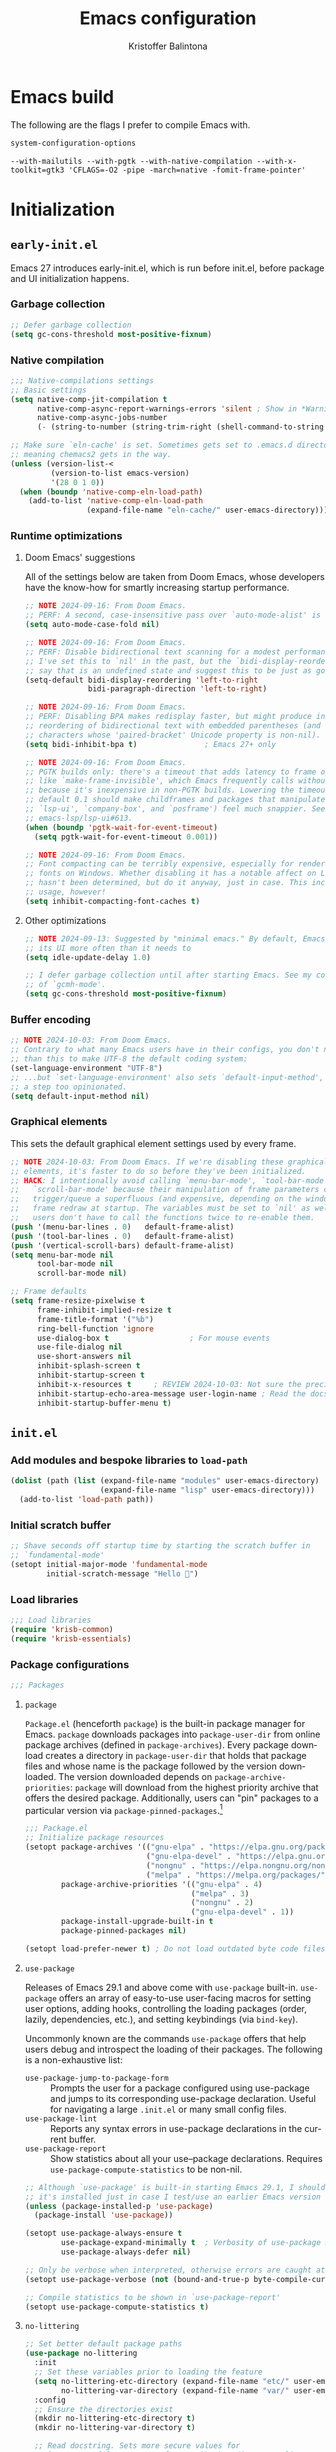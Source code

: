 #+title: Emacs configuration
#+author: Kristoffer Balintona
#+email: krisbalintona@gmail.com
#+language: en
#+options: num:t author:t email:t

* Emacs build
:PROPERTIES:
:VISIBILITY: folded
:END:

The following are the flags I prefer to compile Emacs with.
#+begin_src emacs-lisp :exports both
  system-configuration-options
#+end_src

#+RESULTS:
: --with-mailutils --with-pgtk --with-native-compilation --with-x-toolkit=gtk3 'CFLAGS=-O2 -pipe -march=native -fomit-frame-pointer'

* Initialization
:PROPERTIES:
:VISIBILITY: children
:END:

** =early-init.el=

Emacs 27 introduces early-init.el, which is run before init.el, before package and UI initialization happens.

*** Garbage collection

#+begin_src emacs-lisp :tangle "early-init.el"
  ;; Defer garbage collection
  (setq gc-cons-threshold most-positive-fixnum)
#+end_src

*** Native compilation

#+begin_src emacs-lisp :tangle "early-init.el"
  ;;; Native-compilations settings
  ;; Basic settings
  (setq native-comp-jit-compilation t
        native-comp-async-report-warnings-errors 'silent ; Show in *Warnings*  buffer but don't show buffer
        native-comp-async-jobs-number
        (- (string-to-number (string-trim-right (shell-command-to-string "nproc"))) 1)) ; Use as many cores as possible

  ;; Make sure `eln-cache' is set. Sometimes gets set to .emacs.d directory,
  ;; meaning chemacs2 gets in the way.
  (unless (version-list-<
           (version-to-list emacs-version)
           '(28 0 1 0))
    (when (boundp 'native-comp-eln-load-path)
      (add-to-list 'native-comp-eln-load-path
                   (expand-file-name "eln-cache/" user-emacs-directory))))
#+end_src

*** Runtime optimizations

**** Doom Emacs' suggestions

All of the settings below are taken from Doom Emacs, whose developers have the know-how for smartly increasing startup performance.
#+begin_src emacs-lisp :tangle "early-init.el"
  ;; NOTE 2024-09-16: From Doom Emacs.
  ;; PERF: A second, case-insensitive pass over `auto-mode-alist' is time wasted.
  (setq auto-mode-case-fold nil)

  ;; NOTE 2024-09-16: From Doom Emacs.
  ;; PERF: Disable bidirectional text scanning for a modest performance boost.
  ;; I've set this to `nil' in the past, but the `bidi-display-reordering's docs
  ;; say that is an undefined state and suggest this to be just as good:
  (setq-default bidi-display-reordering 'left-to-right
                bidi-paragraph-direction 'left-to-right)

  ;; NOTE 2024-09-16: From Doom Emacs.
  ;; PERF: Disabling BPA makes redisplay faster, but might produce incorrect
  ;; reordering of bidirectional text with embedded parentheses (and other bracket
  ;; characters whose 'paired-bracket' Unicode property is non-nil).
  (setq bidi-inhibit-bpa t)               ; Emacs 27+ only

  ;; NOTE 2024-09-16: From Doom Emacs.
  ;; PGTK builds only: there's a timeout that adds latency to frame operations,
  ;; like `make-frame-invisible', which Emacs frequently calls without a guard
  ;; because it's inexpensive in non-PGTK builds. Lowering the timeout from the
  ;; default 0.1 should make childframes and packages that manipulate them (like
  ;; `lsp-ui', `company-box', and `posframe') feel much snappier. See
  ;; emacs-lsp/lsp-ui#613.
  (when (boundp 'pgtk-wait-for-event-timeout)
    (setq pgtk-wait-for-event-timeout 0.001))

  ;; NOTE 2024-09-16: From Doom Emacs.
  ;; Font compacting can be terribly expensive, especially for rendering icon
  ;; fonts on Windows. Whether disabling it has a notable affect on Linux and Mac
  ;; hasn't been determined, but do it anyway, just in case. This increases memory
  ;; usage, however!
  (setq inhibit-compacting-font-caches t)
#+end_src

**** Other optimizations

#+begin_src emacs-lisp :tangle "early-init.el"
  ;; NOTE 2024-09-13: Suggested by "minimal emacs." By default, Emacs "updates"
  ;; its UI more often than it needs to
  (setq idle-update-delay 1.0)

  ;; I defer garbage collection until after starting Emacs. See my configuration
  ;; of `gcmh-mode'.
  (setq gc-cons-threshold most-positive-fixnum)
#+end_src

*** Buffer encoding

#+begin_src emacs-lisp :tangle "early-init.el"
  ;; NOTE 2024-10-03: From Doom Emacs.
  ;; Contrary to what many Emacs users have in their configs, you don't need more
  ;; than this to make UTF-8 the default coding system:
  (set-language-environment "UTF-8")
  ;; ...but `set-language-environment' also sets `default-input-method', which is
  ;; a step too opinionated.
  (setq default-input-method nil)
#+end_src

*** Graphical elements

This sets the default graphical element settings used by every frame.
#+begin_src emacs-lisp :tangle "early-init.el"
  ;; NOTE 2024-10-03: From Doom Emacs. If we're disabling these graphical
  ;; elements, it's faster to do so before they've been initialized.
  ;; HACK: I intentionally avoid calling `menu-bar-mode', `tool-bar-mode', and
  ;;   `scroll-bar-mode' because their manipulation of frame parameters can
  ;;   trigger/queue a superfluous (and expensive, depending on the window system)
  ;;   frame redraw at startup. The variables must be set to `nil' as well so
  ;;   users don't have to call the functions twice to re-enable them.
  (push '(menu-bar-lines . 0)   default-frame-alist)
  (push '(tool-bar-lines . 0)   default-frame-alist)
  (push '(vertical-scroll-bars) default-frame-alist)
  (setq menu-bar-mode nil
        tool-bar-mode nil
        scroll-bar-mode nil)

  ;; Frame defaults
  (setq frame-resize-pixelwise t
        frame-inhibit-implied-resize t
        frame-title-format '("%b")
        ring-bell-function 'ignore
        use-dialog-box t                  ; For mouse events
        use-file-dialog nil
        use-short-answers nil
        inhibit-splash-screen t
        inhibit-startup-screen t
        inhibit-x-resources t     ; REVIEW 2024-10-03: Not sure the precise effect
        inhibit-startup-echo-area-message user-login-name ; Read the docstring
        inhibit-startup-buffer-menu t)
#+end_src

** =init.el=

*** Add modules and bespoke libraries to ~load-path~

#+begin_src emacs-lisp :tangle "init.el"
  (dolist (path (list (expand-file-name "modules" user-emacs-directory)
                      (expand-file-name "lisp" user-emacs-directory)))
    (add-to-list 'load-path path))
#+end_src

*** Initial scratch buffer

#+begin_src emacs-lisp :tangle "init.el"
  ;; Shave seconds off startup time by starting the scratch buffer in
  ;; `fundamental-mode'
  (setopt initial-major-mode 'fundamental-mode
          initial-scratch-message "Hello 👋")
#+end_src

*** Load libraries

#+begin_src emacs-lisp :tangle "init.el"
  ;;; Load libraries
  (require 'krisb-common)
  (require 'krisb-essentials)
#+end_src

*** Package configurations

#+begin_src emacs-lisp :tangle "init.el"
  ;;; Packages
#+end_src

**** =package=

=Package.el= (henceforth =package=) is the built-in package manager for Emacs. =package= downloads packages into ~package-user-dir~ from online package archives (defined in ~package-archives~). Every package download creates a directory in ~package-user-dir~ that holds that package files and whose name is the package followed by the version downloaded. The version downloaded depends on ~package-archive-priorities~: =package= will download from the highest priority archive that offers the desired package. Additionally, users can "pin" packages to a particular version via ~package-pinned-packages~.[fn:1]

#+begin_src emacs-lisp :tangle "init.el"
  ;;; Package.el
  ;; Initialize package resources
  (setopt package-archives '(("gnu-elpa" . "https://elpa.gnu.org/packages/")
                             ("gnu-elpa-devel" . "https://elpa.gnu.org/devel/")
                             ("nongnu" . "https://elpa.nongnu.org/nongnu/")
                             ("melpa" . "https://melpa.org/packages/"))
          package-archive-priorities '(("gnu-elpa" . 4)
                                       ("melpa" . 3)
                                       ("nongnu" . 2)
                                       ("gnu-elpa-devel" . 1))
          package-install-upgrade-built-in t
          package-pinned-packages nil)

  (setopt load-prefer-newer t) ; Do not load outdated byte code files
#+end_src

[fn:1] Those who utilize =use-package= can use the convenient ~:pin~ keyword instead of modifying ~package-pinned-packages~ direcctly.

**** =use-package=

Releases of Emacs 29.1 and above come with =use-package= built-in. =use-package= offers an array of easy-to-use user-facing macros for setting user options, adding hooks, controlling the loading packages (order, lazily, dependencies, etc.), and setting keybindings (via =bind-key=).

Uncommonly known are the commands =use-package= offers that help users debug and introspect the loading of their packages. The following is a non-exhaustive list:
+ ~use-package-jump-to-package-form~ :: Prompts the user for a package configured using use-package and jumps to its corresponding use-package declaration. Useful for navigating a large =.init.el= or many small config files.
+ ~use-package-lint~ :: Reports any syntax errors in use-package declarations in the current buffer.
+ ~use-package-report~ :: Show statistics about all your use--package declarations. Requires ~use-package-compute-statistics~ to be non-nil.

#+begin_src emacs-lisp :tangle "init.el"
  ;; Although `use-package' is built-in starting Emacs 29.1, I should make sure
  ;; it's installed just in case I test/use an earlier Emacs version
  (unless (package-installed-p 'use-package)
    (package-install 'use-package))

  (setopt use-package-always-ensure t
          use-package-expand-minimally t  ; Verbosity of use-package macro
          use-package-always-defer nil)

  ;; Only be verbose when interpreted, otherwise errors are caught at compile time
  (setopt use-package-verbose (not (bound-and-true-p byte-compile-current-file)))

  ;; Compile statistics to be shown in `use-package-report'
  (setopt use-package-compute-statistics t)
#+end_src

**** =no-littering=

#+begin_src emacs-lisp :tangle "init.el"
  ;; Set better default package paths
  (use-package no-littering
    :init
    ;; Set these variables prior to loading the feature
    (setq no-littering-etc-directory (expand-file-name "etc/" user-emacs-directory) ; Config files
          no-littering-var-directory (expand-file-name "var/" user-emacs-directory)) ; Persistent files
    :config
    ;; Ensure the directories exist
    (mkdir no-littering-etc-directory t)
    (mkdir no-littering-var-directory t)

    ;; Read docstring. Sets more secure values for
    ;; `auto-save-file-name-transforms', `backup-directory-alist', and
    ;; `undo-tree-history-directory-alist'.
    (no-littering-theme-backups))
#+end_src

**** =on=

#+begin_src emacs-lisp :tangle "init.el"
  ;;; On
  ;; Package exposes a number of utility hooks and functions ported from Doom
  ;; Emacs. The hooks make it easier to speed up Emacs startup by providing
  ;; finer-grained control of the timing at which packages are loaded. Provides
  ;; the following hooks:
  ;; - on-first-input-hook
  ;; - on-init-ui-hook
  ;; - on-first-file-hook
  ;; - on-switch-frame-hook
  ;; - on-first-buffer-hook
  ;; - on-switch-buffer-hook
  ;; - on-switch-window-hook
  (use-package on)
#+end_src

**** =system-packages=

#+begin_src emacs-lisp :tangle "init.el"
  ;;; System-packages
  ;; Install system packages via Emacs. Necessary for use-package's
  ;; `:ensure-system-package' flag
  (use-package system-packages
    :custom
    (system-packages-noconfirm nil)
    :config
    (when (executable-find "paru")
      (add-to-list 'system-packages-supported-package-managers
                   '(paru . ((default-sudo . nil)
                             (install . "paru -S")
                             (search . "paru -Ss")
                             (uninstall . "paru -Rns")
                             (update . "paru -Syu")
                             (clean-cache . "paru -Sc")
                             (change-log . "paru -Qc")
                             (log . "cat /var/log/paru.log")
                             (get-info . "paru -Qi")
                             (get-info-remote . "paru -Si")
                             (list-files-provided-by . "paru -qQl")
                             (owning-file . "paru -Qo")
                             (owning-file-remote . "paru -F")
                             (verify-all-packages . "paru -Qkk")
                             (verify-all-dependencies . "paru -Dk")
                             (remove-orphaned . "paru -Rns $(paru -Qtdq)")
                             (list-installed-packages . "paru -Qe")
                             (list-installed-packages-all . "paru -Q")
                             (list-dependencies-of . "paru -Qi")
                             (noconfirm . "--noconfirm"))))
      (setq system-packages-package-manager 'paru
            system-packages-use-sudo nil)))
#+end_src

**** =async.el=

#+begin_src emacs-lisp :tangle "init.el"
   ;;; Async.el
  ;; Async library and a few small but useful implementations
  (use-package async
    :custom
    (async-bytecomp-allowed-packages 'all)
    :config
    (dired-async-mode 1)
    (async-bytecomp-package-mode 1))
#+end_src

**** =enlight=

#+begin_src emacs-lisp :tangle "init.el"
  ;;; Enlight
  ;; Easily create simple startup screens
  (use-package enlight
    :hook (window-setup . (lambda () (unless desktop-save-mode (enlight-open))))
    :custom
    (enlight-content
     (concat
      (grid-get-box `( :align center
                       :width 80
                       :content
                       ;; Art generated by
                       ;; https://www.patorjk.com/software/taag/#p=display&f=Isometric1&t=emacs
                       ,(propertize
                         "      ___           ___           ___           ___           ___
       /\\  \\         /\\__\\         /\\  \\         /\\  \\         /\\  \\
      /::\\  \\       /::|  |       /::\\  \\       /::\\  \\       /::\\  \\
     /:/\\:\\  \\     /:|:|  |      /:/\\:\\  \\     /:/\\:\\  \\     /:/\\ \\  \\
    /::\\~\\:\\  \\   /:/|:|__|__   /::\\~\\:\\  \\   /:/  \\:\\  \\   _\\:\\~\\ \\  \\
   /:/\\:\\ \\:\\__\\ /:/ |::::\\__\\ /:/\\:\\ \\:\\__\\ /:/__/ \\:\\__\\ /\\ \\:\\ \\ \\__\\
   \\:\\~\\:\\ \\/__/ \\/__/~~/:/  / \\/__\\:\\/:/  / \\:\\  \\  \\/__/ \\:\\ \\:\\ \\/__/
    \\:\\ \\:\\__\\         /:/  /       \\::/  /   \\:\\  \\        \\:\\ \\:\\__\\
     \\:\\ \\/__/        /:/  /        /:/  /     \\:\\  \\        \\:\\/:/  /
      \\:\\__\\         /:/  /        /:/  /       \\:\\__\\        \\::/  /
       \\/__/         \\/__/         \\/__/         \\/__/         \\/__/    "
                         'face 'modus-themes-fg-yellow-intense)))
      "\n\n"
      (grid-get-box
       `( :align center
          :width 80
          :content ,(enlight-menu
                     `(("Configs"
                        ("Recent files" ,(command-remapping 'recentf-open-files) "r")
                        ("Emacs" (project-switch-project user-emacs-directory) "e")
                        ("Dotfiles" (project-switch-project "~/dotfiles/") "d"))
                       ("Other"
                        ("Projects" project-switch-project "p")
                        ("Email" notmuch "n"))))))))
    :init
    ;; For more complex layouts, as recommended by the README
    (use-package grid
      :autoload (grid-get-box grid-get-row grid-get-column)
      :vc (:url "https://github.com/ichernyshovvv/grid.el")))
#+end_src

**** Load modules

#+begin_src emacs-lisp :tangle "init.el"
  ;;;; Modules
  (require 'krisb-garbage-collection)
  (require 'krisb-system-env)
  (require 'krisb-essentials)
  (require 'krisb-icons)
  (require 'krisb-themes)
  (require 'krisb-fonts)
  (require 'krisb-mode-line)

  (require 'krisb-saving-state)
  (require 'krisb-persistence)
  (require 'krisb-completion)
  (require 'krisb-expansion)
  (require 'krisb-formatting)
  (require 'krisb-windows)
  (require 'krisb-navigation)

  (require 'krisb-prose)
  (require 'krisb-org)
  (require 'krisb-org-agenda)
  (require 'krisb-org-export)
  (require 'krisb-denote)
  (require 'krisb-citations)

  (require 'krisb-pdfs)
  (require 'krisb-web-annotations)
  (require 'krisb-epub)

  (require 'krisb-programming-essentials)
  (require 'krisb-directories)
  (require 'krisb-treesit)
  (require 'krisb-vc)
  (require 'krisb-projects)
  (require 'krisb-shell)
  (require 'krisb-flymake)

  (require 'krisb-elisp)
  (require 'krisb-info)

  (require 'krisb-mermaid)

  (require 'krisb-email-composition)
  (require 'krisb-notmuch)

  (require 'krisb-web)
#+end_src

*** Load ~custom-file~

#+begin_src emacs-lisp :tangle "init.el"
  ;;; Load custom file
  (when (file-exists-p custom-file)
    (load custom-file))
#+end_src

* Modules
:PROPERTIES:
:VISIBILITY: children
:END:

** Base

*** =krisb-garbage-collection.el=

#+begin_src emacs-lisp :tangle "lisp/krisb-garbage-collection.el"
  ;; NOTE 2024-02-11: Please reference https://emacsconf.org/2023/talks/gc/ for a
  ;; statistically-informed recommendation for GC variables
  (setq garbage-collection-messages t)
  (setq gc-cons-percentage 0.15)

  ;;; GCMH
  ;; Garbage collect on when idle
  (use-package gcmh
    :diminish
    :hook ((after-init . gcmh-mode)
           (minibuffer-setup . krisb-gcmh-minibuffer-setup)
           (minibuffer-exit . krisb-gcmh-minibuffer-exit))
    :custom
    ;; For a related discussion, see
    ;; https://www.reddit.com/r/emacs/comments/bg85qm/comment/eln27qh/?utm_source=share&utm_medium=web2x&context=3
    (gcmh-high-cons-threshold (* 16       ; 16 mb, as Doom uses in doom-start.el
                                 1024 1024))
    (gcmh-idle-delay 3)
    (gcmh-verbose nil)
    :config
    (setq garbage-collection-messages nil)

    ;; Increase GC threshold when in minibuffer
    (defvar krisb-gc-minibuffer--original gcmh-high-cons-threshold
      "Temporary variable to hold `gcmh-high-cons-threshold'")

    (defun krisb-gcmh-minibuffer-setup ()
      "Temporarily have \"limitless\" `gc-cons-threshold'."
      ;; (message "[krisb-gcmh-minibuffer-setup] Increasing GC threshold")
      (setq gcmh-high-cons-threshold most-positive-fixnum))

    (defun krisb-gcmh-minibuffer-exit ()
      "Restore value of `gc-cons-threshold'."
      ;; (message "[krisb-gcmh-minibuffer-exit] Restoring GC threshold")
      (setq gcmh-high-cons-threshold krisb-gc-minibuffer--original))

    ;; Increase `gc-cons-threshold' while using corfu, like we do for the
    ;; minibuffer
    (with-eval-after-load 'corfu
      (advice-add 'completion-at-point :before 'krisb-gcmh-minibuffer-setup)
      (advice-add 'corfu-quit :before 'krisb-gcmh-minibuffer-exit)
      (advice-add 'corfu-insert :before 'krisb-gcmh-minibuffer-exit)))

  ;;; Diagnose memory usage
  ;; See how Emacs is using memory. From
  ;; https://www.reddit.com/r/emacs/comments/ck4zb3/comment/evji1n7/?utm_source=share&utm_medium=web2x&context=3
  (defun krisb-diagnose-garbage-collect ()
    "Run `garbage-collect' and print stats about memory usage."
    (interactive)
    (message (cl-loop for (type size used free) in (garbage-collect)
                      for used = (* used size)
                      for free = (* (or free 0) size)
                      for total = (file-size-human-readable (+ used free))
                      for used = (file-size-human-readable used)
                      for free = (file-size-human-readable free)
                      concat (format "%s: %s + %s = %s\n" type used free total))))

  ;;; Emacs-gc-stats
  ;; Collect GC statistics. Requested by someone who'd like GC statistics:
  ;; https://www.reddit.com/r/emacs/comments/14dej62/please_help_collecting_statistics_to_optimize/.
  ;; Also see https://elpa.gnu.org/packages/emacs-gc-stats.html
  (use-package emacs-gc-stats
    :disabled t                           ; Dont collecting data
    :hook (on-first-input . emacs-gc-stats-mode)
    :custom
    ;; Optionally reset Emacs GC settings to default values (recommended)
    (emacs-gc-stats-gc-defaults 'emacs-defaults)
    (emacs-gc-stats-remind (* 7))  ; Optionally set reminder to upload the stats
    (emacs-gc-stats-inhibit-command-name-logging nil))

  ;;; Provide
  (provide 'krisb-garbage-collection)
#+end_src

*** =krisb-system-env.el=

#+begin_src emacs-lisp :tangle "modules/krisb-system-env.el"
  ;;; Exec-path-from-shell
  ;; Ensure Emacs' and system shell have same path
  (use-package exec-path-from-shell
    :custom
    (exec-path-from-shell-variables
     '("PATH" "MANPATH" "BROWSER"
       ;; Language paths
       "GOPATH"
       ;; `ssh-agent' environment variables. See
       ;; https://wiki.archlinux.org/title/SSH_keys#Start_ssh-agent_with_systemd_user
       "SSH_AGENT_PID" "SSH_AUTH_SOCK"
       ;; For LSP-mode. See
       ;; https://emacs-lsp.github.io/lsp-mode/page/performance/#use-plists-for-deserialization
       "LSP_USE_PLISTS"))
    :config
    (exec-path-from-shell-initialize)

    ;; For npm. Found here:
    ;; https://www.reddit.com/r/emacs/comments/s6zkb6/comment/ht794j7/?utm_source=share&utm_medium=web2x&context=3
    (when (eq (length (getenv "NODE_PATH")) 0)
      (setenv "NODE_PATH" "/usr/local/lib/node_modules")))

  ;;; Provide
  (provide 'krisb-system-env)
#+end_src

*** =krisb-essentials.el=

**** Preamble

#+begin_src emacs-lisp :tangle "modules/krisb-essentials.el"
  ;;; krisb-essentials.el --- Essential Emacs-wide settings  -*- lexical-binding: t; -*-

  ;; Copyright (C) 2024  Kristoffer Balintona

  ;; Author: Kristoffer Balintona <krisbalintona@gmail.com>
  ;; Keywords:

  ;; This program is free software; you can redistribute it and/or modify
  ;; it under the terms of the GNU General Public License as published by
  ;; the Free Software Foundation, either version 3 of the License, or
  ;; (at your option) any later version.

  ;; This program is distributed in the hope that it will be useful,
  ;; but WITHOUT ANY WARRANTY; without even the implied warranty of
  ;; MERCHANTABILITY or FITNESS FOR A PARTICULAR PURPOSE.  See the
  ;; GNU General Public License for more details.

  ;; You should have received a copy of the GNU General Public License
  ;; along with this program.  If not, see <https://www.gnu.org/licenses/>.

  ;;; Commentary:

  ;; Setting general user options.

  ;;; Code:
#+end_src

**** Customize and customize buffers

=Custom= is a built-in way to modify user options, face attributes, and more. ~customize-group~ is an exceptionally good way to discover the options a package provides.[fn:2] Customize buffers are also very mouse friendly (Sometimes it's better to use the mouse!).

A useful command added in Emacs 30.1 is ~customize-dirlocals~, which is a way to set directory local settings (see =(info "(emacs) Directory Variables")=; there are also the command ~add-dir-local-variable~) using the customize UI.

#+begin_src emacs-lisp :tangle "modules/krisb-essentials.el"
  ;;; Custom
  (setopt custom-file (no-littering-expand-etc-file-name "custom.el")
          custom-safe-themes t
          custom-theme-allow-multiple-selections t
          custom-unlispify-tag-names nil
          custom-buffer-style 'links
          custom-search-field nil)
#+end_src

[fn:2] This is because the =:group= keyword is available and customarily used by package authors.

**** Scrolling behavior

#+begin_src emacs-lisp :tangle "modules/krisb-essentials.el"
  ;;; Scrolling
  (setopt scroll-error-top-bottom nil
          scroll-preserve-screen-position t
          scroll-margin 0
          next-screen-context-lines 6
          scroll-minibuffer-conservatively t
          scroll-conservatively 1         ; Affects `scroll-step'
          scroll-up-aggressively nil      ; Center after point leaves window?
          scroll-down-aggressively nil)   ; Center after point leaves window?

  ;;;;; Font locking
  ;; NOTE 2024-09-16: The below are used by Doom Emacs.
  ;; There are the three ways to increase scrolling performance.  See
  ;;
  ;; (info "(emacs) Scrolling")
  ;;
  ;; for details.
  (setopt
   ;; Introduced in Emacs commit b2f8c9f, this inhibits fontification while
   ;; receiving input, which should help a little with scrolling performance.
   redisplay-skip-fontification-on-input t
   ;; More performant rapid scrolling over unfontified regions.  May cause brief
   ;; spells of inaccurate syntax highlighting right after scrolling, which should
   ;; quickly self-correct.
   fast-but-imprecise-scrolling t)
#+end_src

**** Commands

#+begin_src emacs-lisp :tangle "modules/krisb-essentials.el"
  ;;; Commands
  ;;;; Restart or close Emacs
  (defun krisb-restart-or-kill-emacs (&optional arg restart)
    "Kill Emacs.
  If called with RESTART (`universal-argument’ interactively) restart
  Emacs instead. Passes ARG to `save-buffers-kill-emacs'."
    (interactive "P")
    (save-buffers-kill-emacs arg (or restart (equal arg '(4)))))
  (bind-key [remap save-buffers-kill-terminal] #'krisb-restart-or-kill-emacs)

  ;;;; Scrolling
  (bind-keys
   ("C-M-S-s-p" . scroll-down-line)
   ("C-M-S-s-n" . scroll-up-line))

  ;;;; Joining lines
  (defun krisb-open-line-above-goto ()
    "Insert an empty line above the current line.
  Position the cursor at it's beginning, according to the current
  mode. Credit to
  https://emacsredux.com/blog/2013/06/15/open-line-above/"
    (interactive)
    (beginning-of-line)
    (newline)
    (previous-line)
    (indent-according-to-mode))

  (defun krisb-open-line-below-goto ()
    "Insert an empty line after the current line.
  Position the cursor at its beginning, according to the current mode.
  Credit to https://emacsredux.com/blog/2013/03/26/smarter-open-line/"
    (interactive)
    (move-end-of-line nil)
    (newline-and-indent))

  (defun krisb-join-line-above ()
    "Join the current line with the line above."
    (interactive)
    (save-excursion (delete-indentation))
    (when (string-match-p "\\`\\s-*$" (thing-at-point 'line))
      (funcall indent-line-function)))

  (defun krisb-join-line-below ()
    "Join the current line with the line below."
    (interactive)
    (save-excursion (delete-indentation t))
    (when (bolp)
      (funcall indent-line-function)))

  (bind-keys
   ("C-S-p" . krisb-open-line-above-goto)
   ("C-S-n" . krisb-open-line-below-goto)
   ("C-S-k" . krisb-join-line-above)
   ("C-S-j" . krisb-join-line-below))

  ;;;; Empty trash
  (defun krisb-empty-trash ()
    "Empty the trash directory."
    (interactive)
    (when delete-by-moving-to-trash
      (save-window-excursion (async-shell-command (concat "rm -rf " trash-directory)))))

  ;;;; Remove all advice from a function
  ;; Thanks to
  ;; https://emacs.stackexchange.com/questions/24657/unadvise-a-function-remove-all-advice-from-it
  (defun krisb-advice-unadvice (sym)
    "Remove all advices from symbol SYM."
    (interactive "aFunction symbol: ")
    (advice-mapc (lambda (advice _props)
                   (advice-remove sym advice))
                 sym))

  ;;;; Delete this file
  (defun krisb-delete-this-file (&optional path force-p)
    "Delete PATH, kill its buffers and expunge it from vc/magit cache.
    If PATH is not specified, default to the current buffer's file.

    If FORCE-P, delete without confirmation."
    (interactive
     (list (buffer-file-name (buffer-base-buffer))
           current-prefix-arg))
    (let* ((path (or path (buffer-file-name (buffer-base-buffer))))
           (short-path (abbreviate-file-name path)))
      (unless (and path (file-exists-p path))
        (user-error "Buffer is not visiting any file"))
      (unless (file-exists-p path)
        (error "File doesn't exist: %s" path))
      (unless (or force-p (y-or-n-p (format "Really delete %S? " short-path)))
        (user-error "Aborted"))
      (let ((buf (current-buffer)))
        (unwind-protect
            (progn (delete-file path) t)
          (if (file-exists-p path)
              (error "Failed to delete %S" short-path)
            ;; ;; Ensures that windows displaying this buffer will be switched to
            ;; ;; real buffers (`doom-real-buffer-p')
            ;; (doom/kill-this-buffer-in-all-windows buf t)
            ;; (doom--update-files path)
            (kill-this-buffer)
            (message "Deleted %S" short-path))))))
  (bind-key "D" #'krisb-delete-this-file 'krisb-file-keymap)

  ;;;; Yank current buffer's file-path
  (defun krisb-yank-buffer-filename ()
    "Copy the current buffer's path to the kill ring."
    (interactive)
    (if-let ((filename (or buffer-file-name list-buffers-directory)))
        (progn (kill-new filename)
               (message "Copied %s" filename))
      (error "Couldn't find filename in current buffer")))
  (bind-key "w" #'krisb-yank-buffer-filename 'krisb-file-keymap)
#+end_src

**** Minor modes

#+begin_src emacs-lisp :tangle "modules/krisb-essentials.el"
  ;;; Minor modes
  ;;;; Recognize camel case as words
  (global-subword-mode 1)

  ;;;; Repeat-mode
  (repeat-mode 1)

  ;;;; Delete-selection-mode
  ;; When selecting text, if typing new text, replace the selected text with the
  ;; new text
  (delete-selection-mode t)

  ;;;; Show context menu from right-click
  (when (display-graphic-p)
    (context-menu-mode 1))

  ;;;; Avoid collision of mouse with point
  (mouse-avoidance-mode 'jump)

  ;;;; Find-funtion-mode
  ;; Binds useful commands for jumping to variables, functions, and libraries
  (find-function-mode 1)

  ;;;; Visual-line-mode in *Messages* buffer
  (add-hook 'messages-buffer-mode-hook #'visual-line-mode)

  ;;;; Undo frame deletions
  (undelete-frame-mode 1)

  ;;;; So-long-mode everywhere
  (global-so-long-mode 1)

  ;;;; Show a default value only when default is applicable
  (minibuffer-electric-default-mode 1)

  ;;;; Display-line-numbers
  ;; Show line numbers on the left fringe
  (use-package display-line-numbers
    :ensure nil
    :bind ( :map krisb-toggle-keymap
            ("l" . display-line-numbers-mode))
    :custom
    (display-line-numbers-type t)
    (display-line-numbers-width-start t)) ; Keep width consistent in buffer

  ;;;; Krisb-reveal
  (use-package krisb-reveal
    :ensure nil
    :config
    (krisb-reveal-global-mode 1))
#+end_src

**** Miscellaneous

#+begin_src emacs-lisp :tangle "modules/krisb-essentials.el"
  ;;; Miscellaneous
  ;;;; Enable all disabled commands
  (setopt disabled-command-function nil)

  ;;;; Stretch cursor to the glyph width
  (setopt x-stretch-cursor t)

  ;;;; Middle-click pastes at point, not at mouse
  (setopt mouse-yank-at-point t)

  ;;;; More leeway for Emacs subprocesses
  ;; Let Emacs subprocesses read more data per chunk
  (setopt read-process-output-max (* 4 1024 1024)) ; 4mb
  ;; Recommend here
  ;; https://www.reddit.com/r/emacs/comments/17nl7cw/comment/k7u1ueu/?utm_source=share&utm_medium=web2x&context=3
  (setopt process-adaptive-read-buffering nil)

  ;;;; Don't do anything with inactive mark
  (setopt mark-even-if-inactive nil)

  ;;;; Strategy for uniquifying buffer names
  (setopt uniquify-buffer-name-style 'post-forward)

  ;;;; Don't show "obsolete" byte-compile warnings
  (setopt byte-compile-warnings (remove 'obsolete byte-compile-warning-types))

  ;;;; Enable `view-mode' when calling `read-only-mode'
  (setopt view-read-only t)

  ;;;; Behavior for `cycle-spacing-actions'
  ;; Read the docstring for an explanation (or try it out!)
  (setopt cycle-spacing-actions '(just-one-space (delete-all-space -) restore))

  ;;;; Word wrapping
  ;; Continue wrapped lines at whitespace rather than breaking in the
  ;; middle of a word.
  (setq-default word-wrap t)

  ;;;; Repeatedly pop mark with C-u SPC
  (setopt set-mark-command-repeat-pop t)

  ;;;; Default fill column
  (setq-default fill-column 80)

  ;;;; Insert spaces instead of tab characters
  (setq-default indent-tabs-mode nil)

  ;;;; Trash
  (setq-default trash-directory (no-littering-expand-var-file-name "trash")
                delete-by-moving-to-trash t)

  ;;;; Don't create lock files
  (setopt create-lockfiles nil)

  ;;;; Confirm to kill emacs
  (setopt confirm-kill-emacs 'y-or-n-p)

  ;;;; Don’t warn when advising
  (setopt ad-redefinition-action 'accept)

  ;;;; Double space delimits end of sentence?
  (setq-default sentence-end-double-space nil)
  (add-hook 'prog-mode-hook (lambda () (setq-local sentence-end-double-space t)))
  (add-hook 'conf-mode-hook (lambda () (setq-local sentence-end-double-space t)))

  ;;;; Keep the cursor out of the read-only portions of the minibuffer
  (setq minibuffer-prompt-properties
        '(read-only t intangible t cursor-intangible t face
                    minibuffer-prompt))
  (add-hook 'minibuffer-setup-hook #'cursor-intangible-mode)

  ;;;; Allow minibuffer commands in minibuffer
  (setq enable-recursive-minibuffers t)

  ;;;; Ignore case basically everywhere
  (setq read-buffer-completion-ignore-case t
        read-file-name-completion-ignore-case t)
  (setq-default case-fold-search t)

  ;;;; `indent-for-tab-command' functionality.
  (setopt tab-always-indent 'complete
          tab-first-completion 'word)

  ;;;; Duplicate-dwim binding
  (bind-key "C-x ;" #'duplicate-dwim)
  (setopt duplicate-line-final-position 0
          duplicate-region-final-position 1)

  ;;;; Rebind case commands
  ;; Remap these defaults; they are effectively the same while phasing out the
  ;; need the *-region binds
  (bind-keys
   ([remap upcase-word] . upcase-dwim)
   ([remap downcase-word] . downcase-dwim)
   ([remap capitalize-word] . capitalize-dwim))

  ;;;; Echo unfinished keystrokes quicker
  ;; Echo keystrokes (of unfinished commands) much quicker
  (setopt echo-keystrokes 0.5)
#+end_src

**** Provide

#+begin_src emacs-lisp :tangle "modules/krisb-essentials.el"
  (provide 'krisb-essentials)
  ;;; krisb-essentials.el ends here
#+end_src

*** =krisb-icons.el=

Where I set global options for icon libraries. I currently (as of 2024-10-21) prefer the Nerd Icons.
#+begin_src emacs-lisp :tangle "modules/krisb-icons.el"
  ;;; Nerd-icons
  (use-package nerd-icons
    :custom
    (nerd-icons-scale-factor 0.9))

  ;;; All-the-icons
  (use-package all-the-icons
    :custom
    (all-the-icons-scale-factor 1.1))

  ;;; Provide
  (provide 'krisb-icons)
#+end_src

*** =krisb-completion.el=

**** Built-in

#+begin_src emacs-lisp :tangle "modules/krisb-completion.el"
  ;;; Minibuffer
  (use-package minibuffer
    :ensure nil
    :custom
    (completion-cycle-threshold nil)
    (completion-lazy-hilit t)             ; Lazy highlighting; added Emacs 30.1
    (completion-auto-select 'second-tab)
    (completions-max-height 20)
    (completion-ignore-case t)
    (completion-flex-nospace t)
    (minibuffer-default-prompt-format " [%s]") ; Format of portion for default value

    ;; Completions buffer
    (completions-format 'one-column)
    (completions-detailed t) ; Show more details in completion minibuffer (inspired by `marginalia')
    (completions-group t)    ; Groups; Emacs 28
    (completions-sort 'historical)        ; Emacs 30.1

    ;; Category settings. A non-exhaustve list of known completion categories:
    ;; - `bookmark'
    ;; - `buffer'
    ;; - `charset'
    ;; - `coding-system'
    ;; - `color'
    ;; - `command' (e.g. `M-x')
    ;; - `customize-group'
    ;; - `environment-variable'
    ;; - `expression'
    ;; - `face'
    ;; - `file'
    ;; - `function' (the `describe-function' command bound to `C-h f')
    ;; - `info-menu'
    ;; - `imenu'
    ;; - `input-method'
    ;; - `kill-ring'
    ;; - `library'
    ;; - `minor-mode'
    ;; - `multi-category'
    ;; - `package'
    ;; - `project-file'
    ;; - `symbol' (the `describe-symbol' command bound to `C-h o')
    ;; - `theme'
    ;; - `unicode-name' (the `insert-char' command bound to `C-x 8 RET')
    ;; - `variable' (the `describe-variable' command bound to `C-h v')
    ;; - `consult-grep'
    ;; - `consult-isearch'
    ;; - `consult-kmacro'
    ;; - `consult-location'
    ;; - `embark-keybinding'
    (completion-category-defaults
     '((calendar-month (display-sort-function . identity))))
    (completion-category-overrides
     '((file (styles . (basic partial-completion flex))) ; Include `partial-completion' to enable wildcards and partial paths.
       (citar-candidate (styles basic substring)))))

  ;;; Crm
  (use-package crm
    :ensure nil
    :config
    ;; Add prompt indicator to `completing-read-multiple'. We display
    ;; [CRM<separator>], e.g., [CRM,] if the separator is a comma. Taken from
    ;; https://github.com/minad/vertico
    (defun krisb-crm-indicator (args)
      (cons (format "[completing-read-multiple: %s]  %s"
                    (propertize
                     (replace-regexp-in-string
                      "\\`\\[.*?]\\*\\|\\[.*?]\\*\\'" ""
                      crm-separator)
                     'face 'error)
                    (car args))
            (cdr args)))
    (advice-add #'completing-read-multiple :filter-args #'krisb-crm-indicator))
#+end_src

**** Accessories

Enhancements to all built-in-based completions.
#+begin_src emacs-lisp :tangle "modules/krisb-completion.el"
  ;;; Marginalia
  ;; Enable richer annotations in minibuffer (companion package of consult.el)
  (use-package marginalia
    :custom
    (marginalia-max-relative-age 0)
    (marginalia-align 'right)
    (marginalia-field-width 80)
    (marginalia-align-offset -2)          ; Two to the left
    :config
    (marginalia-mode 1))

  ;;; Nerd-icons-completion
  ;; Use nerd-icons in completing-read interfaces. An alternative would be
  ;; all-the-icons-completion which uses all-the-icons -- I prefer nerd-icons.
  (use-package nerd-icons-completion
    :demand t
    :hook (marginalia-mode . nerd-icons-completion-marginalia-setup)
    :config
    (nerd-icons-completion-mode 1))

  ;;; Prescient
  ;; Sorting and filtering of minibuffer candidates. The difference between
  ;; `orderless' and this package is that `orderless' filters but does not sort -
  ;; it leaves that up to the "candidate source and the completion UI."
  ;; Additionally, `orderless' has style "dispatchers," i.e., I can define
  ;; predicates for what filtering style to use for which token
  (use-package prescient
    :custom
    ;; (completion-styles '(prescient flex))
    ;; NOTE 2024-02-03: Flex is chosen as a backup in case nothing in prescient is
    ;; matched, which only happens if I'm clueless about what I'm searching for.
    ;; We prefer this over adding the fuzzy matching in `prescient-filter-method'
    ;; because we don't want a bunch of random results included in the filtered
    ;; prescient results and cluttering it
    (prescient-filter-method '(literal initialism regexp))
    (prescient-aggressive-file-save t)
    (prescient-sort-full-matches-first t)
    (prescient-history-length 200)
    (prescient-frequency-decay 0.997)
    (prescient-frequency-threshold 0.05)
    :config
    (prescient-persist-mode 1))

  ;;; Orderless
  ;; Alternative and powerful completion style (i.e. filters candidates)
  (use-package orderless
    :custom
    (orderless-matching-styles
     '(orderless-regexp
       orderless-prefixes
       orderless-initialism
       ;; orderless-literal
       ;; orderless-flex
       ;; orderless-without-literal          ; Recommended for dispatches instead
       ))
    (orderless-component-separator 'orderless-escapable-split-on-space)
    (orderless-style-dispatchers '(krisb-orderless-consult-dispatch))
    :config
    ;; Eglot forces `flex' by default.
    (add-to-list 'completion-category-overrides '(eglot (styles . (orderless flex))))

    ;; Taken from Doom
    (defun krisb-orderless-consult-dispatch (pattern _index _total)
      "Basically `orderless-affix-dispatch-alist' but with prefixes too."
      (cond
       ;; Ensure $ works with Consult commands, which add disambiguation suffixes
       ((string-suffix-p "$" pattern)
        `(orderless-regexp . ,(concat (substring pattern 0 -1) "[\x200000-\x300000]*$")))
       ;; Ignore single !
       ((string= "!" pattern) `(orderless-literal . ""))
       ;; Without literal
       ((string-prefix-p "!" pattern) `(orderless-without-literal . ,(substring pattern 1)))
       ((string-suffix-p "!" pattern) `(orderless-without-literal . ,(substring pattern 1 -1)))
       ;; Character folding
       ((string-prefix-p "%" pattern) `(char-fold-to-regexp . ,(substring pattern 1)))
       ((string-suffix-p "%" pattern) `(char-fold-to-regexp . ,(substring pattern 0 -1)))
       ;; Initialism matching
       ((string-prefix-p "," pattern) `(orderless-initialism . ,(substring pattern 1)))
       ((string-suffix-p "," pattern) `(orderless-initialism . ,(substring pattern 0 -1)))
       ;; Literal matching
       ((string-prefix-p "=" pattern) `(orderless-literal . ,(substring pattern 1)))
       ((string-suffix-p "=" pattern) `(orderless-literal . ,(substring pattern 0 -1)))
       ;; Flex matching
       ((string-prefix-p "~" pattern) `(orderless-flex . ,(substring pattern 1)))
       ((string-suffix-p "~" pattern) `(orderless-flex . ,(substring pattern 0 -1))))))

  ;;; Hotfuzz
  ;; Faster version of the flex completion style.  Hotfuzz is a much faster
  ;; version of the built-in flex style.  See
  ;; https://github.com/axelf4/emacs-completion-bench#readme
  (use-package hotfuzz)
#+end_src

**** Set ~completion-styles~

#+begin_src emacs-lisp :tangle "modules/krisb-completion.el"
  ;;; Set up completion styles
  ;; I do this manually here because the final styles I want depends on the
  ;; packages I want enabled, and so setting this within each use-package,
  ;; independently of other use-packages, means I have to make sure various
  ;; packages are loaded after other ones so my `completion-styles' setting isn't
  ;; overridden in an undesirable way.  Instead, I opt to just set it finally
  ;; after all those packages are set.
  (setopt completion-styles
          (list 'orderless
                (if (featurep 'hotfuzz)
                    'hotfuzz
                  'flex)))
#+end_src

**** Minibuffer completion

***** Vertico

#+begin_src emacs-lisp :tangle "modules/krisb-completion.el"
  ;;; Vertico
  ;;;; Itself
  (use-package vertico
    :pin gnu-elpa-devel
    :bind ("C-M-s-." . vertico-repeat)
    :hook (minibuffer-setup . vertico-repeat-save)
    :custom
    (vertico-count 13)
    (vertico-resize 'grow-only)
    (vertico-cycle nil)
    :init
    (vertico-mode 1)
    :config
    (require 'krisb-vertico))

  ;;;; Vertico-directory
  ;; More convenient path modification commands
  (use-package vertico-directory
    :requires vertico
    :ensure nil
    :bind ( :map vertico-map
            ("RET" . vertico-directory-enter)
            ("DEL" . vertico-directory-delete-char)
            ("M-DEL" . vertico-directory-delete-word))
    ;; Tidy shadowed file names
    :hook (rfn-eshadow-update-overlay . vertico-directory-tidy))

  ;;;; Vertico-multiform
  (use-package vertico-multiform
    :requires vertico
    :ensure nil
    :custom
    (vertico-multiform-categories
     '((buffer (vertico-sort-function . nil))
       (color (vertico-sort-function . vertico-sort-history-length-alpha))
       (citar (vertico-sort-function . vertico-sort-history-alpha))
       (jinx grid
             (vertico-grid-annotate . 20)
             (vertico-grid-max-columns . 12)
             (vertico-grid-separator .
                                     #("    |    " 4 5
                                       (display (space :width (1)) face (:inherit shadow :inverse-video t)))))))
    (vertico-multiform-commands
     '((pdf-view-goto-label (vertico-sort-function . nil))
       (".+-history" (vertico-sort-function . nil))))
    :config
    (vertico-multiform-mode 1))

  ;;;; Vertico-buffer
  (use-package vertico-buffer
    :requires vertico
    :ensure nil
    :custom
    (vertico-buffer-hide-prompt nil)
    (vertico-buffer-display-action '(display-buffer-reuse-window)))

  ;;;; Vertico-prescient
  (use-package vertico-prescient
    :requires prescient
    :after vertico
    :custom
    ;; Sorting
    (vertico-prescient-enable-sorting t)
    (vertico-prescient-override-sorting nil)

    ;; Filtering. Below only applies when `vertico-prescient-enable-filtering' is
    ;; non-nil
    (vertico-prescient-enable-filtering nil) ; We want orderless to do the filtering
    (vertico-prescient-completion-styles '(prescient flex))
    ;; Only set if `vertico-prescient-enable-filtering' is non-nil. See also
    ;; `prescient--completion-recommended-overrides'
    (vertico-prescient-completion-category-overrides
     '(;; Include `partial-completion' to enable wildcards and partial paths.
       (file (styles partial-completion prescient))
       ;; Eglot forces `flex' by default.
       (eglot (styles prescient flex))))
    :config
    (vertico-prescient-mode 1))
#+end_src

**** Inline completion

***** Corfu

#+begin_src emacs-lisp :tangle "modules/krisb-completion.el"
  ;;;; Corfu
  ;; Faster, minimal, and more lightweight autocomplete that is more faithful to
  ;; the Emacs infrastructure
  ;;;;; Itself
  (use-package corfu
    :demand t
    :bind ( :map corfu-map
            ("M-d" . corfu-info-documentation))
    :custom
    (corfu-auto nil) ; REVIEW 2024-09-20: Perhaps try https://github.com/minad/corfu?tab=readme-ov-file#auto-completion
    (corfu-auto-prefix 2)
    (corfu-auto-delay 0.25)
    (corfu-on-exact-match 'insert)

    (corfu-min-width 80)
    (corfu-max-width corfu-min-width)     ; Always have the same width
    (corfu-count 14)
    (corfu-scroll-margin 4)
    (corfu-cycle nil)

    ;; `nil' means to ignore `corfu-separator' behavior, that is, use the older
    ;; `corfu-quit-at-boundary' = nil behavior. Set this to separator if using
    ;; `corfu-auto' = `t' workflow (in that case, make sure you also set up
    ;; `corfu-separator' and a keybind for `corfu-insert-separator', which my
    ;; configuration already has pre-prepared). Necessary for manual corfu usage with
    ;; orderless, otherwise first component is ignored, unless `corfu-separator'
    ;; is inserted.
    (corfu-quit-at-boundary nil)
    (corfu-separator ?\s)            ; Use space
    (corfu-quit-no-match 'separator) ; Don't quit if there is `corfu-separator' inserted
    (corfu-preview-current t)
    (corfu-preselect 'valid)
    :custom-face
    ;; Always use a fixed-pitched font for corfu; variable pitch fonts (which will
    ;; be adopted in a variable pitch buffer) have inconsistent spacing
    (corfu-default ((t (:inherit 'default))))
    :config
    (global-corfu-mode 1)

    ;; Enable corfu in minibuffer if `vertico-mode' is disabled. From
    ;; https://github.com/minad/corfu#completing-with-corfu-in-the-minibuffer
    (defun krisb-corfu-enable-in-minibuffer ()
      "Enable Corfu in the minibuffer if vertico is not active."
      (unless (bound-and-true-p vertico-mode)
        (setq-local corfu-auto nil)       ; Ensure auto completion is disabled
        (corfu-mode 1)))
    (add-hook 'minibuffer-setup-hook #'krisb-corfu-enable-in-minibuffer 1))

  ;;;;; Corfu-history
  ;; Save the history across Emacs sessions
  (use-package corfu-history
    :ensure nil
    :hook (corfu-mode . corfu-history-mode)
    :config
    (with-eval-after-load 'savehist
      (add-to-list 'savehist-additional-variables 'corfu-history)))

  ;;;;; Corfu-popupinfo
  ;; Documentation window for corfu!
  (use-package corfu-popupinfo
    :ensure nil
    :hook (corfu-mode . corfu-popupinfo-mode)
    :bind ( :map corfu-map
            ([remap corfu-info-documentation] . corfu-popupinfo-toggle)
            ("M-l" . corfu-popupinfo-location))
    :custom
    (corfu-popupinfo-delay '(0.5 . 0.3))
    (corfu-popupinfo-direction '(right left vertical))
    (corfu-popupinfo-hide t)
    (corfu-popupinfo-resize t)
    (corfu-popupinfo-max-height 20)
    (corfu-popupinfo-max-width 70)
    (corfu-popupinfo-min-height 1)
    (corfu-popupinfo-min-width 30))

  ;;;;; Corfu-prescient
  (use-package corfu-prescient
    :requires prescient
    :after corfu
    :custom
    ;; Sorting
    (corfu-prescient-enable-sorting t)
    (corfu-prescient-override-sorting nil)

    ;; Filtering. Below only applies when `corfu-prescient-enable-filtering' is
    ;; non-nil
    (corfu-prescient-enable-filtering nil) ; We want orderless to do the filtering
    (corfu-prescient-completion-styles '(prescient flex))
    ;; See also `prescient--completion-recommended-overrides'
    (corfu-prescient-completion-category-overrides
     '(;; Include `partial-completion' to enable wildcards and partial paths.
       (file (styles partial-completion prescient))
       ;; Eglot forces `flex' by default.
       (eglot (styles prescient flex))))
    :config
    (corfu-prescient-mode 1))

  ;;;; Kind-icon
  ;; Icons for corfu! An alternative is nerd-icons-corfu for specifically nerd
  ;; icons.
  (use-package kind-icon
    :requires corfu
    :custom
    (kind-icon-use-icons t)
    (kind-icon-default-face 'corfu-default) ; To unify background color
    (kind-icon-blend-background nil)
    (kind-icon-blend-frac 0.08)
    (kind-icon-default-style
     '(:padding 0 :stroke 0 :margin 0 :radius 0 :height 0.8 :scale 1.0))
    ;; Use VSCode's icons (i.e. nerd icons' codicons set). Read about it from my
    ;; write-up in the kind-icon wiki here:
    ;; https://github.com/jdtsmith/kind-icon/wiki#using-svg-icons-from-a-nerd-fonts-icon-collection
    (kind-icon-mapping
     '((array          "a"   :icon "symbol-array"       :face font-lock-type-face              :collection "nerd-fonts-codicons")
       (boolean        "b"   :icon "symbol-boolean"     :face font-lock-builtin-face           :collection "nerd-fonts-codicons")
       (color          "#"   :icon "symbol-color"       :face success                          :collection "nerd-fonts-codicons")
       (command        "cm"  :icon "chevron-right"      :face default                          :collection "nerd-fonts-codicons")
       (constant       "co"  :icon "symbol-constant"    :face font-lock-constant-face          :collection "nerd-fonts-codicons")
       (class          "c"   :icon "symbol-class"       :face font-lock-type-face              :collection "nerd-fonts-codicons")
       (constructor    "cn"  :icon "symbol-method"      :face font-lock-function-name-face     :collection "nerd-fonts-codicons")
       (enum           "e"   :icon "symbol-enum"        :face font-lock-builtin-face           :collection "nerd-fonts-codicons")
       (enummember     "em"  :icon "symbol-enum-member" :face font-lock-builtin-face           :collection "nerd-fonts-codicons")
       (enum-member    "em"  :icon "symbol-enum-member" :face font-lock-builtin-face           :collection "nerd-fonts-codicons")
       (event          "ev"  :icon "symbol-event"       :face font-lock-warning-face           :collection "nerd-fonts-codicons")
       (field          "fd"  :icon "symbol-field"       :face font-lock-variable-name-face     :collection "nerd-fonts-codicons")
       (file           "f"   :icon "symbol-file"        :face font-lock-string-face            :collection "nerd-fonts-codicons")
       (folder         "d"   :icon "folder"             :face font-lock-doc-face               :collection "nerd-fonts-codicons")
       (function       "f"   :icon "symbol-method"      :face font-lock-function-name-face     :collection "nerd-fonts-codicons")
       (interface      "if"  :icon "symbol-interface"   :face font-lock-type-face              :collection "nerd-fonts-codicons")
       (keyword        "kw"  :icon "symbol-keyword"     :face font-lock-keyword-face           :collection "nerd-fonts-codicons")
       (macro          "mc"  :icon "lambda"             :face font-lock-keyword-face)
       (magic          "ma"  :icon "lightbulb-autofix"  :face font-lock-builtin-face           :collection "nerd-fonts-codicons")
       (method         "m"   :icon "symbol-method"      :face font-lock-function-name-face     :collection "nerd-fonts-codicons")
       (module         "{"   :icon "file-code-outline"  :face font-lock-preprocessor-face)
       (numeric        "nu"  :icon "symbol-numeric"     :face font-lock-builtin-face           :collection "nerd-fonts-codicons")
       (operator       "op"  :icon "symbol-operator"    :face font-lock-comment-delimiter-face :collection "nerd-fonts-codicons")
       (param          "pa"  :icon "gear"               :face default                          :collection "nerd-fonts-codicons")
       (property       "pr"  :icon "symbol-property"    :face font-lock-variable-name-face     :collection "nerd-fonts-codicons")
       (reference      "rf"  :icon "library"            :face font-lock-variable-name-face     :collection "nerd-fonts-codicons")
       (snippet        "S"   :icon "symbol-snippet"     :face font-lock-string-face            :collection "nerd-fonts-codicons")
       (string         "s"   :icon "symbol-string"      :face font-lock-string-face            :collection "nerd-fonts-codicons")
       (struct         "%"   :icon "symbol-structure"   :face font-lock-variable-name-face     :collection "nerd-fonts-codicons")
       (text           "tx"  :icon "symbol-key"         :face font-lock-doc-face               :collection "nerd-fonts-codicons")
       (typeparameter  "tp"  :icon "symbol-parameter"   :face font-lock-type-face              :collection "nerd-fonts-codicons")
       (type-parameter "tp"  :icon "symbol-parameter"   :face font-lock-type-face              :collection "nerd-fonts-codicons")
       (unit           "u"   :icon "symbol-ruler"       :face font-lock-constant-face          :collection "nerd-fonts-codicons")
       (value          "v"   :icon "symbol-enum"        :face font-lock-builtin-face           :collection "nerd-fonts-codicons")
       (variable       "va"  :icon "symbol-variable"    :face font-lock-variable-name-face     :collection "nerd-fonts-codicons")
       (t              "."   :icon "question"           :face font-lock-warning-face           :collection "nerd-fonts-codicons")))
    :init
    (require 'svg-lib)
    (add-to-list 'svg-lib-icon-collections
                 '("nerd-fonts-codicons" . "https://github.com/microsoft/vscode-codicons/raw/HEAD/src/icons/%s.svg"))
    :config
    ;; TODO 2022-05-24: See if I can use the cooler icons from
    ;; `lsp-bridge-icon--icons' without requiring the package
    (add-to-list 'corfu-margin-formatters #'kind-icon-margin-formatter)

    ;; Reset cache on loading new theme
    (add-hook 'enable-theme-functions (lambda (_) (funcall-interactively 'kind-icon-reset-cache))))
#+end_src

***** Cape

#+begin_src emacs-lisp :tangle "modules/krisb-completion.el"
  ;;; Cape
  ;; Expand capf functionality with corfu! See an updated list of the defined capf
  ;; functions in the package's commentary.
  (use-package cape
    :bind (("C-M-s-c p" . completion-at-point)
           ("C-M-s-c d" . cape-dabbrev)
           ("C-M-s-c h" . cape-history)
           ("C-M-s-c f" . cape-file)
           ("C-M-s-c k" . cape-keyword)
           ("C-M-s-c s" . cape-elisp-symbol)
           ("C-M-s-c a" . cape-abbrev)
           ("C-M-s-c w" . cape-dict)
           ("C-M-s-c l" . cape-line)
           ("C-M-s-c \\" . cape-tex)
           ("C-M-s-c _" . cape-tex)
           ("C-M-s-c ^" . cape-tex)
           ("C-M-s-c &" . cape-sgml)
           ("C-M-s-c r" . cape-rfc1345)
           ([remap dabbrev-completion] . cape-dabbrev))
    :custom
    (cape-dabbrev-min-length 2)
    :init
    ;; These are added to the global definition of
    ;; `completion-at-point-functions', which acts as a fallback if buffer-local
    ;; values end in `t'. Read (info "(cape) Configuration") for an explanation.
    (add-hook 'completion-at-point-functions #'cape-dabbrev)

    ;; Macro to help adding capfs via hooks
    (defmacro krisb-cape-setup-capfs (label hooks capfs)
      "Set up `completion-at-point-functions' for HOOKS.
  CAPFS are a list of `completion-at-point-functions'. Adds CAPFS when a
  hook in HOOKS is run. These effects are added by a defined function with
  LABEL appended to `krisb-cape-setup-capfs-'.

  The order of elements in CAPFS are the order they will appear in
  `completion-at-point-functions' for that buffer. That is, the first
  element in CAPFS will be the first element in
  `completion-at-point-functions'.

  This macro does not affect capfs already in
  `completion-at-point-functions' nor how later capfs are added to
  `completion-at-point-functions'."
      (declare (indent 0))
      `(dolist (hook ,hooks)
         (add-hook hook
                   (defun ,(intern (concat "krisb-cape-setup-capfs-" label)) ()
                     (dolist (capf (reverse ,capfs))
                       (add-to-list 'completion-at-point-functions capf))))))

    (krisb-cape-setup-capfs
      "elisp"
      '(emacs-lisp-mode-hook lisp-interaction-mode-hook)
      (list #'cape-file #'cape-elisp-symbol))

    (krisb-cape-setup-capfs
      "commit"
      '(git-commit-setup-hook vc-git-log-edit-mode-hook)
      (list #'cape-elisp-symbol #'cape-dabbrev)))
#+end_src

**** Embark

#+begin_src emacs-lisp :tangle "modules/krisb-completion.el"
  ;;; Embark
  ;; Allow an equivalent to ivy-actions to regular completing-read minibuffers
  (use-package embark
    :bind (("C-.". embark-act)
           ("C-h B". embark-bindings)
           :map vertico-map
           ("C-.". embark-act)
           :map embark-symbol-map
           ("R". raise-sexp))
    :custom
    ;; Embark Actions menu
    (embark-prompter 'embark-keymap-prompter) ; What interface do I want to use for Embark Actions?
    (embark-indicators                    ; How the Embark Actions menu appears
     '(embark-mixed-indicator
       embark-highlight-indicator))
    (prefix-help-command #'embark-prefix-help-command) ; Use completing read when typing ? after prefix key

    (embark-mixed-indicator-delay 1.5)
    (embark-collect-live-initial-delay 0.8)
    (embark-collect-live-update-delay 0.5)
    :config
    (add-to-list 'embark-keymap-alist '(raise-sexp . embark-symbol-map)))

  ;;; Embark-consult
  (use-package embark-consult
    :hook (embark-collect-mode . consult-preview-at-point-mode))
#+end_src

**** Provide

#+begin_src emacs-lisp :tangle "modules/krisb-completion.el"
  ;;; Provide
  (provide 'krisb-completion)
#+end_src

*** =krisb-saving-state.el=

Configuration related to "saving a state," that is, storing or restoring anything about the point, window configuration, file, buffer, et cetera.
#+begin_src emacs-lisp :tangle "modules/krisb-saving-state.el"
  ;;; Register
  (use-package register
    :ensure nil
    :custom
    (register-preview-delay 0)
    (register-separator "  ")
    (register-use-preview 'traditional)
    (register-preview-display-buffer-alist
     '(display-buffer-at-bottom
       (window-height . fit-window-to-buffer)
       (preserve-size . (nil . t))
       (window-parameters . ((mode-line-format . none)
                             (no-other-window . t)))))
    :config
    (with-eval-after-load 'consult
      ;; Better than `consult-register'
      (setq register-preview-function #'consult-register-format)
      ;; Adds thin lines, sorting and hides the mode line of the register preview
      ;; window. Copied from https://github.com/minad/consult#use-package-example
      (advice-add #'register-preview :override #'consult-register-window)))

  ;;; Files
  ;; No-littering's `no-littering-theme-backups' sets the values for
  ;; `auto-save-file-name-transforms', `backup-directory-alist', and
  ;; `undo-tree-history-directory-alist'. Read its docstring for more information.

  ;;;; Backup
  ;; Backup files. "Emacs makes a backup for a file only the first time the file
  ;; is saved from the buffer that visits it."
  (setopt make-backup-files t
          backup-by-copying nil       ; See (info "(emacs) Backup Copying")
          vc-make-backup-files t)     ; Still backup even if under version control

  ;; Numbering backups
  (setopt version-control t
          kept-new-versions 6
          kept-old-versions 2
          delete-old-versions t)

  ;; Modified from Doom Emacs. Backup files have names that are hashed.
  (defun krisb-backup-file-name-hash (file)
    "Hash the backup file name.
  A few places use the backup file name so paths don't get too long.

  Takes any FILE and return a hashed version."
    (let ((alist backup-directory-alist)
          backup-directory)
      (while alist
        (let ((elt (car alist)))
          (if (string-match (car elt) file)
              (setq backup-directory (cdr elt)
                    alist nil)
            (setq alist (cdr alist)))))
      (let ((file (make-backup-file-name--default-function file)))
        (if (or (null backup-directory)
                (not (file-name-absolute-p backup-directory)))
            file
          (expand-file-name (sha1 (file-name-nondirectory file))
                            (file-name-directory file))))))
  (setopt make-backup-file-name-function #'krisb-backup-file-name-hash)


  ;;;; Auto-save
  (setopt auto-save-default t ; Only a local minor mode exists; this variable influences the global value
          auto-save-timeout 3
          auto-save-interval 150
          auto-save-no-message t
          auto-save-include-big-deletions t)

  (setopt delete-auto-save-files t
          kill-buffer-delete-auto-save-files nil)

  ;; Prevent auto-save from complaining about long file names by hashing them.
  ;; Copied from Doom Emacs.
  (defun krisb-auto-save-hash-file-name (&rest args)
    "Turn `buffer-file-name' into a hash.
  Then apply ARGS."
    (let ((buffer-file-name
           (if (or
                ;; Don't do anything for non-file-visiting buffers. Names
                ;; generated for those are short enough already.
                (null buffer-file-name)
                ;; If an alternate handler exists for this path, bow out. Most of
                ;; them end up calling `make-auto-save-file-name' again anyway, so
                ;; we still achieve this advice's ultimate goal.
                (find-file-name-handler buffer-file-name
                                        'make-auto-save-file-name))
               buffer-file-name
             (sha1 buffer-file-name))))
      (apply args)))
  (advice-add 'make-auto-save-file-name :around #'krisb-auto-save-hash-file-name)

  ;;;; Autosave-visited
  ;; Save visited files after an idea time
  (setopt auto-save-visited-interval 8
          auto-save-visited-predicate ; Value Inspired by `super-save'
          (lambda ()
            (or (< (save-restriction (widen) (count-lines (point-min) (point-max)))
                   5000)
                (derived-mode-p 'pdf-view-mode)))
          remote-file-name-inhibit-auto-save-visited nil)
  (add-hook 'on-first-file-hook #'auto-save-visited-mode)

  ;;;; Autorevert
  ;; Automatically update buffers as files are externally modified
  (use-package autorevert
    :diminish auto-revert-mode
    :ensure nil
    :hook (on-first-file . global-auto-revert-mode)
    :custom
    (auto-revert-interval 3)
    (auto-revert-avoid-polling t)
    (auto-revert-check-vc-info t)
    (auto-revert-verbose t))

  ;;; Provide
  (provide 'krisb-saving-state)
#+end_src

*** =krisb-persistence.el=

#+begin_src emacs-lisp :tangle "modules/krisb-persistence.el"
  ;;; Savehist
  ;; Make history of certain things (e.g. minibuffer) persistent across sessions
  (use-package savehist
    :ensure nil
    :custom
    (history-length 10000)
    (history-delete-duplicates t)
    (savehist-save-minibuffer-history t)
    (savehist-autosave-interval 30)
    :config
    (dolist (var '(kill-ring
                   Info-history-list
                   last-kbd-macro
                   kmacro-ring
                   shell-command-history))
      (add-to-list 'savehist-additional-variables var))
    (savehist-mode 1))

  ;;; Saveplace
  ;; Save and restore the point's location in files
  (use-package saveplace
    :ensure nil
    :hook (on-first-file . save-place-mode)
    :custom
    (save-place-forget-unreadable-files t)
    (save-place-limit 3000))

  ;;; Desktop
  ;; Save buffers across Emacs sessions
  (use-package desktop
    :ensure nil
    :custom
    (desktop-load-locked-desktop 'check-pid)
    (desktop-save 'ask-if-exists)
    (desktop-auto-save-timeout 3)
    (desktop-files-not-to-save
     (rx (or (regexp "\\(\\`/[^/:]*:\\|(ftp)\\'\\)")
             ;; Don't save files from other Emacs repos because sometimes they
             ;; have local variables that mess with desktop's loading of files
             (literal (expand-file-name "emacs-repos/" "~"))
             ;; Don't want to open my large org-agenda files which I'll open
             ;; eventually anyway
             (literal krisb-org-agenda-directory))))
    (desktop-globals-to-save '(desktop-missing-file-warning
                               tags-file-name
                               tags-table-list
                               search-ring
                               regexp-search-ring
                               ;; REVIEW 2024-10-13: The previews in
                               ;; `jump-to-register' cause errors when trying to
                               ;; visit a buffer or window which no longer exists.
                               ;; Removing it from the saved globals list is the
                               ;; workaround I choose for now.
                               ;; register-alist
                               file-name-history))
    (desktop-locals-to-save '(desktop-locals-to-save
                              truncate-lines
                              case-fold-search
                              case-replace
                              fill-column

                              overwrite-mode
                              change-log-default-name
                              line-number-mode

                              column-number-mode
                              size-indication-mode

                              buffer-file-coding-system
                              buffer-display-time

                              indent-tabs-mode
                              tab-width
                              indicate-buffer-boundaries

                              indicate-empty-lines
                              show-trailing-whitespace))

    (desktop-restore-eager 10)
    (desktop-restore-forces-onscreen nil)
    (desktop-restore-frames t)
    (desktop-restore-in-current-display nil)
    :config
    (desktop-save-mode 1))

  ;;; Provide
  (provide 'krisb-persistence)
#+end_src

*** =krisb-windows.el=

#+begin_src emacs-lisp :tangle "modules/krisb-windows.el"
  ;;; Window
  (use-package window
    :ensure nil
    :bind* ("M-o" . other-window)
    :bind (([remap other-window] . krisb-other-window-mru)
           :repeat-map other-window-repeat-map
           ("o" . krisb-other-window-mru))
    :custom
    (split-width-threshold 130)
    (split-height-threshold 80)
    (window-sides-vertical t)
    (window-resize-pixelwise t)
    (window-combination-resize t) ; Allow to resize existing windows when splitting?
    (fit-window-to-buffer-horizontally t)

    (switch-to-buffer-obey-display-actions t) ; As per suggestion of Mastering Emacs
    (switch-to-buffer-in-dedicated-window 'pop)
    :config
    ;; Modified version of "other-window-mru" taken from
    ;; https://karthinks.com/software/emacs-window-management-almanac/#the-back-and-forth-method
    ;; that accepts a prefix arg
    (defun krisb-other-window-mru (&optional arg)
      "Select the most recently used window on this frame."
      (interactive "p")
      (when-let ((windows-by-mru              ; Used `get-mru-window' as a reference
                  (sort (delq nil
                              (mapcar
                               (lambda (win)
                                 (when (and (not (eq win (selected-window)))
                                            (not (window-no-other-p win)))
                                   (cons (window-use-time win) win)))
                               (window-list-1 nil 'nomini nil)))
                        :lessp #'>
                        :key #'car)))
        (select-window (cdr (nth (1- (min (length windows-by-mru) (or arg 1))) windows-by-mru)))))


    ;; More predictable (at least, if I use `krisb-other-window-mru') window
    ;; selection of `scroll-other-window' and `scroll-other-window-down'.  Taken
    ;; from
    ;; https://karthinks.com/software/emacs-window-management-almanac/#scroll-other-window--built-in
    (setq-default other-window-scroll-default
                  (lambda ()
                    (or (get-mru-window nil nil 'not-this-one-dummy)
                        (next-window)             ; Fall back to next window
                        (next-window nil nil 'visible)))))

  ;;; Tab-bar
  (use-package tab-bar
    :ensure nil
    :bind ( :map tab-prefix-map
            ("w" . tab-bar-move-window-to-tab)
            :repeat-map krisb-tab-bar-repeat-map
            ("C-c <left>" . tab-bar-history-back)
            ("C-c <right>" . tab-bar-history-forward)
            :continue
            ("<left>" . tab-bar-history-back)
            ("<right>" . tab-bar-history-forward))
    :custom
    (tab-bar-close-button-show nil)
    (tab-bar-new-tab-choice 'clone)
    (tab-bar-close-last-tab-choice 'delete-frame)
    (tab-bar-select-tab-modifiers '(meta))
    (tab-bar-tab-hints t)
    (tab-bar-show t)
    (tab-bar-separator " ")
    (tab-bar-format
     '(tab-bar-format-tabs-groups
       tab-bar-separator
       tab-bar-format-align-right
       tab-bar-format-global))
    :config
    (tab-bar-mode 1)
    (tab-bar-history-mode 1))

  ;;; Ace-window
  (use-package ace-window
    :bind (("C-c w" . ace-window)
           ("C-c W" . krisb-ace-window-prefix))
    :custom
    (aw-scope 'global)
    (aw-swap-invert t)
    (aw-background t)
    (aw-display-mode-overlay nil)
    (aw-dispatch-always t) ; Dispatch available even when less than three windows are open
    (aw-minibuffer-flag t)
    (aw-keys '(?q ?w ?e ?r ?t ?y ?u ?i ?p))
    (aw-fair-aspect-ratio 3)
    :custom-face
    (aw-leading-char-face ((t (:height 3.0 :weight bold))))
    :config
    ;; Is not a defcustom, so use setq
    (setq aw-dispatch-alist
          '((?k aw-delete-window "Delete window")
            (?K delete-other-windows "Delete other windows")
            (?s aw-swap-window "Swap windows")
            (?m krisb-ace-window-take-over-window "Go to window and delete current window")
            (?c aw-copy-window "Copy window")
            (?o aw-flip-window "Other window")
            (?v krisb-ace-window-set-other-window "Set to other-scroll-window's window")
            (?b aw-switch-buffer-in-window "Switch to buffer in window")
            (?B aw-switch-buffer-other-window "Change buffer in window")
            (?2 aw-split-window-vert "Split vertically")
            (?3 aw-split-window-horz "Split horizontally")
            (?+ aw-split-window-fair "Split heuristically") ; See `aw-fair-aspect-ratio'
            (?? aw-show-dispatch-help)))

    ;; Taken from Karthink's config
    (defun krisb-ace-window-take-over-window (window)
      "Move from current window to WINDOW.

    Delete current window in the process."
      (let ((buf (current-buffer)))
        (if (one-window-p)
            (delete-frame)
          (delete-window))
        (aw-switch-to-window window)
        (switch-to-buffer buf)))

    ;; Taken from Karthink's config
    (defun krisb-ace-window-prefix ()
      "Use `ace-window' to display the buffer of the next command.
    The next buffer is the buffer displayed by the next command invoked
    immediately after this command (ignoring reading from the minibuffer).
    Creates a new window before displaying the buffer. When
    `switch-to-buffer-obey-display-actions' is non-nil, `switch-to-buffer'
    commands are also supported."
      (interactive)
      (display-buffer-override-next-command
       (lambda (buffer _)
         (let (window type)
           (setq
            window (aw-select (propertize " ACE" 'face 'mode-line-highlight))
            type 'reuse)
           (cons window type)))
       nil "[ace-window]")
      (message "Use `ace-window' to display next command buffer..."))

    ;; Based off of similar code taken from
    ;; https://karthinks.com/software/emacs-window-management-almanac/#scroll-other-window--built-in
    (defun krisb-ace-window-set-other-window (window)
      "Set WINDOW as the \"other window\" for the current one.
    \"Other window\" is the window scrolled by `scroll-other-window' and
    `scroll-other-window-down'."
      (setq-local other-window-scroll-buffer (window-buffer window))))

  ;;; Pinching-margins
  (use-package pinching-margins
    :ensure nil
    :custom
    (pinching-margins-visible-width 140)
    (pinching-margins-ignore-predicates
     '(window-minibuffer-p
       (lambda (win)
         (with-selected-window win
           (member major-mode '(exwm-mode doc-view-mode))))
       (lambda (win)
         (cl-some (lambda (regexp) (string-match-p regexp (buffer-name (window-buffer win))))
                  '("^[[:space:]]*\\*")))
       (lambda (win)
         (with-selected-window win (bound-and-true-p olivetti-mode)))))
    (pinching-margins-force-predicates
     '((lambda (win)
         (with-selected-window win
           (member major-mode '())))
       (lambda (win)
         (cl-some (lambda (regexp) (string-match-p regexp (buffer-name (window-buffer win))))
                  '("^\\*vc-")))))
    :config
    (pinching-margins-mode 1))

  ;;; Bufler
  (use-package bufler
    :custom
    (bufler-groups
     (bufler-defgroups
       (group
        ;; Subgroup collecting buffers in `org-directory' (or "~/org" if
        ;; `org-directory' is not yet defined).
        (dir (if (bound-and-true-p org-directory)
                 org-directory
               "~/org"))
        (group
         ;; Subgroup collecting indirect Org buffers, grouping them by file.
         ;; This is very useful when used with `org-tree-to-indirect-buffer'.
         (auto-indirect)
         (auto-file))
        ;; Group remaining buffers by whether they're file backed, then by mode.
        (group-not "*special*" (auto-file))
        (auto-mode))
       ;; All buffers under "~/.emacs.d" (or wherever it is).
       (dir user-emacs-directory)
       (group
        ;; Subgroup collecting all `help-mode' and `info-mode' buffers.
        (group-or "*Help/Info*"
                  (mode-match "*Help*" (rx bos "help-"))
                  (mode-match "*Info*" (rx bos "info-"))))
       (group
        ;; Subgroup collecting all special buffers (i.e. ones that are not file-backed),
        ;; except certain ones like Dired, Forge, or Magit buffers (which are allowed to
        ;; fall through to other groups, so they end up grouped with their project buffers).
        (group-not "*Special"
                   (group-or "*Special*"
                             (mode-match "Magit" (rx bos "magit-"))
                             (mode-match "Forge" (rx bos "forge-"))
                             (mode-match "Dired" (rx bos "dired"))
                             (mode-match "grep" (rx bos "grep-"))
                             (mode-match "compilation" (rx bos "compilation-"))
                             (auto-file)))
        (group
         ;; Subgroup collecting these "special special" buffers
         ;; separately for convenience.
         (name-match "**Special**"
                     (rx bos "*" (or "Messages" "Warnings" "scratch" "Backtrace") "*")))
        (group
         ;; Subgroup collecting all other Magit buffers, grouped by directory.
         (mode-match "*Magit* (non-status)" (rx bos "magit-"))
         (auto-directory))
        ;; Remaining special buffers are grouped automatically by mode.
        (auto-mode))
       (group
        ;; Subgroup collecting buffers in a version-control project,
        ;; grouping them by directory (using the parent project keeps,
        ;; e.g. git worktrees with their parent repos).
        (auto-parent-project)
        (group-not "special"
                   ;; This subgroup collects special buffers so they are
                   ;; easily distinguished from file buffers.
                   (group-or "Non-file-backed and neither Dired nor Magit"
                             (mode-match "Magit Status" (rx bos "magit-status"))
                             (mode-match "Dired" (rx bos "dired-"))
                             (auto-file))))
       ;; Group remaining buffers by directory
       (auto-directory))))

  ;;; Ibuffer
  (use-package ibuffer
    :bind (([remap list-buffers] . ibuffer))
    :bind* ( :map ibuffer-mode-map
             ("SPC" . scroll-up-command)
             ("DEL" . scroll-down-command))
    :custom
    (ibuffer-save-with-custom nil)
    (ibuffer-default-sorting-mode 'recency)
    (ibuffer-jump-offer-only-visible-buffers t)
    (ibuffer-old-time 48)
    (ibuffer-expert nil)
    (ibuffer-show-empty-filter-groups t)
    (ibuffer-filter-group-name-face '(:inherit (success bold)))
    ;; Be aware that this value gets overridden by `all-the-icons-ibuffer-formats'
    ;; and `nerd-icons-ibuffer-mode'
    (ibuffer-formats
     '((mark modified read-only locked
             " " (name 18 18 :left :elide)
             " " (krisb-size 9 -1 :right)
             " " (mode 16 16 :right :elide)
             " " filename-and-process)
       (mark " " (name 16 -1) " " filename)))
    :config
    (define-ibuffer-column krisb-size
      (:name "Size"
             :inline t
             :header-mouse-map ibuffer-size-header-map)
      (file-size-human-readable (buffer-size))))

  ;;; Ibuffer-project
  (use-package ibuffer-project
    :hook (ibuffer . (lambda ()
                       (setq ibuffer-filter-groups (ibuffer-project-generate-filter-groups))
                       (ibuffer-update t t))))

  ;;; Nerd-icons-ibuffer
  (use-package nerd-icons-ibuffer
    :hook (ibuffer-mode . nerd-icons-ibuffer-mode)
    :custom
    (nerd-icons-ibuffer-color-icon t)
    (nerd-icons-ibuffer-icon-size 0.97)
    (nerd-icons-ibuffer-formats           ; See my value for `ibuffer-formats'
     '((mark modified read-only locked
             " " (icon 2 2 :right)
             " " (name 18 18 :left :elide)
             " " (size-h 12 -1 :right)
             " " (mode+ 16 16 :right :elide)
             " " filename-and-process+)
       (mark " " (name 16 -1) " " filename))))

  ;;; Activities
  (use-package activities
    :pin gnu-elpa-devel
    :bind (("C-c a d" . activities-define)
           ("C-c a a" . activities-resume)
           ("C-c a g" . activities-revert)
           ("C-c a b" . activities-switch-buffer)
           ("C-c a B" . activities-switch)
           ("C-c a s" . activities-suspend)
           ("C-c a k" . activities-kill)
           ("C-c a l" . activities-list))
    :custom
    (activities-kill-buffers t)
    :config
    (activities-mode 1)
    (activities-tabs-mode 1))
#+end_src

**** Setting =display-buffer-alist=

#+begin_src emacs-lisp :tangle "modules/krisb-windows.el"
  ;;;; Display-buffer-alist
  (with-eval-after-load 'window
  ;;;;; Messages
    (setq display-buffer-alist
          `((,(rx (literal messages-buffer-name))
             (display-buffer-in-side-window)
             (window-height . 0.36)
             (side . top)
             (slot . 1)
             (post-command-select-window . t))
  ;;;;; Org-mime
            ("OrgMimeMailBody"
             (display-buffer-same-window))

  ;;;;; Diff-mode
            ((major-mode . diff-mode)
             (display-buffer-same-window))

  ;;;;; VC
            ((or . ((major-mode . vc-dir-mode)
                    (major-mode . vc-git-log-view-mode)

                    (major-mode . vc-git-region-history-mode)))
             (display-buffer-same-window))
            ("\\*\\vc-\\(incoming\\|outgoing\\|git : \\).*"
             (display-buffer-reuse-mode-window display-buffer-below-selected)
             (window-height . 20)
             (dedicated . t)
             (preserve-size . (t . t)))
            ("\\*vc-log\\*"
             (display-buffer-reuse-mode-window display-buffer-below-selected)
             (dedicated . t))

  ;;;;; Help
            ((major-mode . help-mode)
             (display-buffer-reuse-window display-buffer-pop-up-window display-buffer-below-selected)
             (window-height . shrink-window-if-larger-than-buffer))

  ;;;;; Eldoc
            ("^\\*eldoc"
             (display-buffer-at-bottom)
             (post-command-select-window . t)
             (window-height . shrink-window-if-larger-than-buffer)
             (window-parameters . ((mode-line-format . none))))

  ;;;;; Org and calendar
            ("\\*\\(?:Org Select\\|Agenda Commands\\)\\*"
             (display-buffer-in-side-window)
             (window-height . fit-window-to-buffer)
             (side . top)
             (slot . -2)
             (preserve-size . (nil . t))
             (window-parameters . ((mode-line-format . none)))
             (post-command-select-window . t))
            ("\\*Calendar\\*"
             (display-buffer-below-selected)
             (window-height . fit-window-to-buffer))

  ;;;;; Embark
            ("\\*Embark Actions\\*"
             (display-buffer-reuse-mode-window display-buffer-below-selected)
             (window-height . fit-window-to-buffer)
             (window-parameters . ((no-other-window . t)
                                   (mode-line-format . none))))

  ;;;;; Occur
            ("\\*Occur"
             (display-buffer-reuse-mode-window display-buffer-pop-up-window display-buffer-below-selected)
             (window-height . fit-window-to-buffer)
             (post-command-select-window . t))))

  ;;;;; Xref
    (with-eval-after-load 'xref
      (add-to-list 'display-buffer-alist
                   `((or (major-mode . xref--xref-buffer-mode)
                         (,(rx (literal xref-buffer-name))))
                     (display-buffer-below-selected display-buffer-at-bottom)
                     (window-height . 0.25)))))
#+end_src

**** Provide

#+begin_src emacs-lisp :tangle "modules/krisb-windows.el"
  ;;; Provide
  (provide 'krisb-windows)
#+end_src

*** =krisb-expansion.el=

#+begin_src emacs-lisp :tangle "modules/krisb-expansion.el"
  ;;; Abbrev
  ;; Automatically correct typed strings (e.g. words).  Most useful for correcting
  ;; spelling mistakes as they are made.
  (use-package abbrev
    :ensure nil
    :diminish
    :custom
    (save-abbrevs 'silently)
    (abbrev-suggest t)
    (abbrev-suggest-hint-threshold 2)
    :config
    (defun krisb-abbrev-todo-keyword--string ()
      "Select a todo keyword."
      ;; OPTIMIZE 2024-10-12: Don't rely on `hl-todo-keyword-faces'
      (completing-read "Keyword: " (split-string (key-description nil hl-todo-keyword-faces))))

    (defun krisb-abbrev-todo-keyword ()
      "Insert the a todo keyword."
      (insert (krisb-abbrev-todo-keyword--string)))

    (defun krisb-abbrev-current-date--string ()
      "Return the current date formatted."
      (format-time-string "%F"))

    (defun krisb-abbrev-current-date ()
      "Insert the current date."
      (insert (krisb-abbrev-current-date--string)))

    (defun krisb-abbrev-todo-keyword-and-date ()
      "Insert a todo keyword followed by the current date and colon."
      (insert (krisb-abbrev-todo-keyword--string) " " (krisb-abbrev-current-date--string) ":"))
    :config
    ;; Enable the mode globally
    (setq-default abbrev-mode t)

    ;; Allow abbrevs with a prefix colon, semicolon, or underscore. See:
    ;; <https://protesilaos.com/codelog/2024-02-03-emacs-abbrev-mode/>.
    (abbrev-table-put global-abbrev-table :regexp "\\(?:^\\|[\t\s]+\\)\\(?1:[:;_].*\\|.*\\)")

    ;; Predefined abbrevs
    (define-abbrev global-abbrev-table ";t" "" #'krisb-abbrev-todo-keyword)
    (define-abbrev global-abbrev-table ";d" "" #'krisb-abbrev-current-date)
    (define-abbrev global-abbrev-table ";td" "" #'krisb-abbrev-todo-keyword-and-date))

  ;;; Hippie-expand
  (use-package hippie-exp
    :ensure nil
    :bind ([remap dabbrev-expand] . hippie-expand))

  ;;; Provide
  (provide 'krisb-expansion)
#+end_src

*** =krisb-formatting.el=

#+begin_src emacs-lisp :tangle "modules/krisb-formatting.el"
  ;;; Apheleia
  ;; Quality code formatting for (arbitrarily) many languages
  (use-package apheleia
    :ensure-system-package ((black . python-black)
                            (prettier)
                            (clang-format . clang-format-all-git)
                            (latexindent . texlive-binextra)
                            (stylua)
                            (google-java-format)
                            (shfmt)
                            (rustfmt))
    :hook (apheleia-post-format . delete-trailing-whitespace)
    :custom
    (apheleia-mode-lighter "")
    (apheleia-log-only-errors t)
    (apheleia-log-debug-info nil)         ; Can be useful to set to non-nil in order to temporarily debug
    (apheleia-hide-log-buffers nil)

    (apheleia-formatters-respect-fill-column t)
    (apheleia-formatters-respect-indent-level t)
    :config
    (apheleia-global-mode 1)

    ;; Configure `apheleia-formatters' and `apheleia-mode-alist' here. I use setf
    ;; instead of defining the variables directly so that it is agnostic to any
    ;; package changes. Take a look at the `format-all' package for how to install
    ;; particular formatters as well as their proper CLI commands. Namely, inspect
    ;; `format-all-formatters'.

    ;; Major modes
    (setf
     (alist-get 'lua-mode apheleia-mode-alist) '(stylua)
     (alist-get 'ruby-mode apheleia-mode-alist) '(rufo)
     (alist-get 'haskell-mode apheleia-mode-alist) '(fourmolu))

    ;; Formatters
    (setf
     (alist-get 'black apheleia-formatters)
     '("black"
       "-l 80"
       "-")
     (alist-get 'google-java-format apheleia-formatters)
     '("google-java-format"
       "--aosp"
       "--skip-removing-unused-imports"
       "-")
     (alist-get 'stylua apheleia-formatters)
     `("stylua"
       "--indent-type" "Spaces"
       "--line-endings" "Unix"
       "--column-width" ,(number-to-string fill-column)
       "--quote-style" "ForceDouble"
       "-")
     (alist-get 'latexindent apheleia-formatters)
     '("latexindent"
       "--cruft=/tmp/"
       "--logfile"
       "indent.log")
     (alist-get 'rufo apheleia-formatters)
     '("rufo"
       "--simple-exit"
       "--filename"
       filepath)
     (alist-get 'fourmolu apheleia-formatters)
     '("fourmolu"))

    ;; Custom formatters
    (cl-defun krisb-apheleia-format-org-buffer
        (&key buffer scratch callback &allow-other-keys)
      "Format an Org BUFFER.
  Use SCRATCH as a temporary buffer and CALLBACK to apply the
  transformation.

  For more implementation detail, see `apheleia--run-formatter-function'."
      (with-current-buffer scratch
        (funcall (with-current-buffer buffer major-mode))
        (setq-local indent-line-function (buffer-local-value 'indent-line-function buffer)
                    indent-tabs-mode (buffer-local-value 'indent-tabs-mode buffer))
        (goto-char (point-min))
        (let ((inhibit-message t)
              (message-log-max nil))
          (org-align-tags 'all)
          (krisb-org-ext-add-blank-lines 'whole-buffer))
        (funcall callback)))
    (add-to-list 'apheleia-mode-alist '(org-mode . krisb-org-formatter))
    (add-to-list 'apheleia-formatters '(krisb-org-formatter . krisb-apheleia-format-org-buffer)))

  ;;; Krisb-indentation
  (use-package krisb-indentation
    :ensure nil
    :bind ([remap indent-region] . krisb-format-buffer-indentation))

  ;;; Provide
  (provide 'krisb-formatting)
#+end_src

** Appearance

*** =krisb-themes.el=

#+begin_src emacs-lisp :tangle "modules/krisb-themes.el"
  (require 'color)

  ;;; Krisb-themes-ext
  (use-package krisb-themes-ext
    :ensure nil
    :demand t
    :bind (("<f8>" . krisb-themes-ext-theme-switcher)
           ("<f9>" . krisb-themes-ext-toggle-window-transparency))
    :custom
    (krisb-themes-ext-light 'modus-operandi)
    (krisb-themes-ext-dark 'modus-vivendi)
    :config
    (krisb-theme-ext-enable-theme-time-of-day 8 19))

  ;;; Modus-themes
  (use-package modus-themes
    :custom
    (modus-themes-custom-auto-reload t) ; Only applies to `customize-set-variable' and related
    (modus-themes-italic-constructs t)
    (modus-themes-bold-constructs nil)
    (modus-themes-mixed-fonts t)
    (modus-themes-variable-pitch-ui nil)
    (modus-themes-prompts '(semibold))
    (modus-themes-completions '((matches . (semibold))
                                (selection . (regular))))
    (modus-themes-headings '((agenda-date . (1.1))
                             (agenda-structure . (variable-pitch 1.2))
                             (t . (semibold 1.1))))
    :config
    ;; Overrides
    (setopt modus-themes-common-palette-overrides
            `(;; Completion
              (fg-completion-match-0 fg-main) ; See (info "(modus-themes) Make headings more or less colorful")
              (fg-completion-match-1 fg-main)
              (fg-completion-match-2 fg-main)
              (fg-completion-match-3 fg-main)
              (bg-completion-match-0 bg-blue-intense)
              (bg-completion-match-1 bg-yellow-intense)
              (bg-completion-match-2 bg-cyan-intense)
              (bg-completion-match-3 bg-red-intense)

              ;; "Invisible" border in mode line. See (info "(modus-themes) Make the
              ;; mode line borderless")
              (border-mode-line-active bg-mode-line-active)
              (border-mode-line-inactive bg-mode-line-inactive)

              ;; Headings
              (fg-heading-1 red-faint)
              (fg-heading-6 rainbow-0)

              ;; Make the fringe invisible
              (fringe unspecified)

              ;; More noticeable block (e.g. org) backgrounds
              (bg-prose-block-contents bg-active-value))
            modus-operandi-palette-overrides
            `(
              ;; I like `modus-*-tinted's mode line colors. I like to keep
              ;; `border-mode-line-active' and `border-mode-line-inactive'
              ;; "invisible" though
              (bg-mode-line-active        "#cab9b2")
              (fg-mode-line-active        "#000000")
              (bg-mode-line-inactive      "#dfd9cf")
              (fg-mode-line-inactive      "#585858")


              )
            modus-vivendi-palette-overrides
            `(
              ;; I like `modus-*-tinted's mode line colors. I like to keep
              ;; `border-mode-line-active' and `border-mode-line-inactive'
              ;; "invisible" though
              (bg-mode-line-active        "#484d67")
              (fg-mode-line-active        "#ffffff")
              (bg-mode-line-inactive      "#292d48")
              (fg-mode-line-inactive      "#969696")))

    ;; Set up essential faces
    (krisb-modus-themes-setup-faces
     "mode-line"
     (set-face-attribute 'mode-line-active nil
                         :background bg-mode-line-active
                         :box `( :line-width 3
                                 :color ,bg-mode-line-active))

     (let ((bg-color (cond
                      ((eq theme krisb-themes-ext-dark)
                       (color-darken-name bg-mode-line-inactive 13))
                      ((eq theme krisb-themes-ext-light)
                       (color-lighten-name bg-mode-line-inactive 13)))))
       (set-face-attribute 'mode-line-inactive nil
                           :background bg-color
                           :box `( :line-width 3
                                   :color ,bg-color))))

    (krisb-modus-themes-setup-faces
     "cursor"
     (set-face-attribute 'cursor nil :background magenta-cooler))

    (krisb-modus-themes-setup-faces
     "fringe"
     (set-face-background 'fringe (face-attribute 'default :background)))

    (krisb-modus-themes-setup-faces
     "font-lock"
     ;; As described in (info "(modus-themes) DIY Measure color contrast"), I can
     ;; check for contrast by making sure the color contrast (relative luminance)
     ;; between the foreground and background color is at least 7:1.
     ;;
     ;; Like:
     ;;    (modus-themes-contrast (modus-themes-with-colors bg-main) (face-foreground 'font-lock-function-call-face))
     (cond
      ((string-match "^modus-operandi" (symbol-name theme))
       (set-face-attribute 'font-lock-function-call-face nil :foreground "#161BA1"))
      ((string-match "^modus-vivendi" (symbol-name theme))
       (set-face-attribute 'font-lock-function-call-face nil :foreground "#66B1F2")))))

  ;;; Cursory
  ;; Global and local cursor presets
  (use-package cursory
    :hook ((prog-mode . (lambda () (cursory-set-preset 'code :local)))
           ((org-mode markdown-mode git-commit-setup log-edit-mode message-mode) . (lambda () (cursory-set-preset 'prose :local))))
    :custom
    (cursory-latest-state-file (no-littering-expand-var-file-name "cursory/cursory-latest-state"))
    (cursory-presets
     '((code
        :cursor-type box
        :cursor-in-non-selected-windows hollow
        :blink-cursor-mode 1)
       (prose
        :cursor-type (bar . 2)
        :blink-cursor-mode -1
        :cursor-in-non-selected-windows (hbar . 3))
       (default)
       (t                                 ; The fallback values
        :cursor-type box
        :cursor-in-non-selected-windows hollow
        :blink-cursor-mode 1
        :blink-cursor-blinks 10
        :blink-cursor-delay 5
        :blink-cursor-interval 0.5)))
    :config
    ;; Set last preset or fall back to desired style from `cursory-presets'.
    (when (file-exists-p cursory-latest-state-file)
      (cursory-set-preset (or (cursory-restore-latest-preset) 'default)))

    ;; Persist latest preset used across Emacs sessions
    (cursory-mode 1))


  ;;; Lin
  ;; Lin is a stylistic enhancement for Emacs' built-in `hl-line-mode'. It remaps
  ;; the `hl-line' face (or equivalent) buffer-locally to a style that is optimal
  ;; for major modes where line selection is the primary mode of interaction.
  (use-package lin
    :custom
    (lin-face 'lin-cyan)
    :config
    (lin-global-mode 1)

    (add-to-list 'lin-mode-hooks 'LaTeX-mode-hook))

  ;;; Pulsar
  ;; Alternative to `pulse.el'
  (use-package pulsar
    :custom
    (pulsar-pulse t)
    (pulsar-face 'pulsar-red)
    (pulsar-delay 0.05)
    (pulsar-iterations 5)
    :config
    (pulsar-global-mode 1))

  ;;; Provide
  (provide 'krisb-themes)
#+end_src

*** =krisb-fonts.el=

#+begin_src emacs-lisp :tangle "modules/krisb-fonts.el"
  ;;; Fontaine
  ;; Define then apply face presets
  (use-package fontaine
    :demand
    :custom
    (fontaine-latest-state-file (no-littering-expand-var-file-name "fontaine/fontaine-latest-state.eld"))
    (fontaine-presets
     '((iosevka-variant
        :default-family "Iosevka SS11"
        :fixed-pitch-family "Iosevka")
       (default)                          ; Use fallback values
       ;; Below are the shared fallback properties. I leave them there also as
       ;; reference for all possible properties
       (t
        ;; Alternatives:
        :default-family "Iosevka Term SS04"
        :default-weight regular
        :default-slant normal
        :default-width normal
        :default-height 165

        ;; Alternatives
        ;; "Hack Nerd Font Mono"
        :fixed-pitch-family "Iosevka"
        :fixed-pitch-weight nil
        :fixed-pitch-slant nil
        :fixed-pitch-width nil
        :fixed-pitch-height 1.0

        :fixed-pitch-serif-family nil
        :fixed-pitch-serif-weight nil
        :fixed-pitch-serif-slant nil
        :fixed-pitch-serif-width nil
        :fixed-pitch-serif-height 1.0

        ;; Alternatives:
        ;; "LiterationSerif Nerd Font"       ; Variable
        ;; "Latin Modern Mono Prop"          ; Monospace
        ;; "Sans Serif"
        ;; "Open Sans" (1.1 height)
        :variable-pitch-family "Overpass Nerd Font Propo"
        :variable-pitch-weight nil
        :variable-pitch-slant nil
        :variable-pitch-width nil
        :variable-pitch-height 1.2

        ;; Alternatives:
        ;; "JetBrainsMono Nerd Font"
        :mode-line-active-family "Iosevka Aile"
        :mode-line-active-weight nil
        :mode-line-active-slant nil
        :mode-line-active-width nil
        :mode-line-active-height 0.93

        :mode-line-inactive-family "Iosevka Aile"
        :mode-line-inactive-weight nil
        :mode-line-inactive-slant nil
        :mode-line-inactive-width nil
        :mode-line-inactive-height 0.93

        :header-line-family nil
        :header-line-weight nil
        :header-line-slant nil
        :header-line-width nil
        :header-line-height 1.0

        :line-number-family nil
        :line-number-weight nil
        :line-number-slant nil
        :line-number-width nil
        :line-number-height 1.0

        :tab-bar-family "Overpass Nerd Font"
        :tab-bar-weight nil
        :tab-bar-slant nil
        :tab-bar-width nil
        :tab-bar-height 0.93

        :tab-line-family nil
        :tab-line-weight nil
        :tab-line-slant nil
        :tab-line-width nil
        :tab-line-height 1.0


        :bold-slant nil
        :bold-weight bold
        :bold-width nil
        :bold-height 1.0

        :italic-family nil
        :italic-weight nil
        :italic-slant italic
        :italic-width nil
        :italic-height 1.0

        :line-spacing nil)))
    :config
    ;; Set the last preset or fall back to desired style from `fontaine-presets'
    (when (file-exists-p fontaine-latest-state-file)
      (fontaine-set-preset (or (fontaine-restore-latest-preset) 'default)))

    ;; Persist the latest font preset when closing/starting Emacs and while
    ;; switching between themes.
    (fontaine-mode 1)

    (with-eval-after-load 'pulsar
      (add-hook 'fontaine-set-preset-hook #'pulsar-pulse-line)))

  ;;; Mixed-pitch
  ;; Locally remap default face to variable-pitch.
  (use-package mixed-pitch
    :diminish
    :custom
    ;; We don't want to set the height of variable-pitch faces because
    ;; non-variable-pitch faces will be "out of sync" with the height.  Therefore,
    ;; to have larger font sizes in these buffers, we have to remap those faces
    ;; manually and locally.
    (mixed-pitch-set-height nil)
    (mixed-pitch-variable-pitch-cursor nil))

  ;;; Provide
  (provide 'krisb-fonts)
#+end_src

*** =krisb-mode-line.el=

#+begin_src emacs-lisp :tangle "modules/krisb-mode-line.el"
  ;;; Diminish
  (use-package diminish
    :config
    (with-eval-after-load 'subword
      (diminish 'subword-mode))
    (with-eval-after-load 'simple
      (diminish 'visual-line-mode))
    (with-eval-after-load 'face-remap
      (diminish 'buffer-face-mode)))

  ;;; Time
  ;; Enable time in the mode-line
  (use-package time
    :ensure nil
    :custom
    (display-time-24hr-format t)
    (display-time-format "%R")
    (display-time-interval 60)
    (display-time-default-load-average nil)
    (world-clock-list
     '(("America/Los_Angeles" "Seattle")
       ("America/New_York" "New York")
       ("Europe/London" "London")
       ("Europe/Paris" "Paris")
       ("Europe/Nicosia" "Nicosia (capital of Cyprus)")
       ("Asia/Calcutta" "Bangalore")
       ("Asia/Tokyo" "Tokyo")
       ("Asia/Shanghai" "Beijing")))
    :config
    (display-time-mode 1))

  ;;; Recursion-indicator
  (use-package recursion-indicator
    :custom
    (recursion-indicator-symbols
     '((completion "C" recursion-indicator-completion)
       (prompt     "P" recursion-indicator-prompt)
       (suspend    "S" recursion-indicator-suspend)
       (t          "R" recursion-indicator-default)))
    :config
    (recursion-indicator-mode 1)
    (minibuffer-depth-indicate-mode -1))

  ;;; Mode line format
  (setq mode-line-defining-kbd-macro (propertize " Macro" 'face 'mode-line-emphasis))

  (setopt mode-line-compact 'long         ; Emacs 28
          mode-line-right-align-edge 'window
          mode-line-percent-position '(-3 "%p") ; Don't show percentage of position in buffer
          mode-line-position-line-format '(" %l")
          mode-line-position-column-line-format '(" %l,%c")) ; Emacs 28

  (setq-default mode-line-format
                '("%e"
                  mode-line-front-space
                  (:propertize
                   ("" mode-line-mule-info mode-line-client mode-line-modified mode-line-remote
                    mode-line-window-dedicated)
                   display (min-width (6.0)))
                  mode-line-frame-identification
                  mode-line-buffer-identification "   "
                  mode-line-position
                  mode-line-format-right-align
                  (project-mode-line project-mode-line-format) "   "
                  mode-line-modes
                  mode-line-misc-info
                  mode-line-end-spaces))

  ;; Add segments to `global-mode-string'
  (add-to-list 'global-mode-string '(vc-mode (:eval (concat vc-mode " "))))

  ;;; Provide
  (provide 'krisb-mode-line)
#+end_src

** Navigation

*** =krisb-navigation.el=

#+begin_src emacs-lisp :tangle "modules/krisb-navigation.el"
  ;;; Puni
  ;; Major-mode agnostic structural editing, faithful to built-ins
  (use-package puni
    :bind (([remap kill-word] . puni-forward-kill-word)
           ([remap backward-kill-word] . puni-backward-kill-word)
           ([remap kill-line] . puni-kill-line)
           ([remap backward-sexp] . puni-backward-sexp)
           ([remap forward-sexp] . puni-forward-sexp)
           ([remap beginning-of-defun] . puni-beginning-of-sexp)
           ([remap end-of-defun] . puni-end-of-sexp)
           ([remap backward-list] . puni-backward-sexp-or-up-list)
           ([remap forward-list] . puni-forward-sexp-or-up-list)
           ("C-M-9" . puni-syntactic-backward-punct)
           ("C-M-0" . puni-syntactic-forward-punct)
           ("C-M-r" . puni-raise)
           ("C-M-=" . puni-splice)
           ("C-M-S-o" . puni-split)
           ("C-M-[" . puni-slurp-backward)
           ("C-M-]" . puni-slurp-forward)
           ("C-M-{" . puni-barf-backward)
           ("C-M-}" . puni-barf-forward))
    :custom
    (puni-confirm-when-delete-unbalanced-active-region t))

  ;;; Consult
  ;; Counsel equivalent for default Emacs completion. It provides many useful
  ;; commands.
  (use-package consult
    :bind (("C-x B" . consult-buffer)
           ;; Remaps
           ([remap bookmark-jump] . consult-bookmark)
           ([remap yank-pop] . consult-yank-pop)
           ([remap goto-line] . consult-goto-line)
           ([remap recentf-open-files] . consult-recent-file)
           ([remap Info-search] . consult-info)
           ([remap point-to-register] . consult-register-store)
           ([remap repeat-complex-command] . consult-complex-command)
           ([remap imenu] . consult-imenu)
           ([remap flymake-show-buffer-diagnostics] . consult-flymake)
           :map consult-narrow-map
           ("?" . consult-narrow-help)          ; Show available narrow keys
           :map goto-map                  ; The `M-g' prefix
           ("f" . consult-flymake)
           ("o" . consult-outline)
           ("e" . consult-compile-error)
           ("l" . consult-line)
           :map search-map                ; The `M-s' prefix
           ("i" . consult-info)
           ("g" . consult-git-grep)
           ("G" . consult-grep)
           ("r" . consult-ripgrep)
           ("f" . consult-find)
           ("F" . consult-locate)
           :map org-mode-map
           ([remap consult-outline] . consult-org-heading)
           ("M-g a" . consult-org-agenda))
    :custom
    (consult-preview-key "C-M-;")
    (consult-bookmark-narrow
     '((?f "File" bookmark-default-handler)
       (?i "Info" Info-bookmark-jump)
       (?h "Help" help-bookmark-jump Info-bookmark-jump
           Man-bookmark-jump woman-bookmark-jump)
       (?p "PDFs" pdf-view-bookmark-jump-handler)
       (?a "Activities" activities-bookmark-handler)
       (?d "Docview" doc-view-bookmark-jump)
       (?s "Eshell" eshell-bookmark-jump)
       (?w "Web" eww-bookmark-jump xwidget-webkit-bookmark-jump-handler)
       (?v "VC Directory" vc-dir-bookmark-jump)
       (nil "Other")))
    (consult-ripgrep-args
     (concat
      "rg --null --line-buffered --color=never --max-columns=1000 --path-separator /\
     --smart-case --no-heading --with-filename --line-number --search-zip"
      ;; Additional args
      " --line-number --hidden"))
    :config
    (require 'krisb-consult-ext)

    ;; Log-edit history
    (add-to-list 'consult-mode-histories
                 '(log-edit-mode log-edit-comment-ring log-edit-comment-ring-index log-edit-beginning-of-line))

    ;; Use the faster plocate rather than locate
    (when (executable-find "plocate")
      (setopt consult-locate-args "plocate --ignore-case --existing --regexp"))

    ;; Use consult UI with xref
    (with-eval-after-load 'xref
      ;; Use Consult to select xref locations with preview
      (setopt xref-show-definitions-function #'consult-xref
              xref-show-xrefs-function #'consult-xref))

    ;; Registers
    (with-eval-after-load 'register
      ;; Fancier formatting of preview
      (setopt register-preview-function #'consult-register-format)
      ;; Fancier formatting of preview window. Adds thin lines, sorting and hides
      ;; the mode line of the register preview window. Copied from
      ;; https://github.com/minad/consult#use-package-example
      (advice-add 'register-preview :override #'consult-register-window))

    ;; Pulsar pulses
    (with-eval-after-load 'pulsar
      (add-hook 'consult-after-jump-hook #'pulsar-reveal-entry)))

  ;;; Jump

  ;;;; Intra-file

  ;;;;; Isearch
  ;; Incremental search
  (use-package isearch
    :ensure nil
    :custom
    (isearch-repeat-on-direction-change t)
    (isearch-allow-scroll t)
    (isearch-allow-motion t)
    (isearch-lazy-count t)
    (isearch-wrap-pause 'no)
    ;; Make regular Isearch interpret the empty space as a regular expression that
    ;; matches any character between the words you give it. Learned from
    ;; Protesilaos. Also be aware of `isearch-toggle-lax-whitespace'
    (isearch-lax-whitespace t)
    (search-whitespace-regexp ".*?"))

  ;;;;; Imenu
  (use-package imenu
    :ensure nil
    :custom
    (org-imenu-depth 7)                   ; Show more than just 2 levels...
    (imenu-auto-rescan t)
    (use-package-enable-imenu-support t)
    (imenu-flatten 'group)
    :config
    (with-eval-after-load 'pulsar
      (add-hook 'imenu-after-jump-hook #'pulsar-reveal-entry)))

  ;;;;; Occur
  (use-package replace
    :ensure nil
    :config
    (with-eval-after-load 'krisb-reveal
      (defun kris-reveal-occur-find-information ()
        "Return information required by `krisb-reveal-fold-commands'.
  See the docstring of `krisb-reveal-fold-commands'."
        (save-window-excursion
          (save-excursion
            (occur-mode-goto-occurrence)
            (cons (point) (current-buffer)))))
      (dolist (command '(next-error-no-select
                         previous-error-no-select
                         occur-mode-display-occurrence
                         occur-mode-goto-occurrence
                         occur-mode-goto-occurrence-other-window))
        (add-to-list 'krisb-reveal-fold-commands
                     (list :command command
                           :location #'kris-reveal-occur-find-information
                           :predicate (lambda () (eq major-mode 'occur-mode)))))))

  ;;;;; Avy
  ;; Quickly jump to any character
  (use-package avy
    :commands krisb-avy-goto-parens
    :bind (("C-; C-;" . avy-goto-char-timer)
           ("C-; s" . avy-goto-symbol-1)
           ("C-; l" . avy-goto-line)
           ("C-; p" . krisb-avy-goto-parens))
    :custom
    (avy-all-windows t)                   ; Scope
    (avy-case-fold-search nil)
    (avy-single-candidate-jump t)
    (avy-timeout-seconds 0.3)
    (avy-style 'at-full)
    (avy-keys '(?a ?w ?r ?u ?i ?o ?p))
    (avy-dispatch-alist ; Avy actions (first narrow so letter combinations appear)
     '((?k . avy-action-kill-stay)
       (?K . avy-action-kill-move)
       (?t . avy-action-teleport)
       (?m . avy-action-mark)
       (?y . avy-action-yank)
       (?z . avy-action-zap-to-char)
       (?. . krisb-avy-action-embark)
       (?h . krisb-avy-action-help)
       (?d . krisb-avy-action-define)
       (?e . krisb-avy-action-eval)))
    (avy-orders-alist
     '((avy-goto-char . krisb-avy-order-farthest)
       (avy-goto-char-2 . krisb-avy-order-farthest)
       (avy-goto-word-0 . krisb-avy-order-farthest)
       (avy-goto-word-1 . krisb-avy-order-farthest)
       (avy-goto-char-timer . krisb-avy-order-farthest)
       (krisb-avy-goto-parens . krisb-avy-order-farthest)))
    :config
    (krisb-modus-themes-setup-faces
     "avy"
     ;; Don't bold so text isn't shifted much
     (set-face-attribute 'avy-lead-face nil :inherit 'modus-themes-reset-soft)
     (set-face-attribute 'avy-lead-face-0 nil :inherit 'modus-themes-reset-soft)
     (set-face-attribute 'avy-lead-face-1 nil :inherit 'modus-themes-reset-soft)
     (set-face-attribute 'avy-lead-face-2 nil :inherit 'modus-themes-reset-soft))

    (defun krisb-avy-order-farthest (x)
      (- (abs (- (if (numberp (car x))
                     (car x)
                   (caar x))
                 (point)))))

    ;; Taken from the avy wiki
    (defun krisb-avy-goto-parens ()
      "Go to an open or close parens."
      (interactive)
      (let ((avy-command this-command))   ; for look up in avy-orders-alist
        (avy-jump (rx (+ (or (literal "(") (literal ")")))))))

    ;; Additional avy dispatch actions. Most are inspired or taken from
    ;; https://karthinks.com/software/avy-can-do-anything/
    ;; Embark
    (defun krisb-avy-action-embark (pt)
      (unwind-protect
          (save-excursion
            (goto-char pt)
            (embark-act))
        (select-window
         (cdr (ring-ref avy-ring 0))))
      t)

    ;; Helpful
    (defun krisb-avy-action-help (pt)
      (save-excursion
        (goto-char pt)
        (if (featurep 'helpful)
            (helpful-at-point)
          (describe-symbol (symbol-at-point))))
      (when (featurep 'helpful)
        (select-window
         (cdr (ring-ref avy-ring 0))))
      t)

    ;; Dictionary
    (defun krisb-avy-action-define (pt)
      (require 'checking-words-rcp)
      (save-excursion
        (goto-char pt)
        (krisb-dictionary-at-point))
      ;; If with `universal-arg', don't switch to help buffer
      (when current-prefix-arg
        (select-window
         (cdr (ring-ref avy-ring 0))))
      t)

    ;; Evaluation
    (defun krisb-avy-action-eval (pt)
      (save-excursion
        (goto-char pt)
        (if (fboundp 'eros-eval-last-sexp)
            (call-interactively 'eros-eval-last-sexp)
          (call-interactively 'eval-last-sexp)))
      t))

  ;;;; Inter-file

  ;;;;; Grep
  (use-package grep
    :custom
    (grep-save-buffers 'ask)
    (grep-use-headings t)
    :config
    (with-eval-after-load 'krisb-reveal
      (defun kris-reveal-grep-find-information ()
        "Return information required by `krisb-reveal-fold-commands'.
  See the docstring of `krisb-reveal-fold-commands'."
        (save-window-excursion
          (save-excursion
            (compile-goto-error)
            (cons (point) (current-buffer)))))
      (dolist (command '(next-error-no-select
                         previous-error-no-select
                         compilation-display-error))
        (add-to-list 'krisb-reveal-fold-commands
                     (list :command command
                           :location #'kris-reveal-grep-find-information
                           :predicate (lambda () (eq major-mode 'grep-mode)))))))

  ;;;;; Recentf
  ;; Enable logging of recent files
  (use-package recentf
    :demand t
    :ensure nil
    :bind ( :map krisb-file-keymap
            ("r" . recentf-open-files))
    :custom
    (recentf-max-saved-items 1000)
    (recentf-max-menu-items 15)
    :config
    (recentf-mode 1))

  ;;; Folding
  ;;;; Outline
  (use-package outline
    :ensure nil
    :diminish outline-minor-mode
    :custom
    (outline-minor-mode-cycle t)
    (outline-minor-mode-highlight t)
    (outline-blank-line t))

  ;;;; Outshine
  ;; Outline-minor-mode but with better keybindings and more support.
  (use-package outshine
    :diminish outshine-mode
    :hook ((LaTeX-mode prog-mode conf-mode) . outshine-mode)
    :bind ( :map outshine-mode-map
            ("C-x n s". outshine-narrow-to-subtree)
            :map diff-mode-map
            ("S-<iso-lefttab>" . outshine-cycle-buffer)
            ("<tab>" . outshine-cycle)
            ("C-x n s" . outshine-narrow-to-subtree))
    :custom
    (outshine-use-speed-commands t))

  ;;; Provide
  (provide 'krisb-navigation)
#+end_src

** Writing and reading

*** =krisb-prose.el=

**** Environment

#+begin_src emacs-lisp :tangle "modules/krisb-prose.el"
  ;;; Environment
  ;;;; Olivetti
  (use-package olivetti
    :hook (((org-mode Info-mode emacs-news-view-mode org-msg-edit-mode) . olivetti-mode)
           (olivetti-mode . krisb-olivetti-set-bookmark-face))
    :custom
    (olivetti-lighter nil)
    (olivetti-body-width 0.6)
    (olivetti-minimum-body-width 80)
    (olivetti-margin-width 8)
    (olivetti-style 'fancy)              ; Fancy makes the buffer look like a page
    ;; FIXME 2024-01-11: This is a temporary solution. Olivetti's changing of
    ;; margins and fringes messes with the calculation of
    ;; `mode--line-format-right-align', which determines where the right side of
    ;; the mode line is placed.
    (mode-line-format-right-align
     '(:eval (if (and (bound-and-true-p olivetti-mode)
                      olivetti-style)     ; 'fringes or 'fancy
                 (let ((mode-line-right-align-edge 'right-fringe))
                   (mode--line-format-right-align))
               (mode--line-format-right-align))))
    :config
    (krisb-modus-themes-setup-faces
     "olivetti"
     (set-face-attribute 'olivetti-fringe nil
                         :background bg-dim
                         :inherit 'unspecified))

    ;; Set `bookmark-face' buffer-locally
    (defun krisb-olivetti-set-bookmark-face ()
      "Sets the buffer-local specification of `bookmark-face'.
  We do this because the olivetti settings may change the background color
  of the fringe, meaning bookmark fringe marks, which use the default
  fringe background color, are out of place."
      (face-remap-add-relative 'bookmark-face
                               :background (face-background 'olivetti-fringe))))

  ;;;; Astute.el
  (use-package astute
    :hook (org-mode . astute-mode)
    :custom
    (astute-lighter "")
    (astute-prefix-single-quote-exceptions
     '("bout"
       "em"
       "n'"
       "cause"
       "round"
       "twas"
       "tis")))

  ;;;; Darkroom
  (use-package darkroom
    :bind ( :map krisb-toggle-keymap
            ("d" . darkroom-mode)
            ("D" . darkroom-tentative-mode))
    :custom
    (darkroom-text-scale-increase 1.3))

  ;;;; Typewriter-roll-mode
  (use-package typewriter-roll-mode
    :bind ( :map krisb-toggle-keymap
            ("r" . typewriter-roll-mode)))

  ;;;; Timers
  ;;;;; Tmr
  (use-package tmr
    :bind ( :map krisb-open-keymap
            ("t" . krisb-tmr-dispatch))
    :custom
    ;; Useful variables
    (tmr-descriptions-list
     '("Stop working!" "Work time 😄"))
    (tmr-notification-urgency 'normal)
    (tmr-sound-file "/usr/share/sounds/freedesktop/stereo/alarm-clock-elapsed.oga")
    :config
    (require 'transient)
    (transient-define-prefix krisb-tmr-dispatch ()
      "Invoke a transient menu for `tmr'."
      ["Create or remove timers"
       [("t" "Create a timer" tmr)
        ("T" "Create a timer with description" tmr-with-details)
        ("C" "Clone a timer" tmr-clone)]
       [("r" "Remove finished" tmr-remove-finished)
        ("c" "Cancel timer" tmr-cancel)]]
      ["View timers"
       [("v" "Tabulated view" tmr-tabulated-view)]]))


  ;;;;; Hammy
  (use-package hammy
    :bind ( :map krisb-open-keymap
            ("h h" . krisb-hammy-dwim)
            ("h S" . hammy-start)
            ("h n" . hammy-next)
            ("h s" . hammy-stop)
            ("h r" . hammy-reset)
            ("h t" . hammy-toggle)
            ("h a" . hammy-adjust)
            ("h v" . hammy-view-log)
            ("h R" . hammy-status)
            ("h I" . hammy-start-org-clock-in))
    :custom
    ;; TODO 2024-09-25: Have this found more locally. When I do, also change
    ;; `tmr-sound' to this file
    (hammy-sound-end-work "/home/krisbalintona/.emacs.d/elpa/work-timer/simple-notification.mp3")
    (hammy-sound-end-break "/home/krisbalintona/.emacs.d/elpa/work-timer/simple-notification.mp3")

    ;; Mode line
    (hammy-mode-always-show-lighter nil)
    (hammy-mode-update-mode-line-continuously t)
    (hammy-mode-lighter-seconds-format "%.2m:%.2s")
    (hammy-mode-lighter-prefix "[H]")
    (hammy-mode-lighter-overdue "!")
    (hammy-mode-lighter-pie t)
    (hammy-mode-lighter-pie-height 0.65)
    :config
    ;; Mode line
    (hammy-mode 1)

    ;; Custom lighter
    (defun krisb-hammy-mode-lighter ()
      "Return lighter for `hammy-mode'."
      (cl-labels
          ((format-hammy (hammy)
             (let ((remaining
                    (abs
                     ;; We use the absolute value because `ts-human-format-duration'
                     ;; returns 0 for negative numbers.
                     (- (hammy-current-duration hammy)
                        (float-time (time-subtract (current-time)
                                                   (hammy-current-interval-start-time hammy)))))))
               (format "%s(%s%s:%s)"
                       (propertize (hammy-name hammy)
                                   'face 'hammy-mode-lighter-name)
                       (if (hammy-overduep hammy)
                           (propertize hammy-mode-lighter-overdue
                                       'face 'hammy-mode-lighter-overdue)
                         "")
                       (propertize (hammy-interval-name (hammy-interval hammy))
                                   'face `(hammy-mode-lighter-interval
                                           ,(hammy-interval-face (hammy-interval hammy))))
                       (concat (when hammy-mode-lighter-pie
                                 (propertize " " 'display (hammy--pie hammy)))
                               (if (hammy-overduep hammy)
                                   ;; We use the negative sign when counting down to
                                   ;; the end of an interval (i.e. "T-minus...") .
                                   "+" "-")
                               (format-seconds (if (< remaining 60)
                                                   "%2ss" hammy-mode-lighter-seconds-format)
                                               remaining))))))
        (if hammy-active
            (concat (mapconcat #'format-hammy hammy-active ",") " ")
          ;; No active hammys.
          (when hammy-mode-always-show-lighter
            (concat (propertize hammy-mode-lighter-prefix
                                'face 'hammy-mode-lighter-prefix-inactive)
                    (if hammy-mode-lighter-suffix-inactive
                        (concat ":" hammy-mode-lighter-suffix-inactive))
                    " ")))))
    (advice-add 'hammy-mode-lighter :override #'krisb-hammy-mode-lighter)

    ;; Dwim command
    (defun krisb-hammy-dwim ()
      "DWIM with hammy."
      (interactive)
      (if hammy-active
          (call-interactively 'hammy-next)
        (call-interactively 'hammy-start)))

    ;; Hammy definitions
    (defun krisb-hammy-play-sound ()
      "Play end of timer sound."
      (interactive)
      (call-process-shell-command
       (format "ffplay -nodisp -autoexit %s >/dev/null 2>&1" hammy-sound-end-work) nil 0))

    (setq hammy-hammys nil)
    (hammy-define "Fractional"
      :documentation "Breaks that are ⅓ as long as the last work interval."
      :intervals
      (list
       (interval :name "Work"
                 :duration "40 minutes"
                 :before (do (announce "Starting work time (advance to break when ready)."))
                 :after (do (krisb-hammy-play-sound))
                 :advance (do (krisb-hammy-play-sound)
                              (let* ((current-duration
                                      (ts-human-format-duration
                                       (float-time
                                        (time-subtract (current-time)
                                                       current-interval-start-time))))
                                     (message (format "You've worked for %s!" current-duration)))
                                (announce message)
                                (notify message))))
       (interval :name "Break"
                 :duration (do (cl-assert (equal "Work" (hammy-interval-name (caar history))))
                               (let ((duration (cl-loop for (interval start end) in history
                                                        while (equal "Work" (hammy-interval-name interval))
                                                        sum (float-time (time-subtract end start))
                                                        into work-seconds
                                                        finally return (* work-seconds 0.33))))
                                 (when (alist-get 'unused-break etc)
                                   (cl-incf duration (alist-get 'unused-break etc))
                                   (setf (alist-get 'unused-break etc) nil))
                                 duration))
                 :before (do (let ((message (format "Starting break for %s."
                                                    (ts-human-format-duration current-duration))))
                               (announce message)))
                 :after (do (krisb-hammy-play-sound)
                            (let* ((elapsed
                                    (float-time
                                     (time-subtract (current-time) current-interval-start-time)))
                                   (unused (- current-duration elapsed)))
                              (when (> unused 0)
                                (if (alist-get 'unused-break etc)
                                    (cl-incf (alist-get 'unused-break etc) unused)
                                  (setf (alist-get 'unused-break etc) unused)))))
                 :advance (remind "5 minutes"
                                  (do (krisb-hammy-play-sound))))))
    (hammy-define "Ramp and decline"
      :documentation "Get your momentum going!"
      :intervals (list (interval :name "Work"
                                 :face 'font-lock-builtin-face
                                 :duration (climb "5 minutes" "40 minutes"
                                                  :descend t :step "5 minutes")
                                 :before (do (announce "Work time!"))
                                 :advance (do (announce "Work time is over!")
                                              (notify "Work time is over!")
                                              (remind "5 minutes"
                                                      (do (krisb-hammy-play-sound)))))
                       (interval :name "Rest"
                                 :face 'font-lock-type-face
                                 :duration (do (let ((duration (cl-loop for (interval start end) in history
                                                                        while (equal "Work" (hammy-interval-name interval))
                                                                        sum (float-time (time-subtract end start))
                                                                        into work-seconds
                                                                        finally return (max (* 60 2) (* work-seconds 0.33)))))
                                                 (when (alist-get 'unused-break etc)
                                                   (cl-incf duration (alist-get 'unused-break etc))
                                                   (setf (alist-get 'unused-break etc) nil))
                                                 duration))
                                 :before (do (announce "Rest time!"))
                                 :after (do (let* ((elapsed
                                                    (float-time
                                                     (time-subtract (current-time) current-interval-start-time)))
                                                   (unused (- current-duration elapsed)))
                                              (when (> unused 0)
                                                (if (alist-get 'unused-break etc)
                                                    (cl-incf (alist-get 'unused-break etc) unused)
                                                  (setf (alist-get 'unused-break etc) unused)))))
                                 :advance (remind "5 minutes"
                                                  (do (announce "Rest time is over!")
                                                      (notify "Rest time is over!")
                                                      (krisb-hammy-play-sound)))))
      :complete-p (do (and (> cycles 1)
                           interval
                           (equal "Work" interval-name)
                           (>= (duration "5 minutes") current-duration)))
      :after (do (announce "Flywheel session complete!")
                 (notify "Flywheel session complete!")))

    (hammy-define (propertize "🍅" 'face '(:foreground "tomato"))
      :documentation "The classic pomodoro timer."
      :intervals
      (list
       (interval :name "Working"
                 :duration "25 minutes"
                 :before (do (announce "Starting work time.")
                             (notify "Starting work time."))
                 :advance (remind "10 minutes"
                                  (do (announce "Break time!")
                                      (notify "Break time!"))))
       (interval :name "Resting"
                 :duration (do (if (and (not (zerop cycles))
                                        (zerop (mod cycles 3)))
                                   ;; If a multiple of three cycles have
                                   ;; elapsed, the fourth work period was
                                   ;; just completed, so take a longer break.
                                   "30 minutes"
                                 "5 minutes"))
                 :before (do (announce "Starting break time.")
                             (notify "Starting break time."))
                 :advance (remind "10 minutes"
                                  (do (announce "Break time is over!")
                                      (notify "Break time is over!"))))))

    (hammy-define "1-shot"
      :documentation "Single-use timer that prompts for name and duration."
      :complete-p (do (> cycles 0))
      :before
      (lambda (hammy)
        (hammy-reset hammy)
        (setf (hammy-intervals hammy)
              (ring-convert-sequence-to-ring
               (list (interval
                      :name (read-string "Interval name (optional): " nil nil "")
                      :duration (read-string "Duration: ")
                      :advance (remind "5 minutes"
                                       (do (let ((message (format "%s is over!" interval-name)))
                                             (krisb-hammy-play-sound)
                                             (notify message)))))))))))
#+end_src

**** Spell checking

#+begin_src emacs-lisp :tangle "modules/krisb-prose.el"
  ;;; Spell checking
  ;;;; Jinx
  ;; JIT spell checker that uses `enchant'. The executable is enchant-2. See the
  ;; manual for more information:
  ;; https://abiword.github.io/enchant/src/enchant.html
  (use-package jinx
    :ensure-system-package ((enchant-2 . enchant)
                            (pkgconf)
                            ;; Don't forget to install spell checker libraries!
                            (hunspell)
                            ("/usr/share/hunspell/en_US-large.dic" . hunspell-en_us)
                            (hspell)      ; Hebrew
                            (nuspell) ; Newest spell checker to be used by Firefox, Thunderbird, etc.
                            (voikkospell . libvoikko)) ; Finnish
    :demand t
    :diminish
    :bind ( :map jinx-mode-map
            ([remap ispell-word] . jinx-correct)
            ("C-," . jinx-correct)
            ("C-M-$" . jinx-languages))
    :config
    (global-jinx-mode 1)

    ;; Mimic `flyspell-abbrev-p'.  Taken from
    ;; https://github.com/minad/jinx/wiki#save-misspelling-and-correction-as-abbreviation
    (defun krisb-jinx--add-to-abbrev (overlay word)
      "Add abbreviation to `local-abbrev-table'.

  The misspelled word is taken from OVERLAY. WORD is the corrected
  word."
      (let ((abbrev (buffer-substring-no-properties
                     (overlay-start overlay)
                     (overlay-end overlay))))
        (message "Abbrev: %s -> %s" abbrev word)
        ;; Change this to `global-abbrev-table' if preferred
        (define-abbrev local-abbrev-table abbrev word)))
    (advice-add 'jinx--correct-replace :before #'krisb-jinx--add-to-abbrev)

    ;; Read Ispell's "LocalWords."  Taken from
    ;; https://github.com/minad/jinx/wiki#make-jinx-read-from-localwords
    (defun krisb-jinx-ispell--get-localwords ()
      "Return a string of ispell's local words.

  Those are the words following `ispell-words-keyword' (usually
  \"LocalWords\") in the current buffer."
      (require 'ispell)
      (save-excursion
        (goto-char (point-min))
        (cl-loop while (search-forward ispell-words-keyword nil t)
                 collect (string-trim (buffer-substring-no-properties (point) (line-end-position))) into result
                 finally return (mapconcat #'identity result " "))))
    (defun krisb-jinx-ispell-add-localwords ()
      "Add ispell's local words to `jinx-local-words'."
      (let ((ispell-localwords (krisb-jinx-ispell--get-localwords)))
        (setq jinx-local-words (concat jinx-local-words ispell-localwords))
        (setq jinx--session-words (append jinx--session-words (split-string ispell-localwords)))))
    (add-hook 'jinx-mode-hook #'krisb-jinx-ispell-add-localwords)

    ;; Write to buffer's LocalWords instead of populating `jinx-local-words', a
    ;; local variable. Taken from
    ;; https://github.com/minad/jinx/wiki#make-jinx-write-localwords
    (defun krisb-jinx-save-as-ispell-localword (save key word)
      "Save WORD using ispell's `ispell-words-keyword'.
  If SAVE is non-nil save, otherwise format candidate given action KEY."
      (if save
          (progn
            (require 'ispell)
            (ispell-add-per-file-word-list word)
            (add-to-list 'jinx--session-words word)
            (setq jinx-local-words
                  (string-join
                   (sort (delete-dups
                          (cons word (split-string jinx-local-words)))
                         #'string<)
                   " "))))
      (list key word "File (LocalWords)"))
    ;; NOTE 2023-07-16: Can also directly add to `jinx--save-keys' directly
    (setf (alist-get ?* jinx--save-keys) #'krisb-jinx-save-as-ispell-localword))
#+end_src

**** Provide

#+begin_src emacs-lisp :tangle "modules/krisb-prose.el"
  ;;; Provide
  (provide 'krisb-prose)
#+end_src

*** =krisb-org.el=

**** Base

#+begin_src emacs-lisp :tangle "modules/krisb-org.el"
  ;;; Built-in
  ;;;; Org
  (use-package org
    :hook ((org-mode . variable-pitch-mode)
           (org-mode . visual-line-mode)
           (org-mode . (lambda () (setq-local line-spacing 0.2 fill-column 120))))
    :bind (("C-M-s-s" . org-store-link)
           :map krisb-note-keymap
           ("c" . org-capture))
    :custom
    (org-directory krisb-org-directory)

    ;; Headline appearance
    (org-hide-leading-stars nil)
    (org-n-level-faces 8)
    (org-cycle-separator-lines 2)
    (org-cycle-level-faces t)
    (org-ellipsis " ⮷")
    (org-startup-folded 'nofold)
    (org-tags-column 0)

    ;; Markup appearance
    (org-hide-emphasis-markers t)     ; Remove org-mode markup characters
    (org-hide-macro-markers nil)
    (org-pretty-entities t)           ; Show as UTF-8 characters (useful for math)
    (org-pretty-entities-include-sub-superscripts t) ; Show superscripts and subscripts? Also see `org-export-with-sub-superscripts'
    (org-use-sub-superscripts '{}) ; Requires brackets to recognize superscripts and subscripts
    (org-hidden-keywords nil)

    ;; Movement
    (org-special-ctrl-a/e t)
    (org-ctrl-k-protect-subtree 'error)

    ;; Plain lists
    (org-list-allow-alphabetical t)
    (org-list-use-circular-motion t)

    ;; Headline insertion
    (org-blank-before-new-entry
     '((heading . auto)
       ;; Don't let Emacs make decisions about where to insert newlines
       (plain-list-item . nil)))
    (org-insert-heading-respect-content nil) ; Let M-RET make heading in place
    (org-M-RET-may-split-line '((table . nil)
                                (default . t)))

    ;; Blocks
    (org-structure-template-alist
     '(("s" . "src")
       ("e" . "src emacs-lisp")
       ("E" . "src emacs-lisp :results value code :lexical t")
       ("t" . "src emacs-lisp :tangle FILENAME")
       ("T" . "src emacs-lisp :tangle FILENAME :mkdirp yes")
       ("x" . "example")
       ("X" . "export")
       ("v" . "verse")
       ("c" . "comment")
       ("q" . "quote")))

    ;; Other
    (org-file-apps
     '((directory . emacs)
       ("\\.mm\\'" . default)
       ("\\.x?html?\\'" . default)
       ("\\.pdf\\'" . default)
       ("\\.docx\\'" . system)
       ("\\.odt\\'" . system)
       ;; Default to `auto-mode-alist'
       (auto-mode . emacs)))
    (org-fold-catch-invisible-edits 'show-and-error)
    (org-edit-timestamp-down-means-later t)
    :custom-face
    (org-quote ((t (:family ,(face-attribute 'variable-pitch :family) :extend t :inherit 'org-block))))
    (org-ellipsis ((t (:box unspecified :inherit default)))) ; Don't make line taller because of org-ellipsis
    :config
    (require 'krisb-org-ext)

    ;; Make org-open-at-point follow file links in the same window
    (setf (cdr (assoc 'file org-link-frame-setup)) 'find-file)

    ;; Pulsar pulses
    (with-eval-after-load 'pulsar
      (dolist (hook '(org-agenda-after-show-hook org-follow-link-hook))
        (add-hook hook #'pulsar-recenter-center)
        (add-hook hook #'pulsar-reveal-entry))))

  ;;;; Org-faces
  (use-package org-faces
    :ensure nil
    :custom
    (org-fontify-todo-headline nil)
    (org-fontify-done-headline nil)
    (org-fontify-whole-block-delimiter-line nil)
    (org-fontify-quote-and-verse-blocks t))

  ;;;; Org-src
  (use-package org-src
    :ensure nil
    :custom
    (org-src-fontify-natively t)
    (org-src-window-setup 'current-window)
    (org-src-block-faces nil) ; Open src block window on current buffer were in the language's major mode
    (org-edit-src-turn-on-auto-save nil)
    (org-edit-src-auto-save-idle-delay 3))


  ;;;; Org-id
  (use-package org-id
    :ensure nil
    :custom
    (org-clone-delete-id t)
    (org-id-method 'ts)
    (org-id-link-to-org-use-id 'use-existing))

  ;;;; Org-attach
  (use-package org-attach
    :ensure nil
    :custom
    (org-attach-preferred-new-method 'id) ; Necessary to add the ATTACH tag
    (org-attach-auto-tag "ATTACH")
    (org-attach-dir-relative nil)         ; Use relative file paths?
    (org-attach-id-dir (expand-file-name "resources" org-directory))
    (org-attach-method 'cp)            ; Attach copies of files
    (org-attach-archive-delete 'query) ; If subtree is deleted or archived, ask user
    (org-attach-id-to-path-function-list
     '(org-attach-id-ts-folder-format
       org-attach-id-uuid-folder-format
       org-attach-id-fallback-folder-format)))

  ;;;; Org-footnote
  (use-package org-footnote
    :ensure nil
    :after org
    :custom
    (org-footnote-section nil)            ; Don't create footnote headline
    (org-footnote-auto-adjust t)
    (org-footnote-define-inline nil))

  ;;;; Org-babel
  (use-package ob
    :ensure nil
    :custom
    (org-babel-load-languages '((python . t)
                                (emacs-lisp . t)))
    (org-confirm-babel-evaluate nil))


  ;;;; Org-refile
  (use-package org-refile
    :ensure nil
    :custom
    (org-refile-use-cache nil)
    (org-refile-targets
     `((,krisb-org-agenda-directory-files . (:level . 0))
       (,krisb-org-agenda-directory-files . (:tag . "project"))
       (,krisb-org-agenda-main-file . (:maxlevel . 3))))
    ;; TODO 2024-10-07: Think about whether I actually want this before. What if I
    ;; want to refile to a non-todo heading in the current file?
    (org-refile-target-verify-function    ; Only let not done todos be refile targets
     (lambda () (if (org-entry-is-todo-p) (not (org-entry-is-done-p)))))
    (org-refile-allow-creating-parent-nodes 'confirm)
    :config
    ;; Workaround for orderless issue with `org-refile'. See
    ;; https://github.com/minad/vertico#org-refile
    (setq org-refile-use-outline-path 'file
          org-outline-path-complete-in-steps nil)
    (when (bound-and-true-p vertico-mode)
      (advice-add #'org-olpath-completing-read :around
                  (lambda (&rest args)
                    (minibuffer-with-setup-hook
                        (lambda () (setq-local completion-styles '(basic)))
                      (apply args))))))

  ;;;; Org-archive
  (use-package org-archive
    :ensure nil
    :custom
    (org-archive-subtree-save-file-p t)  ; Save archive file always
    (org-archive-subtree-add-inherited-tags t)
    :config
    (define-advice org-archive--compute-location
        (:around (orig-fun &rest args) krisb-org-archive--compute-location-denote-format-string)
      "Take LOCATION in `org-archive--compute-location' and expand %D.
  %D is expanded to the denote identifier."
      ;; Modify LOCATION before normal operations
      (cl-letf (((car args)
                 (if (fboundp 'denote-retrieve-filename-identifier)
                     (replace-regexp-in-string "%D"
                                               (denote-retrieve-filename-identifier (buffer-file-name (buffer-base-buffer)))
                                               (car args))
                   (car args))))
        (apply orig-fun args))))

  ;;;; Org-num
  (use-package org-num
    :ensure nil
    :diminish
    :bind ( :map krisb-toggle-keymap
            ("n" . org-num-mode))
    :custom
    (org-num-face 'fixed-pitch)
    (org-num-skip-commented t)
    (org-num-skip-footnotes t)
    (org-num-skip-unnumbered t))
#+end_src

**** Extras

#+begin_src emacs-lisp :tangle "modules/krisb-org.el"
  ;;; Org-contrib
  (use-package org-contrib
    :after org
    :config
    (require 'ox-extra)
    (ox-extras-activate '(ignore-headlines))) ; The ignore tag will export contents but ignore heading

  ;;; Org-modern
  (use-package org-modern
    :hook ((org-mode . org-modern-mode)
           (org-agenda-finalize . org-modern-agenda))
    :custom
    (org-modern-keyword nil)

    (org-modern-hide-stars "· ") ; Is affected by the value of `org-hide-leading-stars'
    (org-modern-star 'fold)
    (org-modern-fold-stars
     '(("▶" . "▼")
       ("▷" . "▽")
       ("⯈" . "⯆")
       ("▹" . "▿")
       ("▸" . "▾")))

    (org-modern-todo t) ; NOTE 2024-10-10: I set `org-modern-todo-faces' in my org-agenda section
    (org-modern-priority t)
    ;; See my value for `org-priority-faces'
    (org-modern-priority-faces
     '((?A :inverse-video t :inherit (bold org-priority))
       (?B :inverse-video t :inherit (bold org-priority))
       (?C :inverse-video t :inherit org-priority)
       (?D :inverse-video t :inherit org-priority)
       (?E :inverse-video t :inherit (shadow org-priority))
       (?F :inverse-video t :inherit (shadow org-priority))))
    ;; See my value for `org-todo-keyword-faces'
    (org-modern-todo-faces
     '(("NEXT" :inherit (bold success org-modern-todo))
       ("TODO" :inherit (org-todo org-modern-todo))
       ("HOLD" :inherit (shadow error org-modern-todo))
       ("MAYBE" :inherit (shadow org-todo org-modern-todo))
       ("DONE" :inherit (bold org-done org-modern-todo))
       ("CANCELED" :inherit (error org-modern-todo))))

    (org-modern-label-border 3)
    (org-modern-tag t)

    (org-modern-block-fringe nil) ; Doesn't work well with `olivetti-style' set to 'fancy
    (org-modern-block-name '("⌜" . "⌞"))

    (org-modern-footnote '(nil (raise 0.15) (height 0.9)))
    (org-modern-list '((?+ . "◦")
                       (?- . "–")
                       (?* . "•")))
    (org-modern-timestamp t)

    (org-modern-table t)
    (org-modern-table-vertical 3)
    (org-modern-table-horizontal 0.1)
    :custom-face
    (org-modern-label
     ((t :height 0.9 :width condensed :weight regular :underline nil)))
    (org-modern-todo ((t :weight semibold :inverse-video t :inherit org-modern-label)))
    :config
    (krisb-modus-themes-setup-faces
     "org-modern"
     (setopt org-modern-tag-faces
             `(("project"
                :foreground ,(face-background 'default nil t)
                :background ,(face-foreground 'modus-themes-fg-magenta-cooler nil t))))))

  ;;; Org-appear
  ;; Show hidden characters (e.g. emphasis markers, link brackets) when point is
  ;; over enclosed content
  (use-package org-appear
    :hook (org-mode . org-appear-mode)
    :custom
    (org-appear-delay 0.0)
    (org-appear-trigger 'always)
    (org-appear-autoemphasis t)
    (org-appear-autolinks 'just-brackets)
    (org-appear-autosubmarkers t)
    (org-appear-autoentities t)
    (org-appear-autokeywords t)
    (org-appear-inside-latex t))

  ;;; Org-tidy
  ;; Make org drawers less visually obtrusive.
  (use-package krisb-org-hide-drawers
    :ensure nil
    :diminish
    :hook (org-mode . krisb-org-hide-drawers-mode)
    :bind ( :map krisb-toggle-keymap
            ("t" . krisb-org-hide-drawers-transient))
    :custom
    (krisb-org-hide-drawers-blacklist '("CUSTOM_ID"))
    :config
    (require 'transient)
    (transient-define-prefix krisb-org-hide-drawers-transient ()
      "Transient map for useful krisb-org-hide-drawers commands."
      [("u" "Hide drawers" krisb-org-hide-drawers-create-overlays)
       ("u" "Unhide drawers" krisb-org-hide-drawers-delete-overlays)
       ("t" "Toggle hiding" krisb-org-hide-drawers-toggle)]))

  ;;; Org-bulletproof
  ;; Automatically cycle plain list bullet point styles.
  (use-package org-bulletproof
    :hook (org-mode . org-bulletproof-mode)
    :custom
    (org-bulletproof-ordered-cycle '("1." "1)"))
    (org-bulletproof-unordered-cycle '("+" "-" "*")))

  ;;; Org-web-tools
  ;; Paste https links with automatic descriptions
  (use-package org-web-tools
    :bind ( :map krisb-yank-keymap
            ("b" . org-web-tools-insert-link-for-url))
    :config
    (with-eval-after-load 'org-attach
      (add-to-list 'org-attach-commands
                   '((?w) org-web-tools-archive-attach
                     "Download then attach an archive of a webpage using `org-web-tools'\n")))

    (advice-add 'org-web-tools-read-url-as-org :after #'view-mode))
#+end_src

**** Provide

#+begin_src emacs-lisp :tangle "modules/krisb-org.el"
  ;;; Provide
  (provide 'krisb-org)
#+end_src

*** =krisb-org-export.el=

#+begin_src emacs-lisp :tangle "modules/krisb-org-export.el"
  ;;; Ox (org-export)
  (use-package ox
    :ensure nil
    :custom
    (org-export-coding-system 'utf-8)
    (org-export-with-tags t)
    (org-export-with-smart-quotes t)
    (org-export-with-sub-superscripts '{}) ; Requires brackets to recognize superscripts and subscripts
    (org-export-with-section-numbers nil)
    (org-time-stamp-formats               ; Format of time stamps in the file
     '("%Y-%m-%d %a" . "%Y-%m-%d %a %H:%M"))
    (org-display-custom-times t)          ; Export with custom time stamps?
    (org-time-stamp-custom-formats        ; Format of exported time stamps
     '("%a, %b %-d" . "%a, %b %-d (%-H:%M%p)"))

    (org-image-actual-width 700)          ; Image widths on export

    ;; Asynchronous
    (org-export-in-background nil)        ; Default?
    (org-export-async-debug t)
    (org-export-async-init-file (locate-library "quickstart")) ; TODO 2024-10-19: Make a "quickstart" init.el
    :config
    ;; Taken from
    ;; https://endlessparentheses.com/better-time-stamps-in-org-export.html
    (defun krisb-org-export-filter-timestamp-reformat (timestamp backend info)
      "Remove <> or [] surrounding time-stamps when exporting HTML and LaTeX."
      (cond
       ((org-export-derived-backend-p backend 'latex)
        (replace-regexp-in-string "[<>]\\|[][]" "" timestamp))
       ((org-export-derived-backend-p backend 'html)
        (replace-regexp-in-string "&[lg]t;\\|[][]" "" timestamp))))
    (add-to-list 'org-export-filter-timestamp-functions #'krisb-org-export-filter-timestamp-reformat))


  ;;; Ox-odt
  (use-package ox-odt
    :ensure nil
    :custom
    (org-odt-preferred-output-format "docx")) ; Convert to .docx at the end of conversion

  ;;; Provide
  (provide 'krisb-org-export)
#+end_src

*** =krisb-flymake.el=

#+begin_src emacs-lisp :tangle "modules/krisb-flymake.el"
  ;;; Flymake
  (use-package flymake
    :hook ((prog-mode org-mode) . flymake-mode)
    :custom
    (elisp-flymake-byte-compile-load-path ; Recognize files Emacs knows about
     (append elisp-flymake-byte-compile-load-path load-path))
    (flymake-wrap-around nil)
    (flymake-fringe-indicator-position nil)       ; Disable fringe indicators
    (flymake-show-diagnostics-at-end-of-line nil)
    (flymake-suppress-zero-counters :warning)
    (flymake-mode-line-format
     '(" " flymake-mode-line-title flymake-mode-line-exception flymake-mode-line-counters))
    (flymake-mode-line-counter-format
     '("["
       flymake-mode-line-error-counter
       flymake-mode-line-warning-counter
       flymake-mode-line-note-counter
       "]"))
    :config
    (setq flymake-mode-line-counters
          '(:eval (if (mode-line-window-selected-p)
                      (flymake--mode-line-counters)
                    (propertize (format-mode-line (flymake--mode-line-counters))
                                'face '(:inherit (bold mode-line-inactive)))))))

  ;;; Flymake-collection
  (use-package flymake-collection
    :after flymake
    :custom
    (flymake-collection-hook-inherit-config t)
    (flymake-collection-hook-ignore-modes nil)
    :config
    ;; NOTE 2024-10-05: Set `flymake-collection-config' immediately when the
    ;; package loads, so the first invocation of `flymake-collection-hook-setup'
    ;; uses my configured value.
    ;; NOTE 2024-10-05: I configure vale to use proselint to my liking, so I
    ;; disable the proselint checker. One reason that motivates this decision is
    ;; vale's performance compared to proselint (see
    ;; https://github.com/errata-ai/vale?tab=readme-ov-file#benchmarks).
    (setf (alist-get 'org-mode flymake-collection-config)
          '((flymake-collection-vale
             :depth -20)
            (flymake-collection-proselint
             :depth -1
             :disabled t))
          (alist-get 'markdown-mode flymake-collection-config)
          '((flymake-collection-markdownlint
             :depth -50)
            (flymake-collection-vale
             :depth -20)
            (flymake-collection-proselint
             :disabled t
             :depth -1))
          (alist-get 'notmuch-message-mode flymake-collection-config)
          '((flymake-collection-vale
             :depth -20)
            (flymake-collection-proselint
             :depth -1
             :disabled t)))

    (flymake-collection-hook-setup))

  ;;; Provide
  (provide 'krisb-flymake)
#+end_src

*** Note-taking

**** =krisb-denote.el=

#+begin_src emacs-lisp :tangle "modules/krisb-denote.el"
  ;;; Denote
  (use-package denote
    :pin gnu-elpa-devel
    :autoload (denote-directory-files krisb-denote-auto-rename-file krisb-denote-sluggify-keyword)
    :commands (denote denote-open-or-create)
    :hook ((dired-mode . denote-dired-mode)
           (denote-dired-mode . toggle-truncate-lines))
    :bind ( :map krisb-note-keymap
            ("f" . denote-open-or-create)
            ("i" . denote-link-or-create)
            ("e" . denote-org-extras-extract-org-subtree)
            ("k" . denote-rename-file-keywords)
            ("l" . denote-find-backlink)
            ("L" . denote-backlinks))
    :custom
    (denote-directory krisb-notes-directory)
    (denote-prompts '(subdirectory title keywords signature template))
    (denote-file-name-slug-functions '((title . denote-sluggify-title)
                                       (signature . denote-sluggify-signature)
                                       (keyword . krisb-denote-sluggify-keyword)))
    (denote-known-keywords nil)

    (denote-rename-confirmations '(add-front-matter))
    (denote-org-front-matter "#+title: %s
  ,#+date: %s
  ,#+filetags: %s
  ,#+identifier: %s
  ")
    (denote-templates
     '((plain . "\n")
       (mla . "#+latex_class: mla
  ,#+cite_export: biblatex mla-new
  ,#+professor:
  ,#+course:
  ,#+export_file_name:

  ,* Potential titles

  ,* 1 Draft                                                     :export:ignore:

  ,* Works Cited                                                 :ignore:export:

  ,#+begin_export LaTeX
  \\newpage
  \\center
  ,#+end_export

  ,#+print_bibliography:")
       (buoy . "* Responses

  ,* Biographical information

  + Buoy nominations :: tk
  + Instagram handle :: tk

  ,* Potential titles

  1.

  ,* 1 Draft                                                     :ignore:export:
  ")))

    ;; Buffer name
    (denote-rename-buffer-format "%s %t%b")
    (denote-rename-buffer-backlinks-indicator " ⟷")

    ;; Backlinks
    (denote-backlinks-show-context t)
    (denote-backlinks-display-buffer-action
     '((display-buffer-reuse-window display-buffer-below-selected)
       (window-height . fit-window-to-buffer)
       (post-command-select-window . t)
       (dedicated . t)
       (window-parameters . ((mode-line-format . none)))))

    ;; Miscellaneous
    (denote-date-prompt-use-org-read-date t)
    (denote-org-store-link-to-heading)
    :config
    (denote-rename-buffer-mode 1)
    (denote-menu-bar-mode 1)

    (krisb-modus-themes-setup-faces
     "denote"
     (set-face-attribute 'denote-faces-link nil :weight 'normal :foreground fg-active-argument :inherit 'unspecified)
     (set-face-attribute 'denote-faces-signature nil :weight 'bold)
     (set-face-attribute 'denote-faces-title nil :weight 'semibold :foreground cyan-cooler)
     (set-face-attribute 'denote-faces-keywords nil :foreground keyword :slant 'italic)
     (set-face-attribute 'denote-faces-date nil :foreground 'unspecified :inherit 'shadow))

    ;; Camel cased keywords
    (defun krisb-denote-sluggify-keyword (str)
      "Sluggify STR while joining separate words.
    My version camelCases keywords."
      (require 's)
      (s-lower-camel-case (denote-slug-hyphenate str)))

    ;; Add inbox to `org-refile-targets'
    (with-eval-after-load 'org-refile
      (add-to-list 'org-refile-targets
                   `(,(car (denote-directory-files "20221011T101254")) . (:maxlevel . 2))))

    ;; Zettel metadata template
    (with-eval-after-load 'org
      (add-to-list 'org-structure-template-alist
                   '("m" . "src org :exports none"))))

  ;;; Denote-journal-extras
  (use-package denote-journal-extras
    :ensure nil
    :custom
    (denote-journal-extras-directory
     (expand-file-name "commonplace_book/journal" denote-directory))
    (denote-journal-extras-keyword "journal")
    (denote-journal-extras-title-format 'day-date-month-year-24h))

  ;;; Krisb-denote-ext
  (use-package krisb-denote-ext
    :ensure nil
    :after denote
    :hook (after-save . krisb-denote-ext-auto-rename-file))

  ;;; Denote-explore
  ;; Useful Denote utilities
  (use-package denote-explore
    :after denote
    ;; Don't forget to install the required dependencies required for my chosen
    ;; `denote-explore-network-format'
    :ensure-system-package ((dot . graphviz)
                            (R . r))
    :custom
    (denote-explore-network-directory     ; Have to end path in slash
     (no-littering-expand-var-file-name "denote-explore/"))
    (denote-explore-network-format 'd3.js)
    (denote-explore-network-graphviz-filetype "pdf")
    (denote-explore-network-keywords-ignore '("archive")))

  ;;; Citar-denote
  (use-package citar-denote
    :demand t
    :after citar
    :diminish
    :bind ( :map krisb-note-keymap
            ("b b" . citar-denote-link-reference)
            ("b o" . citar-denote-dwim)
            ("b c" . citar-create-note)
            ("b n" . citar-denote-open-note)
            ("b k a" . citar-denote-add-citekey)
            ("b k r" . citar-denote-remove-citekey))
    :custom
    (citar-denote-subdir "/bib/")
    (citar-denote-signature nil)
    (citar-denote-title-format nil)       ; Use citekey as title
    (citar-denote-title-format-authors 2)
    (citar-denote-title-format-andstr "and")
    (citar-denote-keyword "bib")
    (citar-denote-use-bib-keywords nil)
    (citar-denote-template 'default)
    (citar-denote-file-types
     `((org
        :reference-format "#+reference: %s\n" ; Keep single space
        :reference-regex "^#\\+reference\\s-*:")
       (markdown-yaml
        :reference-format "reference:  %s\n"
        :reference-regex "^reference\\s-*:")
       (markdown-toml
        :reference-format "reference  = %s\n"
        :reference-regex "^reference\\s-*=")
       (text
        :reference-format "reference:  %s\n"
        :reference-regex "^reference\\s-*:")))
    :config
    (citar-denote-mode 1)

    ;; Keep the reference keyword after Denote's identifier keyword
    (defun krisb-citar-denote--add-reference (citekey file-type)
      "Like `citar-denote--add-reference' but adds reference to specific line.
  Namely, adds the #+reference after the #+identifier line."
      (save-excursion
        (goto-char (point-min))
        (re-search-forward (rx bol (literal "#+identifier:")) nil t)
        (if (eq (or file-type 'org) 'org)
            (forward-line 1)
          (forward-line -2))
        (insert
         (format (citar-denote--reference-format file-type) citekey))))
    (advice-add 'citar-denote--add-reference :override #'krisb-citar-denote--add-reference))

  ;;; Denote-interface
  (use-package denote-interface
    :vc (:url "git@github.com:krisbalintona/denote-interface.git"
              :rev :newest)
    :autoload denote-interface--signature-lessp
    :bind ( :map krisb-note-keymap
            ("m" . denote-interface-list)
            ("r" . denote-interface-set-signature-list)
            ("R" . denote-interface-set-signature-minibuffer))
    :custom
    (denote-interface-signature-column-width
     (+ 6 (cl-loop for file in (denote-directory-files)
                   maximize (length (denote-retrieve-filename-signature file)))))
    (denote-interface-title-column-width 120)
    (denote-interface-starting-filter-presets
     '("zettels/[^z-a]*" "bib/[^z-a]*"))
    (denote-interface-starting-filter "zettels/[^z-a]*")
    :init
    (with-eval-after-load 'denote
      (setopt denote-sort-signature-comparison-function #'denote-interface--signature-lessp)))

  ;;; Provide
  (provide 'krisb-denote)
#+end_src

**** =krisb-web-annotations.el=

#+begin_src emacs-lisp :tangle "modules/krisb-web-annotations.el"
  ;;; Org-remark
  (use-package org-remark
    :diminish (org-remark-mode org-remark-global-tracking-mode)
    :hook (on-first-file . org-remark-global-tracking-mode)
    :bind ( :map org-remark-mode-map
            ("C-c r r" . (lambda () (interactive) (org-remark-highlights-load)))
            ("C-c r l" . org-remark-mark-line)
            ("C-c r d" . org-remark-delete)
            ("C-c r c" . org-remark-change)
            ("C-c r t" . org-remark-toggle)
            ("C-c r o" . org-remark-open)
            ("C-c r v" . org-remark-view)
            ("C-c r n" . org-remark-next)
            ("C-c r p" . org-remark-prev)
            :repeat-map krisb-org-remark-mode-repeat-map
            ("d" . org-remark-delete)
            ("c" . org-remark-change)
            ("t" . org-remark-toggle)
            ("o" . org-remark-open)
            ("v" . org-remark-view)
            ("n" . org-remark-next)
            ("p" . org-remark-prev))
    :custom
    (org-remark-source-file-name 'abbreviate-file-name)
    (org-remark-notes-file-name
     (no-littering-expand-var-file-name "org-remark/marginalia.org"))
    (org-remark-notes-display-buffer-action `((display-buffer-in-side-window)
                                              (side . right)
                                              (slot . 1)))
    (org-remark-create-default-pen-set nil) ; Make my own pens
    (org-remark-notes-auto-delete nil)
    :init
    (with-eval-after-load 'eww
      (org-remark-eww-mode 1))
    (with-eval-after-load 'nov
      (org-remark-nov-mode 1))
    (with-eval-after-load 'info
      (org-remark-info-mode 1))
    :config
    (use-package all-the-icons
      :config
      (setopt org-remark-icon-notes (all-the-icons-material "details")
              org-remark-icon-position-adjusted (all-the-icons-material "error")
              org-remark-line-icon (all-the-icons-faicon "sticky-note"))))

  ;;; Kris-org-remark-ext
  (use-package krisb-org-remark-ext
    :ensure nil
    :after org-remark
    :bind ( :map org-remark-mode-map
            ("C-c r m" . krisb-org-remark-mark-transient))
    :config
    (krisb-modus-themes-setup-faces
     "org-remark-ext"
     (set-face-attribute 'krisb-org-remark-resonant-face nil
                         :background bg-red-intense)
     (set-face-attribute 'krisb-org-remark-resonant-minor-face nil
                         :underline `(:color ,bg-red-intense :style wave))

     (set-face-attribute 'krisb-org-remark-thesis-face nil
                         :background bg-yellow-subtle)
     (set-face-attribute 'krisb-org-remark-thesis-minor-face nil
                         :underline `(:color ,bg-yellow-subtle :style wave))

     (set-face-attribute 'krisb-org-remark-detail-face nil
                         :background bg-blue-subtle)
     (set-face-attribute 'krisb-org-remark-detail-minor-face nil
                         :underline `(:color ,bg-blue-subtle :style wave))

     (set-face-attribute 'krisb-org-remark-outline-face nil
                         :background bg-green-subtle)
     (set-face-attribute 'krisb-org-remark-outline-minor-face nil
                         :underline `(:color ,bg-green-subtle :style wave))

     (set-face-attribute 'krisb-org-remark-external-face nil
                         :background bg-magenta-intense)
     (set-face-attribute 'krisb-org-remark-external-minor-face nil
                         :underline `(:color ,bg-magenta-intense :style wave))))

  ;;; Provide
  (provide 'krisb-web-annotations)
#+end_src

**** =krisb-citations.el=

#+begin_src emacs-lisp :tangle "modules/krisb-citations.el"
  ;;; Oc (org-cite)
  ;; Built-in citations in org-mode
  (use-package oc
    :ensure nil
    :after org
    :custom
    (org-cite-global-bibliography krisb-bibliography-files)
    (org-cite-csl-locales-dir nil)
    (org-cite-csl-styles-dir (expand-file-name "styles/" krisb-zotero-directory))
    (org-cite-export-processors
     '((md . (csl "chicago-fullnote-bibliography.csl"))   ; Footnote reliant
       (latex biblatex)                                   ; For humanities
       (odt . (csl "chicago-fullnote-bibliography.csl"))  ; Footnote reliant
       (docx . (csl "chicago-fullnote-bibliography.csl")) ; Footnote reliant
       (t . (csl "modern-language-association.csl"))))    ; Fallback
    :custom-face
    ;; Have citation link faces look closer to as they were for `org-ref'
    (org-cite ((t (:foreground "DarkSeaGreen4"))))
    (org-cite-key ((t (:foreground "forest green" :slant italic)))))

  ;;; Citar
  (use-package citar
    :hook (org-mode . citar-capf-setup)
    :bind (("C-c b b" . citar-insert-citation)
           ("C-c b o" . citar-open)
           ("C-c b f" . citar-open-files)
           ("C-c b n" . citar-open-notes)
           :map org-mode-map
           ([remap org-cite-insert] . citar-insert-citation))
    :custom
    (citar-bibliography krisb-bibliography-files)
    (citar-notes-paths (list krisb-notes-directory))
    (citar-open-entry-function #'citar-open-entry-in-file)
    (citar-default-action #'citar-open-files)
    :config
    (with-eval-after-load 'all-the-icons
      ;; Taken from https://github.com/emacs-citar/citar/wiki/Indicators
      (defvar citar-indicator-files-icons
        (citar-indicator-create
         :symbol (all-the-icons-faicon
                  "file-o"
                  :face 'all-the-icons-green
                  :v-adjust -0.1)
         :function #'citar-has-files
         :padding "  " ; Need this because the default padding is too low for these icons
         :tag "has:files"))
      (defvar citar-indicator-links-icons
        (citar-indicator-create
         :symbol (all-the-icons-octicon
                  "link"
                  :face 'all-the-icons-orange
                  :v-adjust 0.01)
         :function #'citar-has-links
         :padding "  "
         :tag "has:links"))
      (defvar citar-indicator-notes-icons
        (citar-indicator-create
         :symbol (all-the-icons-material
                  "speaker_notes"
                  :face 'all-the-icons-blue
                  :v-adjust -0.3)
         :function #'citar-has-notes
         :padding "  "
         :tag "has:notes"))
      (defvar citar-indicator-cited-icons
        (citar-indicator-create
         :symbol (all-the-icons-faicon
                  "circle-o"
                  :face 'all-the-icon-green)
         :function #'citar-is-cited
         :padding "  "
         :tag "is:cited"))
      (setq citar-indicators
            (list citar-indicator-files-icons
                  citar-indicator-links-icons
                  citar-indicator-notes-icons
                  citar-indicator-cited-icons))))

  ;;; Citar-org
  ;; Use `citar' with `org-cite'
  (use-package citar-org
    :after oc
    :ensure nil
    :custom
    (org-cite-insert-processor 'citar)
    (org-cite-follow-processor 'citar)
    (org-cite-activate-processor 'citar)
    (citar-org-styles-format 'short)
    :config
    ;; Faster citation rendered (i.e. activation). Replaces the *VERY SLOW*
    ;; `'org-cite-basic-activate' (which `citar' relies on in
    ;; `citar-org-activate') with a faster version. Practically necessary if I
    ;; want to edit a line with a citation in Org without having to wait several
    ;; seconds for it to render. See for more information on the matter:
    ;; 1. https://www.reddit.com/r/orgmode/comments/td76wz/comment/i0lpg7k/?utm_source=share&utm_medium=web3x&utm_name=web3xcss&utm_term=1&utm_content=share_button
    ;; 2. https://list.orgmode.org/87ils5sz8x.fsf@localhost/t/#u
    (defun krisb-citar-basic-activate (citation)
      "Like `org-cite-basic-activate' but faster.
  Leverages citar's caching."
      (pcase-let ((`(,beg . ,end) (org-cite-boundaries citation))
                  ;; NOTE 2024-09-05: Use `citar' (and its cache) to get all keys
                  (keys (let (keys)
                          (maphash (lambda (key value) (push key keys))
                                   (citar-get-entries))
                          keys)))
        (put-text-property beg end 'font-lock-multiline t)
        (add-face-text-property beg end 'org-cite)
        (dolist (reference (org-cite-get-references citation))
          (pcase-let* ((`(,beg . ,end) (org-cite-key-boundaries reference))
                       (key (org-element-property :key reference)))
            ;; Highlight key on mouse over.
            (put-text-property beg end
                               'mouse-face
                               org-cite-basic-mouse-over-key-face)
            (if (member key keys)
                ;; Activate a correct key. Face is `org-cite-key' and `help-echo'
                ;; displays bibliography entry, for reference. <mouse-1> calls
                ;; `org-open-at-point'.
                ;; NOTE 2024-09-05: Use `citar' (and its cache) to create the
                ;; bibliographic entry text used in the help echo
                (let* ((entry (string-trim (citar-format-reference (list key))))
                       (bibliography-entry
                        (org-element-interpret-data entry)))
                  (add-face-text-property beg end 'org-cite-key)
                  (put-text-property beg end 'help-echo bibliography-entry)
                  (org-cite-basic--set-keymap beg end nil))
              ;; Activate a wrong key. Face is `error', `help-echo' displays
              ;; possible suggestions.
              (add-face-text-property beg end 'error)
              (let ((close-keys (org-cite-basic--close-keys key keys)))
                (when close-keys
                  (put-text-property beg end 'help-echo
                                     (concat "Suggestions (mouse-1 to substitute): "
                                             (mapconcat #'identity close-keys " "))))
                ;; When the are close know keys, <mouse-1> provides completion to
                ;; fix the current one. Otherwise, call `org-cite-insert'.
                (org-cite-basic--set-keymap beg end (or close-keys 'all))))))))
    (setopt citar-org-activation-functions '(krisb-citar-basic-activate citar-org-activate-keymap)))

  ;;; Provide
  (provide 'krisb-citations)
#+end_src

**** =krisb-pdfs.el=

#+begin_src emacs-lisp :tangle "modules/krisb-pdfs.el"
  ;;; Doc-view
  (use-package doc-view
    :custom
    (doc-view-resolution 192))

  ;;; Pdf-tools
  ;;;; Itself
  ;; View pdfs and interact with them. Has many dependencies
  ;; https://github.com/politza/pdf-tools#compiling-on-fedora
  (use-package pdf-tools
    ;; FIXME 2024-01-13: This is a pull request fork that implements continuous
    ;; scrolling (`pdf-view-roll-minor-mode'). See
    ;; https://github.com/vedang/pdf-tools/pull/224
    ;; Must call `pdf-tools-install' or `pdf-loader-install' (which defers
    ;; loading; see its docstring and
    ;; https://github.com/vedang/pdf-tools?tab=readme-ov-file#installing-pdf-tools-elisp-code)
    ;; to have PDF files use pdf-view-mode and have everything required loaded
    :hook (on-first-buffer . pdf-loader-install)
    :bind ( :map pdf-view-mode-map
            ("C-c C-r a" . pdf-view-auto-slice-minor-mode)
            ;; Additionally useful since it lets you scroll via
            ;; `scroll-other-window'
            ([remap scroll-up-command] . pdf-view-scroll-up-or-next-page)
            ([remap scroll-down-command] . pdf-view-scroll-down-or-previous-page))
    :config
    ;; Make PDF registers persistent
    (with-eval-after-load 'desktop
      (add-to-list 'desktop-locals-to-save 'pdf-view-register-alist)))

  ;;;; Pdf-view
  (use-package pdf-view
    :ensure nil
    :autoload krisb-pdf-view-cleanup-windows-h
    :hook (pdf-view-mode . (lambda () (add-hook 'kill-buffer-hook #'krisb-pdf-view-cleanup-windows-h nil t)))
    :custom
    (pdf-view-resize-factor 1.1)
    (pdf-view-display-size 'fit-page)
    (pdf-view-continuous nil) ; REVIEW 2024-01-16: Change this when I get to use image-roll?
    ;; Enable hiDPI support, but at the cost of memory! See politza/pdf-tools#51
    (pdf-view-use-scaling t)
    (pdf-view-use-imagemagick t)
    :config
    ;; Taken from Doom
    (defun krisb-pdf-view-cleanup-windows-h ()
      "Kill left-over annotation buffers when the document is killed."
      ;; We add a guard here because sometimes things go wrong and this function
      ;; is called before `pdf-annot' is loaded, causing an error
      (when (featurep 'pdf-annot)
        (when (buffer-live-p pdf-annot-list-document-buffer)
          (pdf-info-close pdf-annot-list-document-buffer))
        (when (buffer-live-p pdf-annot-list-buffer)
          (kill-buffer pdf-annot-list-buffer))
        (let ((contents-buffer (get-buffer "*Contents*")))
          (when (and contents-buffer (buffer-live-p contents-buffer))
            (kill-buffer contents-buffer))))))

  ;;;; Krisb-pdfs-ext
  ;; Emacs wrapper and convenience functions for changing package metadata using
  ;; `pdftk'. See https://unix.stackexchange.com/a/72457 for more information on
  ;; the CLI commands involved.
  (use-package krisb-pdfs-ext
    :ensure nil
    :ensure-system-package pdftk
    :after pdf-view
    :demand t
    :bind ( :map pdf-view-mode-map
            ("C-c m" . krisb-pdf-tools-metadata-modify)
            ("C-;" . krisb-avy-pdf-highlight)
            :map pdf-annot-list-mode-map
            ([remap tablist-push-regexp-filter] . krisb-pdf-annot-list-filter-regexp)))

  ;;;; Pdf-outline
  (use-package pdf-outline
    :ensure nil
    :custom
    (pdf-outline-enable-imenu t)
    (pdf-outline-display-labels t)
    (pdf-outline-imenu-use-flat-menus nil))

  ;;;; Pdf-annot
  (use-package pdf-annot
    :ensure nil
    :hook (pdf-annot-list-mode . krisb-pdf-annot--setup-context-window-display-action)
    :custom
    (pdf-annot-color-history ; "Default" color list. Appears at the top of annotation color change commands
     '("yellow" "SteelBlue1" "SeaGreen3" "LightSalmon1" "MediumPurple1"))
    (pdf-annot-list-format '((page . 3)
                             (color . 8)
                             (text . 68)
                             (type . 10)))
    (pdf-annot-list-highlight-type nil)
    :config
    ;; Fit the "contents" window to buffer height
    (defun krisb-pdf-annot-list-context-function (id buffer)
      "Show the contents of an Annotation.

  For an annotation identified by ID, belonging to PDF in BUFFER,
  get the contents and display them on demand."
      (with-current-buffer (get-buffer-create "*Contents*")
        (set-window-buffer nil (current-buffer))
        (let ((inhibit-read-only t))
          (erase-buffer)
          (when id
            (save-excursion
              (insert
               (pdf-annot-print-annotation
                (pdf-annot-getannot id buffer)))))
          (read-only-mode 1))
        (fit-window-to-buffer)
        (visual-line-mode)))
    (advice-add 'pdf-annot-list-context-function :override #'krisb-pdf-annot-list-context-function)

    (defun krisb-pdf-annot--setup-context-window-display-action ()
      "Set the display action for the \"context buffer\".
  The context buffer is the buffer that shows annotation contents in
  `pdf-annot-mode'"
      (setq-local tablist-context-window-display-action
                  '((display-buffer-reuse-window tablist-display-buffer-split-below-and-attach)
                    (window-height . 0.25)
                    (inhibit-same-window . t)
                    (window-parameters (no-other-window . t)
                                       (mode-line-format . none))))))

  ;;; Saveplace-pdf-view
  ;; Save place in pdf-view buffers
  (use-package saveplace-pdf-view
    :after saveplace)

  ;;; Provide
  (provide 'krisb-pdfs)
  ;;; krisb-pdfs.el ends here
#+end_src

**** =krisb-epub.el=

#+begin_src emacs-lisp :tangle "modules/krisb-epub.el"
  ;;; Nov-mode
  (use-package nov
    :mode ("\\.epub\\'" . nov-mode)
    :hook ((nov-mode . visual-line-mode)
           (nov-mode . olivetti-mode)))

  ;;; Provide
  (provide 'krisb-epub)
#+end_src

**** =krisb-videos.el=

#+begin_src emacs-lisp :tangle "modules/krisb-videos.el"
  ;;; MPV
  ;; Dependency for packages that interact with mpv
  (use-package mpv
    ;; NOTE 2024-03-31: See
    ;; https://github.com/kljohann/mpv.el/issues/31#issuecomment-1856491594 for
    ;; why I use the latest GitHub version
    :pin melpa
    :bind-keymap ("C-M-s-m" . krisb-mpv-map)
    :custom
    (mpv-default-options (list "--save-position-on-quit"))
    :config
    (require 'krisb-mpv))

  ;;; Ytdl
  (use-package ytdl
    :ensure-system-package (yt-dlp)
    :custom
    (ytdl-command "yt-dlp")
    (ytdl-always-query-default-filename 'yes-confirm)
    (ytdl-music-folder (expand-file-name "~/Music/"))
    (ytdl-video-folder (expand-file-name "~/Videos/"))
    (ytdl-download-types
     `(("Downloads" "d" ytdl-download-folder ytdl-download-extra-args)
       ("Music"  "m" ytdl-music-folder ytdl-music-extra-args)
       ("Videos" "v"  ytdl-video-folder ytdl-video-extra-args)
       ("Temp" "t" ,(expand-file-name "/tmp/") ("-S" "res:720,fps"))))
    :config
    ;; Custom `org-attach' integration
    (defun krisb-ytdl-org-attach (url)
      "Download and video from URL and attach it to `org-attach-dir'.
  A modified version of `ytdl-download'."
      (interactive "MProvide URL: ")
      (when (ytdl--youtube-dl-missing-p)
        (error "youtube-dl is not installed."))
      (let* ((dir (or (org-attach-dir) (org-attach-dir-get-create)))
             (destination (expand-file-name (ytdl--get-filename dir url) dir))
             (extra-ytdl-args '("--write-auto-sub" "--write-sub" "--sub-lang" "en" "--convert-subs" "srt" ; Create .srt file
                                ;; Set maximum resolution and file type
                                "-S" "res:720,fps,ext:mp4:m4a"
                                "--recode" "mp4"))
             (dl-type-name "Org-attach"))
        (ytdl--download-async url
                              destination
                              extra-ytdl-args
                              nil
                              dl-type-name)))
    (with-eval-after-load 'org-attach
      (add-to-list 'org-attach-commands
                   '((?Y ?\C-Y) krisb-ytdl-org-attach
                     "Provide a URL and have \"ytdl\" download the corresponding video and attach that file.")
                   t)))

  ;;; Provide
  (require 'krisb-videos)
#+end_src

*** Todos

**** =krisb-org-agenda.el=

#+begin_src emacs-lisp :tangle "modules/krisb-org-agenda.el"
  ;;; Calendar
  (use-package calendar
    :ensure nil
    :bind ( :map krisb-open-keymap
            ("c" . calendar))
    :custom
    (calendar-time-display-form
     '( 24-hours ":" minutes (when time-zone (format "(%s)" time-zone))))
    (calendar-week-start-day 1)           ; Monday
    (calendar-time-zone-style 'symbolic)

    ;; Diary
    (calendar-mark-diary-entries-flag t)

    ;; Holidays
    (calendar-mark-holidays-flag t)
    :init
    (defun krisb-get-lat-lon ()
      "Fetch latitude and longitude via IP-based geolocation service."
      (let (lat lon (timeout 0))
        (url-retrieve "http://ip-api.com/json"
                      (lambda (_status)
                        (goto-char (point-min))
                        (re-search-forward "^$")
                        (let* ((json-object-type 'hash-table)
                               (json (json-read)))
                          (setq lat (gethash "lat" json)
                                lon (gethash "lon" json)))))
        ;; Wait until the data is retrieved or timeout.
        (while (and (not lat) (< timeout 50))
          (setq timeout (1+ timeout))
          (sit-for 0.1))
        (when (= timeout 50)
          (message "[krisb-get-lat-lon] Maximum timeout reached"))
        (if (and lat lon)
            (cons lat lon)
          (message "[krisb-get-lat-lon] Failed to fetch geolocation data")
          nil)))

    (defun krisb-get-location-name ()
      "Get the current location."
      (let (city region (timeout 0))
        (url-retrieve "http://ip-api.com/json"
                      (lambda (status)
                        (goto-char (point-min))
                        (re-search-forward "\n\n")  ;; Skip the headers
                        (let* ((json-object-type 'hash-table)
                               (json-key-type 'string)
                               (json-array-type 'list)
                               (data (json-read)))
                          (setq city (gethash "city" data)
                                region (gethash "region" data)))))
        ;; Wait until the data is retrieved or timeout.
        (while (and (not city) (not region) (< timeout 50))
          (setq timeout (1+ timeout))
          (sit-for 0.1))
        (when (= timeout 50)
          (message "[krisb-get-location-name] Maximum timeout reached"))
        (if (and city region)
            (format "%s, %s" city region)
          (message "[krisb-get-location-name] Failed to fetch geolocation data")
          nil)))
    :config
    ;; Solar
    (require 'solar)
    ;; FIXME 2024-10-23: Hangs on startup sometimes for some reason...
    ;; (krisb-evaluate-when-internet
    ;;   20
    ;;   (let ((coords (krisb-get-lat-lon)))
    ;;     (setopt calendar-latitude (car coords)
    ;;             calendar-longitude (cdr coords)))
    ;;   (setopt calendar-location-name (krisb-get-location-name)))
    )
#+end_src

**** =Org-agenda= and =org-super-agenda=

#+begin_src emacs-lisp :tangle "modules/krisb-org-agenda.el"
  ;;; Org-agenda
  (use-package org-agenda
    :ensure nil
    :hook (org-agenda-mode . hl-line-mode)
    :bind ( :map krisb-open-keymap
            ("a" . org-agenda)
            :map org-agenda-mode-map
            ("`" . krisb-org-agenda-process))
    :custom
    ;; Effort
    (org-agenda-sort-noeffort-is-high t)
    (org-effort-durations
     '(("m" . 1)
       ("h" . 60)
       ("d" . 1440)
       ("w" . 10080)
       ("mon" . 43200)
       ("y" . 525960.0)))

    ;; Tags
    (org-use-tag-inheritance t)
    (org-agenda-show-inherited-tags t)
    (org-use-fast-todo-selection 'expert)
    (org-tags-exclude-from-inheritance '("project" "inbox"))
    (org-use-property-inheritance '("CATEGORY" "ARCHIVE"))
    (org-agenda-show-inherited-tags t)
    (org-use-fast-todo-selection 'expert)
    (org-tag-faces
     '(("project" . outline-1)))

    ;; Dependencies
    (org-enforce-todo-dependencies t)
    (org-enforce-todo-checkbox-dependencies nil)
    (org-agenda-dim-blocked-tasks t)

    ;; Org agenda
    (org-agenda-file-regexp "\\`[^.].*\\.org\\'")
    (org-agenda-sticky t) ; Set to nil if frequently modifying `org-agenda-custom-commands'
    (org-agenda-window-setup 'only-window)
    (org-agenda-restore-windows-after-quit t)
    (org-agenda-tags-column 0)
    (org-agenda-start-on-weekday 1)
    (org-agenda-format-date #'krisb-org-agenda-format-date-aligned)
    (org-agenda-tags-todo-honor-ignore-options t)
    (org-agenda-todo-ignore-scheduled nil)
    (org-agenda-remove-times-when-in-prefix t)
    (org-agenda-remove-tags 'prefix)
    (org-agenda-prefix-format
     '((agenda  . " %i %-8:c%?-12t% s%-5e%(krisb-org-agenda-breadcrumb 20)")
       (todo  . " %i %-8:c%-5e%(krisb-org-agenda-breadcrumb 20)")
       (tags  . " %i %-8:c%-5e%(krisb-org-agenda-breadcrumb 20)")
       (search . " %i %-8:c%-5e%(krisb-org-agenda-breadcrumb 20)")))
    ;; See `krisb-org-sort-agenda-by-created-time' for my user-defined sorter
    (org-agenda-sorting-strategy
     '((agenda habit-down urgency-down priority-down user-defined-up deadline-up todo-state-up category-up)
       (todo urgency-down priority-down user-defined-up todo-state-up category-up)
       (todo urgency-down priority-down user-defined-up todo-state-up category-up)
       (search todo-state-up priority-down category-keep)))
    ;; See
    ;; https://emacs.stackexchange.com/questions/17302/is-there-a-way-to-make-org-mode-count-repetitive-tasks-done-certain-hours-past-m?rq=1
    (org-extend-today-until 3)
    (org-use-effective-time t)
    (org-agenda-block-separator ?─)
    (org-deadline-warning-days 3)
    (org-agenda-time-grid
     '((daily today require-timed)
       (800 1000 1200 1400 1600 1800 2000)
       " ┄┄┄┄┄ " "┄┄┄┄┄┄┄┄┄┄┄┄┄┄┄"))
    (org-agenda-current-time-string
     "◀── now ─────────────────────────────────────────────────")
    (org-agenda-breadcrumbs-separator " ⇛ ")
    (org-agenda-skip-scheduled-delay-if-deadline nil)
    (org-agenda-skip-deadline-if-done t)
    (org-agenda-skip-scheduled-if-done t)
    (org-agenda-skip-timestamp-if-done t)
    (org-agenda-auto-exclude-function #'krisb-org-agenda-auto-exclude-function)
    (org-agenda-compact-blocks nil)

    ;; Capture templates
    ;; See also `org-capture-templates-contexts'
    (org-capture-templates
     `(("t" "Todo" entry
        (file ,(expand-file-name "todo.org" krisb-org-agenda-directory))
        "* TODO %? :inbox:%^g\n"
        :empty-lines 1)
       ("T" "Todo (without processing)" entry
        (file ,(expand-file-name "todo.org" krisb-org-agenda-directory))
        "* TODO %? %^g\n"
        :empty-lines 1)
       ("i" "Idea" entry
        (file+olp+datetree ,(car (denote-directory-files "20221011T101254")))
        "* %?\n"
        :tree-type month
        :empty-lines 1
        :clock-in t
        :clock-resume t
        :kill-buffer t)
       ("I" "Idea with context" entry
        (file+olp+datetree ,(car (denote-directory-files "20221011T101254")))
        "* %?\n\n+ %^{Context string}: %a"
        :tree-type month
        :empty-lines 1
        :clock-in t
        :clock-resume t
        :kill-buffer t)
       ("j" "Journal" entry
        (file+olp+datetree ,(car (denote-directory-files "20241006T214811")))
        "* %<%c>\n\n%?"
        :tree-type month
        :jump-to-captured t
        :immediate-finish t
        :empty-lines 1
        :clock-in t
        :clock-resume t)))
    (org-capture-use-agenda-date t)       ; Use the time-at-point if any

    ;; Todos
    (org-fast-tag-selection-single-key 'expert)
    (org-todo-keywords
     '((sequence "TODO(t)" "NEXT(n)" "HOLD(h@/!)" "MAYBE(m)" "|" "DONE(d!/@)" "CANCELED(c@/!)")))
    (org-todo-keyword-faces
     '(("NEXT" . (bold success))
       ("TODO" . org-todo)
       ("HOLD" . (shadow error))
       ("MAYBE" . (shadow org-todo))
       ("DONE" . (bold org-done))
       ("CANCELED" . error)))
    (org-log-done 'time)
    (org-log-into-drawer t)
    (org-highest-priority ?A)
    (org-default-priority ?E)
    (org-lowest-priority ?F)
    (org-priority-faces
     '((?A . (bold org-priority))
       (?B . (bold org-priority))
       (?C . org-priority)
       (?D . org-priority)
       (?E . (shadow org-priority))
       (?F . (shadow org-priority))))
    ;; FIXME 2024-10-02: Haven't found a way to get this to mesh well with my
    ;; workflow
    (org-stuck-projects
     `("+project/-DONE-CANCELED"
       ("NEXT" "TODO")
       nil
       nil
       ,(rx (regexp org-not-done-heading-regexp))))

    ;; Input
    (org-read-date-prefer-future 'time)
    :custom-face
    (org-drawer ((t (:height 0.9))))
    (org-mode-line-clock ((t (:inherit org-agenda-date))))
    :init
    (defun krisb-org-agenda-breadcrumb (len)
      "Formatted breadcrumb for current `org-agenda' item."
      (org-with-point-at (org-get-at-bol 'org-marker)
        (let ((s (if (derived-mode-p 'org-mode)
                     (org-format-outline-path (org-get-outline-path)
                                              (1- (frame-width))
                                              nil org-agenda-breadcrumbs-separator)
                   ;; Not in Org buffer. This can happen, for example, in
                   ;; `org-agenda-add-time-grid-maybe' where time grid does not
                   ;; correspond to a particular heading.
                   "")))
          (if (equal "" s) ""
            (concat (truncate-string-to-width s len 0 nil (truncate-string-ellipsis)) org-agenda-breadcrumbs-separator)))))
    :config
    ;; Populate `org-agenda-files'
    (dolist (f (directory-files-recursively krisb-org-agenda-directory
                                            (rx (or (literal ".org") (literal ".org_archive")) eol)))
      (add-to-list 'org-agenda-files f))

    ;; Taken from
    ;; https://github.com/psamim/dotfiles/blob/master/doom/config.el#L213
    (defun krisb-org-agenda-format-date-aligned (date)
      "Format a DATE string for display in the agenda or timeline.
  This function makes sure that dates are aligned for easy reading."
      (require 'cal-iso)
      (let* ((dayname (calendar-day-name date 1 nil))
             (day (cadr date))
             (day-of-week (calendar-day-of-week date))
             (month (car date))
             (monthname (calendar-month-name month 1))
             (year (nth 2 date))
             (iso-week (org-days-to-iso-week
                        (calendar-absolute-from-gregorian date)))
             (weekyear (cond ((and (= month 1) (>= iso-week 52))
                              (1- year))
                             ((and (= month 12) (<= iso-week 1))
                              (1+ year))
                             (t year)))
             (weekstring (if (= day-of-week 1)
                             (format " W%02d" iso-week)
                           "")))
        (format " %-2s. %2d %s"
                dayname day monthname)))

    (defun krisb-org-agenda-auto-exclude-function (tag)
      "Set tags based on time of day.
  See ((org) Filtering/limiting agenda items)."
      (when (cond ((member tag '("@home" "@hobbies"))
                   (let ((hr (nth 2 (decode-time))))
                     ;; After 10 or before 21
                     (or (> hr 10) (< hr 21)))))
        (concat "-" tag)))

    (defun krisb-org-agenda-process ()
      "(Bespoke) process org-agenda entry at point."
      (interactive)
      (org-agenda-priority)
      (org-agenda-set-tags)
      (org-agenda-next-item 1)))

  ;;; Org-super-agenda
  (use-package org-super-agenda
    ;; NOTE 2024-10-06: I can currently check out and install a version of
    ;; org-super-agenda that applies the patch from PR#242
    :load-path "/home/krisbalintona/emacs-repos/packages/org-super-agenda/"
    :custom
    (org-super-agenda-hide-empty-groups t)
    ;; FIXME 2024-10-06: When trying to set `org-super-agenda-keep-order' to
    ;; non-nil, it causes an error when using :auto-* selectors. This doesn't seem
    ;; to occur in an emacs -Q instances, but I have no clue what is causing the
    ;; error in my config... Although the following PR might fix the issue:
    ;; https://github.com/alphapapa/org-super-agenda/pull/242. Also see the NOTE
    ;; above, near the :vc keword
    (org-super-agenda-keep-order t)
    (org-agenda-cmp-user-defined #'krisb-org-sort-agenda-by-created-time)
    :config
    (org-super-agenda-mode 1)

    (defun krisb-org-get-created-time (entry)
      "Return the CREATED time of ENTRY, or an empty string if it doesn't exist."
      (let ((marker (get-text-property 0 'marker entry)))
        (if marker
            (org-entry-get marker "CREATED")
          "")))

    (defun krisb-org-sort-agenda-by-created-time (a b)
      "Compare two agenda items, A and B, by their CREATED property."
      (let* ((time-a (krisb-org-get-created-time a))
             (time-b (krisb-org-get-created-time b)))
        (cond
         ((string= time-a "") +1)         ; A has no CREATED property, put it last
         ((string= time-b "") -1)         ; B has no CREATED property, put it last
         (t
          (if (time-less-p (date-to-time time-a) (date-to-time time-b))
              -1 +1)))))

    ;; Relevant variables to set locally in `org-agenda-custom-commands'
    ;; - `org-agenda-overriding-header'
    ;; - `org-agenda-show-inherited-tags'
    ;; - `org-agenda-sorting-strategy'
    ;; - `org-agenda-start-day'
    ;; - `org-agenda-span'
    ;; - `org-agenda-prefix-format'
    ;; - `org-agenda-scheduled-leaders'
    ;; - `org-agenda-deadline-leaders'
    ;; - `org-agenda-skip-deadline-prewarning-if-scheduled'
    ;; - `org-agenda-skip-scheduled-if-deadline-is-shown'
    ;; - `org-habit-show-all-today'
    ;; - `org-habit-show-habits-only-for-today'
    ;; - `org-agenda-dim-blocked-tasks'
    ;; - `org-agenda-include-diary'
    ;; - `org-agenda-insert-diary-extract-time'
    ;; - `org-agenda-skip-function'
    ;; - `org-agenda-entry-types'
    ;; - `org-deadline-warning-days'
    ;; - `org-scheduled-delay-days'
    (setopt org-agenda-custom-commands
            '(("f" "FYP"
               ((agenda ""
                        ((org-agenda-overriding-header "Time-bound tasks")
                         (org-agenda-show-inherited-tags t)
                         (org-agenda-start-day "+0d")
                         (org-agenda-span 'day)
                         (org-habit-show-habits-only-for-today t)
                         (org-agenda-dim-blocked-tasks t)
                         (org-agenda-include-diary t)
                         (org-agenda-insert-diary-extract-time t)
                         (org-super-agenda-groups
                          '((:discard (:and (:tag "inbox" :not (:deadline t)))) ; We want to see deadlines even if they have the inbox tag
                            (:auto-category t)))))
                (tags-todo "+TODO=\"NEXT\"-project-inbox"
                           ((org-agenda-overriding-header "Next")
                            (org-agenda-use-tag-inheritance '(todo))
                            (org-agenda-show-inherited-tags t)
                            (org-agenda-dim-blocked-tasks 'invisible)
                            (org-agenda-skip-function
                             '(org-agenda-skip-entry-if 'scheduled 'deadline))))
                (tags-todo "+TODO=\"TODO\"-project-inbox"
                           ((org-agenda-overriding-header "Standard")
                            (org-agenda-use-tag-inheritance '(todo))
                            (org-agenda-show-inherited-tags t)
                            (org-agenda-dim-blocked-tasks 'invisible)
                            (org-agenda-skip-function
                             '(org-agenda-skip-entry-if 'scheduled 'deadline))))))
              ("i" "Inbox: process entries"
               ((agenda ""
                        ((org-agenda-overriding-header "Time-bound inbox")
                         (org-agenda-start-day "+0d")
                         (org-agenda-span 5)
                         (org-habit-show-habits nil)
                         (org-agenda-entry-types
                          '(:deadline :scheduled))
                         (org-super-agenda-groups
                          '((:tag "inbox")
                            (:todo "MAYBE")
                            (:discard (:anything t))))))
                (tags-todo "+inbox"
                           ((org-agenda-overriding-header "Regular inbox")
                            (org-agenda-dim-blocked-tasks t)
                            (org-agenda-skip-function
                             '(org-agenda-skip-entry-if 'scheduled 'deadline))))
                (todo "MAYBE"
                      ((org-agenda-overriding-header "Regular maybes")
                       (org-agenda-skip-function
                        '(org-agenda-skip-entry-if 'scheduled 'deadline))))))
              ("p" "Projects"
               ((tags-todo "project"
                           ((org-agenda-overriding-header "")
                            ;; This lets project sub-tasks be discoverable by a tags
                            ;; search. One might think :auto-parent makes this
                            ;; redundant, but this handles cases where I have a
                            ;; sub-task but its parent is not a project -- I do this
                            ;; sometimes for simple dependencies between todos
                            ;; FIXME 2024-10-07: This shows the project tag for all the
                            ;; sub-tasks, which can be visually noisy. I'm not sure if
                            ;; there is a workaround
                            (org-tags-exclude-from-inheritance
                             (remove "project" org-tags-exclude-from-inheritance))
                            (org-agenda-prefix-format
                             ;; FIXME 2024-10-07: Not sure if this is a tags- or
                             ;; todo-type view
                             '((tags  . " %i %-8:c%-5e%?-12t% s")))
                            (org-super-agenda-groups
                             '(( :auto-parent t
                                 :order 2)
                               ( :name "All projects"
                                 :anything t
                                 :order 1))))))))))
#+end_src

**** Friends of =org-agenda=

#+begin_src emacs-lisp :tangle "modules/krisb-org-agenda.el"
  ;;; Org-clock
  (use-package org-clock
    :ensure nil
    :custom
    (org-clock-persist t)
    (org-clock-out-when-done t)
    (org-clock-history-length 10)
    (org-clock-in-resume t)
    (org-clock-persist-query-resume t)
    (org-clock-into-drawer t)
    (org-clock-out-remove-zero-time-clocks t)
    (org-clock-report-include-clocking-task t)
    (org-show-notification-handler #'(lambda (str)
                                       (notifications-notify
                                        :title "Org-agenda task overrun!"
                                        :body str
                                        :app-name "GNU Emacs"
                                        :urgency 'normal)))
    ;; Mode line
    (org-clock-string-limit 0)
    (org-clock-heading-function 'krisb-org-clock-get-heading-string)
    :config
    (org-clock-persistence-insinuate)

    ;; Mode line string
    (defun krisb-org-clock-get-heading-string ()
      "Get truncated org heading string.

  Same as default but truncates with `truncate-string-ellipsis'."
      (let ((heading (org-link-display-format
                      (org-no-properties (org-get-heading t t t t)))))
        (truncate-string-to-width heading 40 nil nil (truncate-string-ellipsis)))))

  ;;; Org-habit
  (use-package org-habit
    :after org-agenda
    :ensure nil
    :custom
    (org-habit-show-habits t)
    (org-habit-following-days 1)
    (org-habit-preceding-days 14)
    (org-habit-show-done-always-green t)
    (org-habit-show-habits-only-for-today t)
    (org-habit-graph-column 110)
    (org-habit-today-glyph ?◌)
    (org-habit-completed-glyph ?●)
    (org-habit-missed-glyph ?○))

  ;;;; Org-expiry
  (use-package org-expiry
    :requires org-contrib
    :ensure nil
    :hook (org-capture-before-finalize . org-expiry-insert-created)
    :custom
    (org-expiry-inactive-timestamps t))

  ;;;; Org-depend
  ;; Add blocking and triggering actions when an org-todo state is changed.
  (use-package org-depend
    :requires org-contrib
    :ensure nil
    :after org-agenda)
#+end_src

**** Provide

#+begin_src emacs-lisp :tangle "modules/krisb-org-agenda.el"
  ;;; Provide
  (provide 'krisb-org-agenda)
#+end_src

*** Blogging

**** =krisb-mermaid.el=

#+begin_src emacs-lisp :tangle "modules/krisb-mermaid.el"
  ;;; Mermaid-mode
  (use-package mermaid-mode)

  ;;; Ob-mermaid
  ;; Mermaid diagrams
  (use-package ob-mermaid
    :ensure-system-package (mmdc . mermaid-cli)
    :custom
    (ob-mermaid-cli-path (executable-find "mmdc"))
    :config
    (org-babel-do-load-languages 'org-babel-load-languages
                                 (append '((mermaid . t)) org-babel-load-languages)))

  ;;; Provide
  (provide 'krisb-mermaid)
#+end_src

** Email

*** Composition

#+begin_src emacs-lisp :tangle "modules/krisb-email-composition.el"
  ;;; Composition
  ;;;; Message
  (use-package message
    :ensure nil
    :commands compose-mail
    :hook ((message-setup . message-sort-headers)
           ;; I like to use prose linters. See my flymake and flymake-collection
           ;; configurations that leverage vale
           (message-mode . flymake-mode)
           (message-mode . olivetti-mode)
           (message-mode . mixed-pitch-mode)
           (message-send . krisb-message-check-subject)
           (message-send . krisb-message-check-from))
    :custom
    (message-directory krisb-email-directory)
    (message-mail-user-agent t)           ; Use `mail-user-agent'
    (compose-mail-user-agent-warnings t)
    (message-kill-buffer-on-exit t)
    (message-elide-ellipsis "> [... %l lines elided]\n")
    (message-confirm-send nil)

    ;; Headers
    (message-hidden-headers nil)
    (message-ignored-cited-headers ".") ; Don't include any headers when citing emails
    ;; Generates all headers in the variables `message-required-news-headers' or
    ;; `message-required-mail-headers'. Otherwise, unless another package manually
    ;; adds headers (e.g. mu4e), those headers won't be inserted into a message
    ;; draft buffer. I enable this to make sure that the date header is inserted
    ;; in a draft. (No date header means the date is set to time 0, which is
    ;; annoying for querying emails via e.g. notmuch.)
    (message-generate-headers-first t)

    ;; Signatures
    (message-signature-insert-empty-line t)
    (message-signature "Kind regards,\nKristoffer\n")
    (message-signature-separator "^-- *$")

    ;; Citations. See e.g. `message-cite-style-gmail' for the options relevant to
    ;; citations. Importantly, I can set these options buffer locally.
    (message-cite-function 'message-cite-original-without-signature)
    (message-citation-line-function 'message-insert-formatted-citation-line)
    (message-citation-line-format "On %a, %b %d %Y, %N wrote:\n")
    (message-cite-reply-position 'below)

    ;; Replying
    (message-wide-reply-confirm-recipients t)

    ;; Forwarding
    (message-forward-as-mime t)           ; NOTE 2024-09-27: Experimental
    (message-forward-before-signature nil)

    ;; Attachments
    (mml-attach-file-at-the-end t)
    (mml-dnd-attach-options t)
    :config
    (krisb-modus-themes-setup-faces
     "message"
     (set-face-attribute 'message-mml nil :weight 'bold :background bg-sage))

    (with-eval-after-load 'mu4e
      (setq mu4e-attachment-dir (expand-file-name ".attachments/" message-directory)))

    ;; Taken from Doom. Detect empty subjects, and give users an opportunity to
    ;; fill something in
    (defun krisb-message-check-subject ()
      "Check that a subject is present, and prompt for a subject if not."
      (save-excursion
        (goto-char (point-min))
        (search-forward "--text follows this line--")
        (re-search-backward "^Subject:")
        (let ((subject (string-trim (substring (thing-at-point 'line) 8))))
          (when (string-empty-p subject)
            (end-of-line)
            (insert (read-string "Subject (optional): "))))))

    (defun krisb-message-check-from ()
      "Prompt user to confirm sending from this email."
      (save-excursion
        (goto-char (point-min))
        (search-forward "--text follows this line--")
        (re-search-backward "^From:")
        (let ((from (string-trim (substring (thing-at-point 'line) 5))))
          (when (and (not (string-match-p (rx (literal user-mail-address)) from))
                     (not (yes-or-no-p (concat
                                        "Are you sure you want to send from "
                                        (propertize from 'face 'highlight)
                                        "?"))))
            (cl--set-buffer-substring (pos-bol) (pos-eol)
                                      (concat
                                       "From: "
                                       (read-string "Set FROM to: " user-mail-address))))))))

  ;;;; Krisb-email-composition-ext
  (use-package krisb-email-composition-ext
    :ensure nil
    :after message
    :custom
    (message-signature-separator (format "^%s *$" (read krisb-signature-separator)))
    (message-signature #'krisb-signature-select)
    :config
    (with-eval-after-load 'mu4e
      (setq mu4e-contexts
            `(,(make-mu4e-context
                :name "Uni"
                :enter-func (lambda () (mu4e-message "Entering Uni context"))
                :leave-func (lambda () (mu4e-message "Leaving Uni context"))
                :vars `((user-mail-address . "kristoffer_balintona@alumni.brown.edu")
                        ;; Directories
                        (mu4e-drafts-folder . "/drafts/uni/")
                        (mu4e-sent-folder . "/uni/[Gmail].Sent Mail")
                        (mu4e-refile-folder . "/uni/[Gmail].All Mail")
                        (mu4e-trash-folder . "/uni/[Gmail].Trash")
                        (mu4e-maildir-initial-input . "/uni/ ")
                        ;; Maildirs
                        (mu4e-maildir-shortcuts . ((:maildir "/uni/Inbox" :key ?i)
                                                   (:maildir "/uni/[Gmail].Sent Mail" :key ?s)
                                                   (:maildir "/drafts/uni/" :key ?d)
                                                   (:maildir "/uni/[Gmail].Drafts" :key ?D)
                                                   (:maildir "/uni/[Gmail].Trash" :key ?t)
                                                   (:maildir "/uni/[Gmail].All Mail" :key ?a)))
                        (krisb-signature-alist .
                                               (("Take care" . "Take care,\nKristoffer")
                                                ("In gratitude" . "In gratitude,\nKristoffer")
                                                ("Best" . "Best,\nKristoffer")
                                                ("With appreciation" . "With appreciation,\nKristoffer")
                                                ("Brown banner" . "\nWith appreciation,\nKristoffer\n\n#+begin_export html
  <br />
  <table
    style='color: rgb(136, 136, 136); border: none; border-collapse: collapse; font-family: garamond'
  >
    <tbody>
      <tr style='height: 81.25pt'>
        <td
          style='
            border-right: 0.75pt dotted rgb(135, 127, 116);
            vertical-align: top;
            padding: 5pt 11pt 5pt 5pt;
          '
          title=''
        >
          <img
            src='https://clipground.com/images/brown-university-logo-png-1.png'
            alt='Brown logo'
            style='border: none'
            height='100'
          />
        </td>
        <td
          style='
            border-left: 0.75pt dotted rgb(135, 127, 116);
            vertical-align: top;
            padding: 5pt 5pt 5pt 11pt;
          '
        >
          <p
            dir='ltr'
            style='line-height: 1.38; margin-top: 6pt; margin-bottom: 0pt'
          >
            <span
              style='
                font-size: 11pt;
                font-weight: 700;
                white-space: pre-wrap;
              '
              >Kristoffer Balintona</span
            >
            <br />
          </p>
          <p
            dir='ltr'
            style='line-height: 1.38; margin-top: 0pt; margin-bottom: 0pt'
          >
            <span
              style='
                font-size: 10pt;
                vertical-align: baseline;
                white-space: pre-wrap;
              '
              >B.A. Philosophy</span
            >
            <br />
          </p>
          <p
            dir='ltr'
            style='line-height: 1.38; margin-top: 0pt; margin-bottom: 0pt'
          >
            <span
              style='
                font-size: 10pt;
                vertical-align: baseline;
                white-space: pre-wrap;
              '
              >Class of 2024</span
            >
          </p>
          <p
            dir='ltr'
            style='line-height: 1.38; margin-top: 0pt; margin-bottom: 0pt'
          >
            <span
              style='
                font-size: 10pt;
                white-space: pre-wrap;
              '
              >Tel: (773) 677-9699</span
            >
            <br />
          </p>
          <p
            dir='ltr'
            style='
              font-size: 10pt;
              line-height: 1.2;
              margin-top: 0pt;
              margin-bottom: 0pt;
            '
          >
            <span
              style='
                font-size: 10pt;
                vertical-align: baseline;
                white-space: pre-wrap;
              '
              >Box: 6327</span
            >
          </p>
          <br />
        </td>
      </tr>
    </tbody>
  </table>
  ,#+end_export")
                                                ("BUI banner" . "\n\nWarmly,\nBrown University Interviews Executive Committee\n\n#+begin_export html
  <br />
  <table
    style='
      color: rgb(136, 136, 136);
      border: none;
      border-collapse: collapse;
      font-family: garamond;
    '
  >
    <tbody>
      <tr style='height: 81.25pt'>
        <td
          style='
            border-right: 0.75pt dotted rgb(135, 127, 116);
            vertical-align: top;
            padding: 5pt 11pt 5pt 5pt;
          '
          title=''
        >
          <img
            src='https://browninterviews.org/wp-content/uploads/2020/06/bu-small-logo.png'
            alt='Brown logo'
            style='border: none'
            height='70'
          />
        </td>
        <td
          style='
            border-left: 0.75pt dotted rgb(135, 127, 116);
            vertical-align: top;
            padding: 5pt 5pt 5pt 11pt;
          '
        >
          <p
            dir='ltr'
            style='margin-top: 6pt; margin-bottom: 0pt; font-size: 11pt'
          >
            <span style='font-weight: 700'>Kristoffer Balintona ('24)</span>
            <span> | Editor in Chief</span>
            <br />
          </p>
          <p
            dir='ltr'
            style='margin-top: 6pt; margin-bottom: 0pt; font-size: 11pt'
          >
            <span style='font-weight: 700'>Charles Alaimo ('25)</span>
            <span> | Senior Interviews Coordinator</span>
            <br />
          </p>
          <p
            dir='ltr'
            style='margin-top: 6pt; margin-bottom: 0pt; font-size: 11pt'
          >
            <span style='font-weight: 700'>Dana Toneva ('24)</span>
            <span> | Senior Editor</span>
            <br />
          </p>
          <p
            dir='ltr'
            style='margin-top: 6pt; margin-bottom: 0pt; font-size: 11pt'
          >
            <span style='font-weight: 700'>Riley Stevenson ('27)</span>
            <span> | Senior Editor</span>
            <br />
          </p>
          <br />
        </td>
      </tr>
    </tbody>
  </table>
  ,#+end_export")))
                        ;; Smtpmail
                        (smtpmail-smtp-user "kristoffer_balintona@alumni.brown.edu") ; Send from this address
                        (smtpmail-mail-address "kristoffer_balintona@alumni.brown.edu")))
              ,(make-mu4e-context

                :enter-func (lambda () (mu4e-message "Entering Personal context"))
                :leave-func (lambda () (mu4e-message "Leaving Personal context"))
                :vars `((user-mail-address . "krisbalintona@gmail.com")
                        ;; Directories
                        (mu4e-drafts-folder . "/drafts/personal")
                        (mu4e-sent-folder . "/personal/[Gmail].Sent Mail")
                        (mu4e-refile-folder . "/personal/[Gmail].All Mail")
                        (mu4e-trash-folder . "/personal/[Gmail].Trash")
                        (mu4e-maildir-initial-input . "/personal/ ")
                        ;; Maildirs
                        (mu4e-maildir-shortcuts . ((:maildir "/personal/Inbox" :key ?i)
                                                   (:maildir "/personal/[Gmail].Sent Mail" :key ?s)
                                                   (:maildir "/drafts/personal/" :key ?d)
                                                   (:maildir "/personal[Gmail].Drafts/[Gmail].Drafts" :key ?D)
                                                   (:maildir "/personal/[Gmail].Trash" :key ?t)
                                                   (:maildir "/personal/[Gmail].All Mail" :key ?a)))
                        (krisb-signature-alist .
                                               (("Take care" . "Take care,\nKristoffer")
                                                ("In gratitude" . "In gratitude,\nKristoffer")
                                                ("Best" . "Best,\nKristoffer")
                                                ("With appreciation" . "With appreciation,\nKristoffer")))
                        ;; Smtpmail
                        (smtpmail-smtp-user "krisbalintona@gmail.com") ; Send from this address
                        (smtpmail-mail-address "krisbalintona@gmail.com")))))))

  ;;;; Footnote
  ;; Footnotes for `message-mode'
  (use-package footnote
    :ensure nil
    :hook (message-mode . footnote-mode)
    :custom
    (footnote-mode-line-string "")
    (footnote-section-tag "Footnotes:")
    (footnote-spaced-footnotes nil)
    (footnote-prompt-before-deletion nil))

  ;;;; Org-mime
  (use-package org-mime
    :pin melpa
    :after message
    :hook ((message-send . org-mime-confirm-when-no-multipart)
           (org-mime-html . (lambda ()
                              "Nicely offset block quotes in email bodies.
  Taken from
  https://github.com/org-mime/org-mime?tab=readme-ov-file#css-style-customization."
                              (org-mime-change-element-style
                               "blockquote" "border-left: 2px solid gray; padding-left: 4px;"))))
    :bind ( :map message-mode-map
            ("C-c M-o" . org-mime-htmlize)
            ("C-c '" . org-mime-edit-mail-in-org-mode))
    :custom
    (org-mime-library 'mml)               ; For gnus
    (org-mime-export-ascii 'ascii)
    (org-mime-preserve-breaks nil)
    ;; Keep GPG signatures outside of multipart. Modified version of
    ;; https://github.com/org-mime/org-mime?tab=readme-ov-file#keep-gpg-signatures-outside-of-multipart
    (org-mime-find-html-start
     (lambda (start)
       (save-excursion
         (goto-char start)
         (if (search-forward "<#secure method=pgpmime mode=sign>" nil t)
             (1+ (point))
           start))))
    (org-mime-debug nil)
    :config
    (defun krisb-org-mime--remove-spacer ()
      "Remove the \"spacer\" above the line at point.
  A spacer is two newlines inserted after portions inserted by
  `org-mime-htmlize'."
      (save-excursion
        (previous-logical-line)
        (delete-blank-lines)))
    (advice-add 'org-mime-htmlize :after #'krisb-org-mime--remove-spacer)
    :config
    ;; FIXME 2024-10-07: For some reason, setting these in :custom doesn't work...
    (setq org-mime-src--hint "# org-mime hint: Press C-c C-c to commit change.\n" ; Start with a single # to font-lock as comment
          org-mime-export-options '( :with-latex t
                                     :section-numbers nil
                                     :with-author nil
                                     :with-toc nil))

    ;; Pop buffer according to `display-buffer-alist'
    (defun krisb-org-mime-edit-mail-in-org-mode ()
      "Call a special editor to edit the mail body in `org-mode'."
      (interactive)
      ;; see `org-src--edit-element'
      (cond
       ((eq major-mode 'org-mode)
        (message "This command is not for `org-mode'."))
       (t
        (setq org-mime--saved-temp-window-config (current-window-configuration))
        (let* ((beg (copy-marker (org-mime-mail-body-begin)))
               (end (copy-marker (or (org-mime-mail-signature-begin) (point-max))))
               (bufname "OrgMimeMailBody")
               (buffer (generate-new-buffer bufname))
               (overlay (org-mime-src--make-source-overlay beg end))
               (text (buffer-substring-no-properties beg end)))

          (setq org-mime-src--beg-marker beg)
          (setq org-mime-src--end-marker end)
          ;; don't use local-variable because only user can't edit multiple emails
          ;; or multiple embedded org code in one mail
          (setq org-mime-src--overlay overlay)

          (with-current-buffer buffer
            (erase-buffer)
            (insert org-mime-src--hint)
            (insert text)
            (goto-char (point-min))
            (org-mode)
            (org-mime-src-mode)
            (while (org-at-comment-p)
              (forward-line 1)))
          (display-buffer buffer)))))
    (advice-add 'org-mime-edit-mail-in-org-mode :override #'krisb-org-mime-edit-mail-in-org-mode))

  ;;; Mail Transfer Agent (email sending)

  ;;;; Sendmail
  ;; Use `sendmail' program to send emails? If yes, send the value of
  ;; `send-mail-function' to `sendmail-send-it'
  (use-package sendmail
    :ensure nil
    :after message
    :custom
    (mail-default-directory (expand-file-name "drafts/" message-directory))
    ;; These two messages make sure that emails are sent from the email address
    ;; specified in the "from" header field! Taken from
    ;; https://jonathanchu.is/posts/emacs-notmuch-isync-msmtp-setup/
    (mail-specify-envelope-from t)
    (message-sendmail-envelope-from 'header)
    (mail-envelope-from 'header))

  ;;;; Smtpmail
  ;; Use `msmtp' program to send emails? If yes, set the value of
  ;; `send-mail-function' to `smtpmail-send-it'
  (use-package smtpmail
    :ensure nil
    :ensure-system-package msmtp
    :after message
    :custom
    (smtpmail-queue-mail nil)
    ;; Below are settings for Gmail. See
    ;; https://support.google.com/mail/answer/7126229?hl=en#zippy=%2Cstep-change-smtp-other-settings-in-your-email-client
    (smtpmail-default-smtp-server "smtp.gmail.com")
    (smtpmail-smtp-server "smtp.gmail.com")
    (smtpmail-smtp-service 587)
    (smtpmail-stream-type 'starttls)
    ;; Make sure email details that are used are not the current (when flushing)
    ;; variables, but the variables used when writing the email
    (smtpmail-store-queue-variables t)
    (smtpmail-queue-dir (expand-file-name "drafts/.smtp-queue" message-directory))
    (smtpmail-servers-requiring-authorization "gmail")) ; NOTE 2024-08-25: Fixes Gmail's 530 error on sending

  ;;; Provide
  (provide 'krisb-email-composition)
#+end_src

*** Notmuch

**** Notmuch

#+begin_src emacs-lisp :tangle "modules/krisb-notmuch.el"
  ;;;; Notmuch
  (use-package notmuch
    :ensure-system-package (notmuch
                            (gmi . "lieer-git"))
    :hook ((notmuch-mua-send . notmuch-mua-attachment-check) ; Also see `notmuch-mua-attachment-regexp'
           (notmuch-show . olivetti-mode)
           (message-send . krisb-notmuch-set-sendmail-args))
    :bind (([remap compose-mail] . notmuch-mua-new-mail)
           :map krisb-open-keymap
           ("n" . notmuch)
           :map notmuch-search-mode-map
           ("a" . nil) ; The default is too easy to hit accidentally
           ("/" . notmuch-search-filter)
           ("r" . notmuch-search-reply-to-thread)
           ("R" . notmuch-search-reply-to-thread-sender)
           :map notmuch-show-mode-map
           ("a" . nil)
           ("r" . notmuch-show-reply)
           ("R" . notmuch-show-reply-sender)
           ("T" . krisb-notmuch-show-trash-thread-then-next)
           ([remap notmuch-show-advance-and-archive] . krisb-notmuch-show-advance-and-tag))
    :custom
    (mail-user-agent 'notmuch-user-agent)
    (notmuch-identities nil)              ; Defer to notmuch-config's file data

    ;; Hello UI
    (notmuch-hello-sections (list #'notmuch-hello-insert-saved-searches
                                  #'notmuch-hello-insert-alltags
                                  #'notmuch-hello-insert-recent-searches))
    (notmuch-hello-thousands-separator ",")
    (notmuch-show-all-tags-list t)

    ;; Searches
    ;; See `man' for mbsync and notmuch to see valid search terms. See
    ;; https://www.emacswiki.org/emacs/NotMuch#h5o-2 on how to expunge local files
    ;; via cli
    (notmuch-search-hide-excluded t)
    (notmuch-saved-searches
     '((:name "inbox"                 :query "tag:inbox and not tag:list" :sort-order oldest-first :key "i")
       (:name "to-read mailing lists" :query "tag:list and tag:inbox "    :sort-order oldest-first :key "l")
       (:name "all mailing lists"     :query "tag:list"                                            :key "L" )
       (:name "sent"                  :query "tag:sent"                                            :key "s")
       (:name "drafts"                :query "tag:draft or path:drafts/"  :search-type unthreaded  :key "d")
       (:name "archived"              :query "not tag:trash"                                       :key "a")
       (:name "all"                   :query "path:**"                                             :key "A")
       (:name "trash"                 :query "tag:trash"                                           :key "t")))
    (notmuch-show-empty-saved-searches t)
    (notmuch-search-oldest-first nil)
    (notmuch-search-result-format '(("date" . "%14s ")
                                    ("count" . "%-7s ")
                                    ("authors" . "%-30s ")
                                    ("subject" . "%-75.75s ")
                                    ("tags" . "(%s)")))

    ;; Tags
    (notmuch-archive-tags '("-inbox"))
    (notmuch-message-replied-tags '("+replied"))
    (notmuch-message-forwarded-tags '("+forwarded"))
    (notmuch-show-mark-read-tags '("-unread"))
    (notmuch-draft-tags '("+draft"))
    (notmuch-draft-folder "drafts")
    (notmuch-draft-save-plaintext 'ask)
    (notmuch-tagging-keys
     `(("a" notmuch-archive-tags "Archive")
       ("r" notmuch-show-mark-read-tags "Mark read")
       ("f" ("+flagged") "Flag")
       ("s" ("+spam" "-inbox") "Mark as spam")
       ("t" ("+trash" "-inbox") "Trash")))
    (notmuch-tag-formats
     '(("unread" (propertize tag 'face 'notmuch-tag-unread))
       ("flagged" (propertize tag 'face 'notmuch-tag-flagged))))
    (notmuch-tag-deleted-formats
     '(("unread" (notmuch-apply-face bare-tag `notmuch-tag-deleted))
       (".*" (notmuch-apply-face tag `notmuch-tag-deleted))))

    ;; Notmuch-show-mode (i.e. reading emails)
    (notmuch-show-relative-dates t)
    (notmuch-show-all-multipart/alternative-parts nil)
    (notmuch-show-indent-multipart nil)
    (notmuch-show-indent-messages-width 3)
    (notmuch-show-part-button-default-action 'notmuch-show-interactively-view-part)
    (notmuch-show-text/html-blocked-images ".") ; Block everything
    (notmuch-wash-wrap-lines-length nil)
    (notmuch-unthreaded-show-out t)
    (notmuch-message-headers-visible nil)
    (notmuch-message-headers '("To" "Cc" "Date" "Subject"))
    (notmuch-multipart/alternative-discouraged
     '("text/html" "multipart/related" "text/x-patch"))

    ;; Notmuch-tree-mode
    (notmuch-tree-show-out nil)
    (notmuch-tree-result-format '(("date" . "%12s  ")
                                  ("authors" . "%-20s  ")
                                  ((("tree" . "%s")
                                    ("subject" . "%s"))
                                   . " %-85.85s  ")
                                  ("tags" . "(%s)")))
    (notmuch-tree-outline-enabled nil)

    ;; Email composition
    (notmuch-mua-compose-in 'current-window)
    (notmuch-mua-hidden-headers nil)
    (notmuch-address-command 'internal)
    (notmuch-address-internal-completion '(sent nil))
    (notmuch-always-prompt-for-sender t)
    (notmuch-mua-cite-function 'message-cite-original-without-signature)
    (notmuch-mua-reply-insert-header-p-function 'notmuch-show-reply-insert-header-p-never)
    (notmuch-mua-user-agent-function nil)
    (notmuch-maildir-use-notmuch-insert t)
    (notmuch-wash-citation-lines-prefix 0)
    (notmuch-wash-citation-lines-suffix 0)
    (notmuch-crypto-process-mime t)
    (notmuch-crypto-get-keys-asynchronously t)
    ;; See `notmuch-mua-send-hook'
    (notmuch-mua-attachment-regexp (concat "\\b\\("
                                           "attache\?ment\\|attached\\|attach\\|"
                                           "pi[èe]ce\s+jointe?"
                                           "\\)\\b"))

    ;; Sending emails.
    ;; Use Lieer to send emails. Also see `krisb-notmuch-set-sendmail-args'. Read
    ;; https://github.com/gauteh/lieer/wiki/Emacs-and-Lieer.
    (sendmail-program (executable-find "gmi"))
    (send-mail-function 'sendmail-send-it)
    (notmuch-fcc-dirs nil) ; Gmail already copies sent emails, so don't move them elsewhere locally
    :config
    (krisb-modus-themes-setup-faces
     "notmuch"
     ;; More noticeable demarcation of emails in thread in notmuch-show-mode
     (set-face-attribute 'notmuch-message-summary-face nil
                         :foreground fg-alt
                         ;; NOTE 2024-09-26: We do it this way since changing
                         ;; faces will refresh the font to be 1.1 times the 1.1
                         ;; times height, and so on
                         :height (truncate (* (face-attribute 'default :height nil) 1.1))
                         :overline t
                         :extend nil
                         :inherit 'unspecified)
     (set-face-attribute 'notmuch-tag-added nil
                         :underline `(:color ,cyan-cooler :style double-line :position t))
     (add-to-list 'notmuch-tag-formats
                  `("correspondence" (propertize tag 'face '(:foreground ,green-faint))))
     (add-to-list 'notmuch-tag-formats
                  `("commitment" (propertize tag 'face '(:foreground ,yellow-faint)))))

    ;; Don't buttonize citations
    ;; FIXME 2024-10-07: For some reason putting this in :custom and setting it to
    ;; a high value doesn't work, so I put it here
    (setq notmuch-wash-citation-lines-prefix most-positive-fixnum
          notmuch-wash-citation-lines-suffix most-positive-fixnum)

    ;; Set sendmail args appropriate to using lieer as `sendmail-program'
    (defun krisb-notmuch-set-sendmail-args ()
      "Set `message-sendmail-extra-arguments' arguments.
  Set `message-sendmail-extra-arguments' accordingly (changing the
  maildir) such that lieer can properly send the email. (This assumes
  `sendmail-program' is set to the gmi executable.) Instruction from
  https://github.com/gauteh/lieer/wiki/Emacs-and-Lieer."
      (when (string-match-p "gmi" sendmail-program)
        (let* ((from (downcase (message-fetch-field "from")))
               (root-maildir (expand-file-name "~/Documents/emails/"))
               (personal-maildir (expand-file-name "personal" root-maildir))
               (uni-maildir (expand-file-name "uni" root-maildir)))
          (cond
           ((string-match-p (rx (literal "krisbalintona@gmail.com")) from)
            (setq-local message-sendmail-extra-arguments `("send" "--quiet" "-t" "-C" ,personal-maildir)))
           ((string-match-p (rx (literal "kristoffer_balintona@alumni.brown.edu")) from)
            (setq-local message-sendmail-extra-arguments `("send" "--quiet" "-t" "-C" ,uni-maildir)))))))

    ;; REVIEW 2024-09-26: Prot's lin package apparently makes disabling this
    ;; better?
    (with-eval-after-load 'lin
      (remove-hook 'notmuch-search-hook #'notmuch-hl-line-mode))

    ;; Prefer not to have emails recentered as I readjust them
    (advice-add 'notmuch-show-message-adjust :override #'ignore))

  ;;;; Krisb-notmuch-ext
  (use-package krisb-notmuch-ext
    :ensure nil
    :after notmuch
    :hook (notmuch-show  . krisb-notmuch-show-expand-only-unread-h)
    :config
    (with-eval-after-load 'pulsar
      (dolist (func '(notmuch-show-rewind
                      notmuch-show-advance-and-archive
                      krisb-notmuch-show-advance-and-tag))
        (add-to-list 'pulsar-pulse-functions func))))
#+end_src

**** Accessories

#+begin_src emacs-lisp :tangle "modules/krisb-notmuch.el"
  ;;;; Notmuch-transient
  (use-package notmuch-transient
    :after notmuch
    :custom
    (notmuch-transient-add-bindings t)
    (notmuch-transient-prefix "C-d"))

  ;;;; Notmuch-addr
  ;; Better address completion for notmuch; replaces the built-in
  ;; `notmuch-address' completion system. Read
  ;; https://nmbug.notmuchmail.org/nmweb/show/20201108231150.5419-1-jonas%40bernoul.li
  ;; for more information
  (use-package notmuch-addr
    :after notmuch-address
    :config
    (notmuch-addr-setup))

  ;;;; Ol-notmuch
  ;; Org-links for search queries (i.e. notmuch-search-mode, notmuch-tree-mode)
  ;; and messages (i.e. notmuch-show-mode).
  (use-package ol-notmuch
    :autoload krisb-org-notmuch-store-link
    :config
    ;; Integration with `org-agenda'
    (with-eval-after-load 'ol
      (defun krisb-org-notmuch-store-link ()
        "Store a link to one or more notmuch messages.
  My version allows for linking to the first message in an email thread
  from a `notmuch-search-mode' buffer."
        (cond
         ((memq major-mode '(notmuch-show-mode notmuch-tree-mode))
          ;; The value is passed around using variable `org-store-link-plist'.
          (org-link-store-props
           :type       "notmuch"
           :message-id (notmuch-show-get-message-id t)
           :subject    (notmuch-show-get-subject)
           :from       (notmuch-show-get-from)
           :to         (notmuch-show-get-to)
           :date       (org-trim (notmuch-show-get-date)))
          (org-link-add-props :link (org-link-email-description "notmuch:id:%m"))
          (org-link-add-props :description (org-link-email-description))
          org-store-link-plist)
         ((equal major-mode 'notmuch-search-mode)
          (save-window-excursion
            (let ((buf (notmuch-show (notmuch-search-find-thread-id))))
              (with-current-buffer buf
                (org-link-store-props
                 :type       "notmuch"
                 :message-id (notmuch-show-get-message-id t)
                 :subject    (notmuch-show-get-subject)
                 :from       (notmuch-show-get-from)
                 :to         (notmuch-show-get-to)
                 :date       (org-trim (notmuch-show-get-date)))
                (org-link-add-props :link (org-link-email-description "notmuch:id:%m"))
                (org-link-add-props :description (org-link-email-description)))
              (kill-buffer buf)
              org-store-link-plist)))))
      (advice-add 'org-notmuch-store-link :override #'krisb-org-notmuch-store-link))

    (with-eval-after-load 'org-capture
      (add-to-list 'org-capture-templates
                   `("e" "Email" entry
                     (file ,(expand-file-name "todo.org" krisb-org-agenda-directory))
                     "* TODO %? [[%L][\"%:subject\"]] :email:\n\nFrom %:from\nTo: %:to\n"
                     :empty-lines 1)
                   'append)

      (add-to-list 'org-capture-templates-contexts '("e" ((in-mode . "notmuch-tree-mode"))))
      (add-to-list 'org-capture-templates-contexts '("e" ((in-mode . "notmuch-search-mode"))))
      (add-to-list 'org-capture-templates-contexts '("e" ((in-mode . "notmuch-show-mode"))))))

  ;;;; Mode line indicator
  ;; Try using display-time's built-in email indicator --- less informative but
  ;; more visually subtle than `notmuch-indicator'.  Obviously the below applies
  ;; only when `display-time-mode' is non-nil.
  (with-eval-after-load 'time
    (with-eval-after-load 'notmuch
      (setopt display-time-mail-face 'notmuch-search-flagged-face))

    (defvar krisb-display-time-mail-icon
      (cond
       ((featurep 'nerd-icons)
        (propertize (nerd-icons-mdicon "nf-md-email")
                    'face `(:family ,(nerd-icons-mdicon-family) :height 1.1)
                    'display '(raise 0.05)))
       ((featurep 'all-the-icons)
        (propertize (all-the-icons-material "mail_outline")
                    'face `(:family ,(all-the-icons-material-family) :height 1.1)
                    'display '(raise -0.1))))
      "Icon I use for displaying mail in `display-time-string-forms'.")

    (setopt display-time-use-mail-icon t
            display-time-mail-function
            (lambda ()
              (let* ((command (format "notmuch search tag:inbox and tag:unread and not tag:list and not tag:sub | wc -l"))
                     (count (string-to-number (shell-command-to-string command))))
                (< 0 count)))
            display-time-string-forms
            '((if (and (not display-time-format) display-time-day-and-date)
                  (format-time-string "%a %b %e " now)
                "")
              (propertize
               (format-time-string (or display-time-format
                                       (if display-time-24hr-format "%H:%M" "%-I:%M%p"))
                                   now)
               'face 'display-time-date-and-time
               'help-echo (format-time-string "%a %b %e, %Y" now))
              load
              (if mail
                  (concat
                   " "
                   (propertize
                    (if (and display-time-use-mail-icon (display-graphic-p))
                        (symbol-value 'krisb-display-time-mail-icon)
                      display-time-mail-string)
                    'face display-time-mail-face
                    'help-echo "You have new mail; mouse-2: Read mail"
                    'mouse-face 'mode-line-highlight
                    'local-map (make-mode-line-mouse-map 'mouse-2
                                                         read-mail-command)))
                "")
              " "))
    ;; Update right after closing the notmuch hello buffer so the mail icon
    ;; reflects the state of my maildirs accurate
    (advice-add 'notmuch-bury-or-kill-this-buffer :after #'display-time-update))
#+end_src

**** Provide

#+begin_src emacs-lisp :tangle "modules/krisb-notmuch.el"
  ;;; Provide
  (provide 'krisb-notmuch)
#+end_src

** Programming

*** =krisb-programming-essentials.el=

#+begin_src emacs-lisp :tangle "modules/krisb-programming-essentials.el"
  ;;; Writing
  ;;;; Newcomment
  (use-package newcomment
    :ensure nil
    :custom
    (comment-empty-lines t)
    (comment-fill-column nil)
    (comment-multi-line t)
    (comment-style 'indent))

  ;;;; Electric
  (use-package electric
    :ensure nil
    :custom
    (electric-pair-inhibit-predicate 'electric-pair-default-inhibit)

    (electric-quote-comment nil)
    (electric-quote-string nil)
    (electric-quote-context-sensitive t)
    (electric-quote-replace-double t)
    (electric-quote-inhibit-functions nil)
    :config
    (electric-pair-mode 1))

  ;;; Visual organization
  ;;;; Form-feed
  ;; Display  (page breaks) fancily. Visit the readme for alternatives and their
  ;; differences
  (use-package form-feed
    :diminish
    :custom
    (form-feed-include-modes
     '(prog-mode conf-mode text-mode help-mode emacs-news-view-mode compilation-mode))
    (form-feed-exclude-modes nil)
    :config
    ;; Also see the command `treesit-auto-install-all'
    (global-form-feed-mode 1))

  ;;;; Which-func
  (use-package which-func
    :hook (on-first-file . which-function-mode)
    :custom
    (which-func-modes '(prog-mode)))

  ;;;; Breadcrumb
  ;; Which-function stuff but more performant and prettier formatting. Read
  ;; package commentary for a description on how.
  (use-package breadcrumb
    :demand t
    :hook (eglot-managed-mode . (lambda () (when (derived-mode-p 'prog-mode) (breadcrumb-local-mode))))
    :init
    (with-eval-after-load 'which-func
      (setopt which-func-functions '(breadcrumb-imenu-crumbs))))

  ;;; Convenience
  ;;;; Lorem-ipsum
  ;; Insert sample text
  (use-package lorem-ipsum
    :config
    (setq-default lorem-ipsum-list-bullet "- "))

  ;;;; Sudo-edit
  ;; Utilities to edit files as root
  (use-package sudo-edit
    :bind ( :map krisb-file-keymap
            ("U" . sudo-edit-find-file)
            ("u" . sudo-edit))
    :config
    (sudo-edit-indicator-mode 1))

  ;;; Eldoc
  (use-package eldoc
    :diminish
    :bind ( :map help-map
            ("\." . eldoc-doc-buffer))
    :custom
    (eldoc-print-after-edit nil)
    (eldoc-idle-delay 0.2)
    (eldoc-documentation-strategy
     'eldoc-documentation-compose-eagerly) ; Mash multiple sources together and display eagerly
    (eldoc-echo-area-use-multiline-p 'truncate-sym-name-if-fit) ; Also respects `max-mini-window-height'
    (eldoc-echo-area-display-truncation-message t)
    (eldoc-echo-area-prefer-doc-buffer t))

  ;;; Provide
  (provide 'krisb-programming-essentials)
#+end_src

*** =krisb-treesit.el=

#+begin_src emacs-lisp :tangle "modules/krisb-treesit.el"
  ;;; Treesit
  ;; Built-in tree-sitter support.
  (use-package treesit
    :ensure nil
    :custom
    ;; HACK 2024-10-20: The car of
    ;; `treesit--install-language-grammar-out-dir-history' is used as the default
    ;; output directory for installing grammars via
    ;; `treesit-install-language-grammar'. See the definition of
    ;; `treesit-install-language-grammar'.
    (treesit--install-language-grammar-out-dir-history
     (list (no-littering-expand-var-file-name "treesit")))
    (treesit-font-lock-level 3))

  ;;; Treesit-auto
  ;; Automatically install tree-sitter grammars.
  (use-package treesit-auto
    :custom
    (treesit-auto-install 'prompt)
    (treesit-extra-load-path treesit--install-language-grammar-out-dir-history)
    :config
    ;; Add all *-ts-modes to `auto-mode-alist'
    (treesit-auto-add-to-auto-mode-alist 'all)
    (global-treesit-auto-mode 1))

  ;;; Provide
  (provide 'krisb-treesit)
#+end_src

*** =krisb-vc.el=

#+begin_src emacs-lisp :tangle "modules/krisb-vc.el"
  ;;; Built-in
  ;;;; VC
  (use-package vc
    :ensure nil
    :custom
    (vc-follow-symlinks t)
    ;; Improves performance by not having to check for other backends. Expand this
    ;; list when necessary
    (vc-handled-backends '(Git))
    (vc-revert-show-diff t)
    (vc-annotate-display-mode 'fullscale)
    (vc-find-revision-no-save t)
    (vc-allow-rewriting-published-history 'ask)) ; Emacs 31

  ;;;; Vc-dir
  (use-package vc-dir ; NOTE 2024-10-19: Is not required by vc, so have its own use-package
    :ensure nil
    :bind ( :map vc-dir-mode-map
            ("G" . vc-revert)))

  ;;;; Vc-git
  (use-package vc-git
    :ensure nil
    :hook (vc-git-log-edit-mode . auto-fill-mode)
    :bind ( :map vc-git-log-edit-mode-map
            ("<tab>" . completion-at-point))
    :custom
    (vc-git-diff-switches              ; Have diff headers look similar to Magit's
     '("--patch-with-stat" "--histogram"))
    (vc-git-root-log-format
     `("%h %ad (%ar) %aN%d%n  %s"
       ;; The first shy group matches the characters drawn by --graph. We use
       ;; numbered groups because `log-view-message-re' wants the revision number
       ;; to be group 1.
       ,(concat "^\\(?:[*/\\|]+\\)\\(?:[*/\\| ]+\\)?"
                "\\(?1:[0-9a-z]+\\)"      ; %h
                " "
                "\\(?4:[0-9]\\{4\\}-[0-9]\\{2\\}-[0-9]\\{2\\} (.*? ago)\\)?" ; %ad (%ar)
                " "
                "\\(?3:\\(?:[[:alpha:]]+\\.?[\n ]\\)+\\)" ; %aN
                "\\(?2:([^)]+)\\)?")                      ; %d
       ((1 'log-view-message)
        (2 'change-log-list nil lax)
        (3 'change-log-name)
        (4 'change-log-date))))
    (vc-git-log-edit-summary-target-len (+ 50 (length "Summary")))
    (vc-git-log-edit-summary-max-len (+ 70 (length "Summary")))
    (vc-git-revision-complete-only-branches t))

  ;;;; Log-edit
  (use-package log-edit
    :ensure nil
    :custom
    (log-edit-headers-alist
     '(("Summary" . log-edit-summary)
       ("Fixes")
       ("Author")))
    (log-edit-setup-add-author nil)
    :custom-face
    (log-edit-summary ((t (:family ,(face-attribute 'variable-pitch :family)))))
    :config
    ;; I can see the files from the Diff with C-c C-d when I want
    (remove-hook 'log-edit-hook #'log-edit-show-files))

  ;;;; Diff-mode
  (use-package diff-mode
    :ensure nil
    :hook (diff-mode . diff-delete-empty-files)
    :bind ( :map diff-mode-map
            ("L" . vc-print-root-log)
            ("v" . vc-next-action))
    :custom
    (diff-default-read-only t)
    (diff-font-lock-prettify t)
    (diff-refine 'font-lock)
    (diff-font-lock-syntax nil)
    :config
    (krisb-modus-themes-setup-faces
     "diff-mode"
     (set-face-attribute 'diff-header nil
                         :height 1.2
                         :overline t
                         :width 'expanded
                         :foreground (modus-themes-with-colors fg-alt)
                         :extend t)
     (set-face-attribute 'diff-hunk-header nil
                         :height 1.1
                         :slant 'italic
                         :foreground 'unspecified
                         :background (modus-themes-with-colors bg-dim))))

  ;;;; Agitate
  ;; QoL stuff for built-in VC workflow
  (use-package agitate
    :after vc
    :demand t
    :hook (diff-mode . agitate-diff-enable-outline-minor-mode)
    :bind ( :map vc-prefix-map
            ("=" . agitate-diff-buffer-or-file)
            ("f" . agitate-vc-git-find-revision)
            ("s" . agitate-vc-git-show)
            ("w" . agitate-vc-git-kill-commit-message)
            ("p p" . agitate-vc-git-format-patch-single)
            ("p n" . agitate-vc-git-format-patch-n-from-head)
            :map diff-mode-map
            ([remap diff-refine-hunk] . agitate-diff-refine-cycle)
            ([remap diff-restrict-view] . agitate-diff-narrow-dwim)
            :map log-view-mode-map
            ("w" . agitate-log-view-kill-revision)
            ("W" . agitate-log-view-kill-revision-expanded)
            :map vc-git-log-view-mode-map
            ("c" . agitate-vc-git-format-patch-single)
            :map log-edit-mode-map
            ("C-c C-i C-n" . agitate-log-edit-insert-file-name)
            ;; See user options `agitate-log-edit-emoji-collection' and
            ;; `agitate-log-edit-conventional-commits-collection'.
            ("C-c C-i C-e" . agitate-log-edit-emoji-commit)
            ("C-c C-i C-c" . agitate-log-edit-conventional-commit))
    :custom
    (diff-refine nil)                     ; We use `agitate-diff-refine-cycle' now
    (agitate-log-edit-informative-show-root-log nil)
    (agitate-log-edit-informative-show-files t)
    :config
    (agitate-log-edit-informative-mode 1)

    (with-eval-after-load 'vc-git
      (advice-add #'vc-git-push :override #'agitate-vc-git-push-prompt-for-remote)))

  ;;; Magit
  ;;;; Magit
  (use-package magit
    :hook ((magit-diff-mode magit-process-mode) . visual-line-mode)
    :bind (("C-x g" . magit)
           :map magit-mode-map
           ("C-<tab>". magit-section-toggle-children)
           :map git-commit-mode-map
           ("<tab>" . completion-at-point))
    :custom
    (magit-display-buffer-function #'magit-display-buffer-fullframe-status-v1)
    (magit-bury-buffer-function #'magit-restore-window-configuration)

    (magit-refs-show-commit-count 'all)   ; Show branches and tags

    ;; Refinement (diffs) in hunks
    (magit-diff-highlight-hunk-body t)
    (magit-diff-refine-hunk t)
    (magit-diff-highlight-hunk-region-functions
     '(magit-diff-highlight-hunk-region-dim-outside
       magit-diff-highlight-hunk-region-using-overlays
       magit-diff-highlight-hunk-region-using-face
       ))

    ;; Sections
    (magit-module-sections-nested t)
    (magit-section-show-child-count t)
    (magit-section-initial-visibility-alist '((stashes . show)
                                              (modules . hide)
                                              (unpushed . show)
                                              (unpulled . hide)))
    :custom-face
    (git-commit-summary ((t (:family ,(face-attribute 'variable-pitch :family)))))
    :config
    (magit-auto-revert-mode 1))

  ;;;; Magit-file-icons
  (use-package magit-file-icons
    :after magit
    :custom
    (magit-file-icons-enable-diff-file-section-icons t)
    (magit-file-icons-enable-untracked-icons t)
    (magit-file-icons-enable-diffstat-icons t)
    :config
    (magit-file-icons-mode 1))

  ;;;; Forge
  ;; Support for git forges (e.g. GitLab and GitHub).
  ;; NOTE 2022-06-01: Make sure a github and/or gitlab token is stored in either
  ;; ~/.authinfo, ~/.authinfo.gpg, or ~/.netrc. See
  ;; https://magit.vc/manual/ghub/Storing-a-Token.html
  (use-package forge
    :hook (forge-issue-mode . visual-line-mode)
    :custom
    (forge-owned-accounts '(("krisbalintona" . nil)))
    :config
    ;; I don't know why the hook definition enables flyspell-mode...
    (remove-hook 'forge-post-mode-hook #'turn-on-flyspell))

  ;;; Keychain-environment
  ;; Ensure SSH_AGENT_PID and SSH_AUTH_SOCK are updated before committing since
  ;; their values may change. Sources them to ~/.keychain/
  (use-package keychain-environment
    :ensure-system-package keychain
    :hook ((after-init vc-before-checkin git-commit-setup) . keychain-refresh-environment))

  ;;; Epg-config
  ;; Epg-config is responsible for querying passphrases
  (use-package epg-config
    :ensure nil
    :custom
    (epg-pinentry-mode 'loopback)) ; Ask through the minibuffer instead of external Pinentry program

  ;;; Provide
  (provide 'krisb-vc)
#+end_src

*** =krisb-shell.el=

#+begin_src emacs-lisp :tangle "modules/krisb-shell.el"
  ;;; Pcmpl-args
  ;; Extend the build in `pcomplete'.  Includes flag and argument completion in
  ;; the shell.
  (use-package pcmpl-args
    :after pcomplete)

  ;;; Eshell
  ;;;; Eshell-atuin
  ;; Use Atuin (https://github.com/atuinsh/atuin) with eshell
  (use-package eshell-atuin
    :after eshell
    :custom
    (eshell-atuin-save-duration t)
    (eshell-atuin-filter-mode 'global)
    (eshell-atuin-search-options '("--exit" "0"))
    (eshell-atuin-search-fields '(time command duration directory))
    (eshell-atuin-history-format "%-110c (in %i)")
    :config
    (eshell-atuin-mode 1))

  ;;;; Eshell-syntax-highlighting
  ;; Zsh-esque syntax highlighting in eshell
  (use-package eshell-syntax-highlighting
    :after eshell
    :config
    (eshell-syntax-highlighting-global-mode 1))

  ;;; Provide
  (provide 'krisb-shell)
#+end_src

*** =krisb-projects.el=

#+begin_src emacs-lisp :tangle "modules/krisb-projects.el"
  ;;; Project
  (use-package project
    :custom
    (project-vc-extra-root-markers '("Makefile"))
    (project-vc-merge-submodules nil)

    (project-file-history-behavior 'relativize)

    (project-mode-line t)
    (project-mode-line-face nil))

  ;;; Xref
  (use-package xref
    :bind ("C-M-?". xref-find-references-and-replace) ; Emacs 29.1
    :custom
    (xref-show-definitions-function #'xref-show-definitions-completing-read)
    (xref-show-xrefs-function #'xref-show-definitions-buffer)
    (xref-file-name-display 'project-relative)
    (xref-search-program 'ripgrep)
    (xref-history-storage 'xref-window-local-history) ; Per-window history of `xref-go-*'
    :config
    ;; We remove the fallback backend, `etags--xref-backend', which prompts the
    ;; user for an etags table -- this is undesirable for me.
    (setq-default xref-backend-functions nil)
    ;; Then add `elisp--xref-backend' as the global value of
    ;; `xref-backend-functions', which means it is run when the local value ends
    ;; with `t'. See (info "(elisp) Running Hooks") for an explanation.
    (add-hook 'xref-backend-functions #'elisp--xref-backend)

    ;; Revealing headings
    (with-eval-after-load 'krisb-reveal
      (defun krisb-reveal-xref-find-information ()
        "Return information required by `krisb-reveal-fold-commands'.
  See the docstring of `krisb-reveal-fold-commands'."
        (save-window-excursion
          (save-excursion
            (xref-goto-xref)
            (cons (point) (current-buffer)))))
      ;; I could also advise the following commands to call
      ;; `xref-show-location-at-point' afterwards.  Though such a solution is
      ;; applicable only to xref.  I wanted similar functionality for non-xref
      ;; buffers, so I wrote krisb-reveal, and to remain idiomatic with my usage
      ;; of it, I also do it here.
      (dolist (command '(xref-prev-line
                         xref-next-line
                         xref-quit-and-goto-xref))
        (add-to-list 'krisb-reveal-fold-commands
                     (list :command command
                           :location #'krisb-reveal-xref-find-information)))
      (add-hook 'xref-after-jump-hook #'krisb-reveal-fold)))

  ;;; Provide
  (provide 'krisb-projects)
#+end_src

*** =krisb-info.el=

#+begin_src emacs-lisp :tangle "modules/krisb-info.el"
  ;;;; Info
  (use-package info
    :hook ((Info-selection . mixed-pitch-mode)
           (Info-selection . krisb-info-font-resize))
    :custom
    (Info-isearch-search nil)             ; Restore default isearch behavior
    :config
    (defun krisb-info-font-resize ()
      "Increase the font size of text in Info buffers."
      (face-remap-set-base 'default `(:height 1.2))))

  ;;;; Info-colors
  ;; Fontify useful parts of info buffers
  (use-package info-colors
    :hook (Info-selection . info-colors-fontify-node))

  ;;; Provide
  (provide 'krisb-info)
#+end_src

*** =krisb-elisp.el=

#+begin_src emacs-lisp :tangle "modules/krisb-elisp.el"
  ;;; Font locking
  ;;;; Highlight-function-calls
  (use-package highlight-function-calls
    :hook ((emacs-lisp-mode lisp-interaction-mode) . highlight-function-calls-mode)
    :custom
    (highlight-function-calls-not nil)
    (highlight-function-calls-macro-calls nil)
    (highlight-function-calls-special-forms nil)
    :custom-face
    (highlight-function-calls-face ((t (:underline nil :inherit font-lock-function-call-face)))))

  ;;;; Paren-face
  ;; Creates a face just for parentheses. Useful for lispy languages where readers
  ;; want the parentheses as unnoticeable as possible.
  (use-package paren-face
    :custom
    (paren-face-mode-lighter "")
    :config
    (global-paren-face-mode 1))

  ;;; Documentation
  ;;;; Help
  (use-package help
    :ensure nil
    :bind ("C-h C-k" . describe-keymap)
    :custom
    (help-window-select t)
    (help-window-keep-selected t)

    (help-enable-variable-value-editing t)
    (help-clean-buttons t)
    (help-enable-symbol-autoload t)

    (describe-bindings-outline t)
    (describe-bindings-show-prefix-commands t)
    :config
    (require 'shortdoc)
    (add-hook 'help-fns-describe-function-functions #'shortdoc-help-fns-examples-function))

  ;;;; Apropos
  (use-package apropos
    :ensure nil
    :bind ("C-h u" . apropos-user-option))

  ;;;; Elisp-demos
  ;; Add example code snippets to some of the help windows
  (use-package elisp-demos
    :config
    (add-hook 'help-fns-describe-function-functions #'elisp-demos-advice-describe-function-1)

    (with-eval-after-load 'helpful
      (advice-add 'helpful-update :after #'elisp-demos-advice-helpful-update)))

  ;;; Debugging
  ;;;; Eros-mode
  ;; Overlay lisp evaluations into the current buffer (near cursor)
  (use-package eros
    :hook (emacs-lisp-mode . eros-mode)
    :custom
    (eros-eval-result-prefix "⟹  "))

  ;;;; Inspector
  ;; Introspect list expressions. Also integrates with the debugging backtrace and
  ;; edebug (see
  ;; https://github.com/mmontone/emacs-inspector?tab=readme-ov-file#from-the-emacs-debugger).
  (use-package inspector)

  ;;;; IELM
  (use-package ielm
    :ensure nil
    :custom
    (ielm-noisy nil)
    (ielm-dynamic-return nil))

  ;;;; Edebug
  (use-package edebug
    :ensure nil
    :custom
    (edebug-initial-mode 'step)
    :config
    ;; Better indication for evaluated sexps in during edebugging. Taken from
    ;; https://xenodium.com/inline-previous-result-and-why-you-should-edebug/.

    (with-eval-after-load 'eros
      (defun krisb-edebug-previous-result--around (_ &rest r)
        "Adviced `edebug-previous-result'."
        (require 'eros)
        (eros--make-result-overlay edebug-previous-result
          :where (point)
          :duration eros-eval-result-duration))
      (advice-add #'edebug-previous-result :around #'krisb-edebug-previous-result--around))

    (defun krisb-edebug-compute-previous-result (previous-value)
      (if edebug-unwrap-results
          (setq previous-value
                (edebug-unwrap* previous-value)))
      (setq edebug-previous-result
            (concat "Result: "
                    (edebug-safe-prin1-to-string previous-value)
                    (eval-expression-print-format previous-value))))

    (defun edebug-previous-result ()
      "Print the previous result."
      (interactive)
      (message "%s" edebug-previous-result))

    (defun adviced:edebug-compute-previous-result (_ &rest r)
      "Adviced `krisb-edebug-compute-previous-result'."
      (let ((previous-value (nth 0 r)))
        (if edebug-unwrap-results
            (setq previous-value
                  (edebug-unwrap* previous-value)))
        (setq edebug-previous-result
              (edebug-safe-prin1-to-string previous-value))))
    (advice-add #'krisb-edebug-compute-previous-result :around #'adviced:edebug-compute-previous-result))

  ;;; Packages
  ;;;; Package-lint-flymake
  (use-package package-lint-flymake
    :hook (emacs-lisp-mode . package-lint-flymake-setup))

  ;;;; Try
  ;; Install a package only for the current Emacs session.
  (use-package try)

  ;;;; Scratch.el
  ;; Easily create scratch buffers for different modes
  (use-package scratch
    :hook (scratch-create-buffer . krisb-scratch-buffer-setup)
    :bind ( :map krisb-open-keymap
            ("s". scratch))
    :config
    (defun krisb-scratch-buffer-setup ()
      "Add contents to `scratch' buffer and name it accordingly.
   Taken from
   https://protesilaos.com/codelog/2020-08-03-emacs-custom-functions-galore/"
      (let* ((mode (format "%s" major-mode))
             (string (concat "Scratch buffer for: " mode "\n\n")))
        (when scratch-buffer
          (save-excursion
            (insert string)
            (goto-char (point-min))
            (comment-region (point-at-bol) (point-at-eol)))
          (forward-line 2))
        (rename-buffer (concat "*Scratch for " mode "*") t))))

  ;;; Provide
  (provide 'krisb-elisp)
#+end_src

** Other

*** =krisb-web.el=

#+begin_src emacs-lisp :tangle "modules/krisb-web.el"
  ;;; Engine-mode
  ;; Send arbitrary search engine queries to your browser from within Emacs
  (use-package engine-mode
    :custom
    (engine/browser-function 'browse-url-default-browser)
    :config
    (engine-mode 1)

    ;; My searches
    (defengine amazon
      "https://www.amazon.com/s/ref=nb_sb_noss?url=search-alias%3Daps&field-keywords=%s")

    (defengine duckduckgo
      "https://duckduckgo.com/?q=%s"
      :keybinding "d")

    (defengine github
      "https://github.com/search?ref=simplesearch&q=%s"
      :keybinding "g")

    (defengine google
      "https://www.google.com/search?ie=utf-8&oe=utf-8&q=%s"
      :keybinding "G")

    (defengine wikipedia
      "https://www.wikipedia.org/search-redirect.php?language=en&go=Go&search=%s"
      :keybinding "w")

    (defengine youtube
      "https://www.youtube.com/results?aq=f&oq=&search_query=%s"
      :keybinding "y"))

  ;;; Wombag
  (use-package wombag
    :vc (:url "https://github.com/karthink/wombag.git"
              :rev :newest)
    :hook ((wombag-show-mode . org-remark-mode)
           (wombag-show-mode . krisb-wombag-entry-setup))
    :bind ( :map krisb-open-keymap
            ("w" . wombag))
    :custom
    (wombag-dir (no-littering-expand-var-file-name "wombag"))
    (wombag-db-file (no-littering-expand-var-file-name "wombag/wombag.sqlite"))
    (wombag-host "https://app.wallabag.it")
    (wombag-username "krisbalintona")
    (wombag-password (auth-source-pick-first-password :host "app.wallabag.it"))
    (wombag-client-id "23882_1jzdzdd09ikgw4k8o0cog4wggk48cgc0gwk8oos0gsc44gcsco")
    (wombag-client-secret (auth-source-pick-first-password :host "emacs-wombag.el"))
    (wombag-search-filter "")
    :config
    (defun krisb-wombag-entry-setup ()
      "Set up the visual for wombag-entry buffers."
      (setq-local line-spacing 0.08)
      (face-remap-add-relative 'default :height 1.1)
      (when (require 'olivetti nil t)
        (olivetti-mode 1)
        (olivetti-set-width 120))
      (when (require 'mixed-pitch nil t)
        (mixed-pitch-mode 1))
      (visual-line-mode 1))

    ;; Custom wombag org-link
    (defun krisb-wombag-org-store-link ()
      "Stores link to the current wombag entry."
      (when (eq major-mode 'wombag-show-mode)
        (let* ((title (alist-get 'title wombag-show-entry))
               (id (alist-get 'id wombag-show-entry))
               (pt (save-restriction (widen) (point)))
               (url (concat "wombag:" (number-to-string id) "::" (number-to-string pt)))
               (desc (format "%s (at point %s)" title pt)))
          (org-link-store-props
           :type "wombag"
           :link url
           :description desc))))

    (defun krisb-wombag-org-follow-link (path)
      "Open wombag entry.
  The PATH is formatted in the following way:
  - \"wombag:\"
  - a wombag entry ID
  - \"::\"
  - an optional number that represents the point in the buffer."
      (let* ((option (and (string-match "::\\(.*\\)\\'" path)
                          (match-string 1 path)))
             (id (string-to-number
                  (if (not option)
                      path
                    (substring path 0 (match-beginning 0)))))
             (pt (when option
                   (string-to-number (substring path (+ 2 (match-beginning 0))))))
             (entry (car
                     (wombag-db-get-entries
                      `[:select ,(vconcat wombag-search-columns) :from items :where (= id ,id)]
                      wombag-search-columns))))
        (with-current-buffer (wombag-show-entry entry)
          (when pt (goto-char pt)))))

    (org-link-set-parameters
     "wombag"
     :follow #'krisb-wombag-org-follow-link
     :store #'krisb-wombag-org-store-link)

    ;; Glue with `org-remark'. Code based on org-remark-eww.el
    (require 'org-remark)
    (defun krisb-org-remark-wombag-find-file-name ()
      "Return the ID of the entry.
  It assumes the buffer is a `wombag-show-mode' buffer and has a
  `wombag-show-entry' value.

  This function is meant to be set to hook
  `org-remark-source-find-file-name-functions'."
      (when (eq major-mode 'wombag-show-mode)
        (concat "wombag:" (number-to-string (alist-get 'id wombag-show-entry)))))

    (defun krisb-org-remark-wombag-highlight-link-to-source (filename point)
      "Return org-link pointing to the source wombag entry (i.e. FILENAME).
  It assumes the major mode is `wombag-show-mode'.

   This function is meant to be set to hook
  `org-remark-highlight-link-to-source-functions'."
      (when (eq major-mode 'wombag-show-mode)
        (let* ((file-title filename)
               (id (string-to-number (cadr (string-split filename ":"))))
               (title (or (caar (wombag-db-query `[:select title :from items :where (= id ,id)]))
                          "UNTITLED")) ; NOTE 2024-09-24: This is what `wombag' currently titles its untitled notes
               (pt (number-to-string point))
               (desc (format "%s (at point %s)" title point)))
          (concat "[[" file-title "::" pt "][" title " (at point " pt ")" "]]"))))

    (define-minor-mode krisb-org-remark-wombag-mode
      "Enable Org-remark to work with Wombag."
      :global t
      :group 'org-remark-wombag
      (if krisb-org-remark-wombag-mode
          ;; Enable
          (progn
            (add-hook 'wombag-show-mode-hook #'org-remark-auto-on)
            (add-hook 'org-remark-source-find-file-name-functions
                      #'krisb-org-remark-wombag-find-file-name)
            (add-hook 'org-remark-highlight-link-to-source-functions
                      #'krisb-org-remark-wombag-highlight-link-to-source))
        ;; Disable
        (remove-hook 'wombag-show-mode-hook #'org-remark-auto-on)
        (remove-hook 'org-remark-source-find-file-name-functions
                     #'krisb-org-remark-wombag-find-file-name)
        (remove-hook 'org-remark-highlight-link-to-source-functions
                     #'krisb-org-remark-wombag-highlight-link-to-source)))
    (krisb-org-remark-wombag-mode 1))

  ;;; Provide
  (provide 'krisb-web)
#+end_src

*** =krisb-directories.el=

#+begin_src emacs-lisp :tangle "modules/krisb-directories.el"
  ;;; Dired
  ;; Emacs' file manager
  (use-package dired
    :ensure nil
    :hook ((dired-mode . dired-hide-details-mode)
           (dired-mode . turn-on-gnus-dired-mode)) ; Email attachment integration with dired
    :custom
    (dired-auto-revert-buffer t)
    (dired-dwim-target t)                 ; Guess default target directory?
    (dired-hide-details-hide-symlink-targets nil) ; Don't hide symlink targets
    (dired-kill-when-opening-new-dired-buffer t)  ; Basically `dired-single'
    (dired-listing-switches "--group-directories-first --time-style=long-iso -alhgv") ; Flags `dired' passes to `ls'
    ;; Always copy/delete recursively?
    (dired-recursive-copies  'always)
    (dired-recursive-deletes 'top)
    ;; Ask whether destination dirs should get created when copying/removing files.
    (dired-create-destination-dirs 'ask)
    (dired-vc-rename-file t)
    :config
    ;; Mark files and do a sexp in their buffers. Based off
    ;; https://superuser.com/a/176629
    (defun krisb-dired-eval-form (sexp &optional prefix)
      "Run SEXP in marked dired files. If called with
  PREFIX (`universal-argument' if interactively), run a particular
  command."
      (interactive (list (if current-prefix-arg
                             (read-extended-command) ; Command
                           (read--expression "Run expression on marked files: ")) ; Sexp
                         current-prefix-arg))
      (save-window-excursion
        (mapc #'(lambda (filename)
                  (with-current-buffer (find-file-noselect filename)
                    (if prefix
                        (call-interactively (intern sexp))             ; Command
                      (funcall-interactively 'eval-expression sexp)))) ; Sexp
              (dired-get-marked-files)))))

  ;;; Dired-x
  (use-package dired-x
    :ensure nil
    :hook (dired-mode . dired-omit-mode)
    :custom
    (dired-omit-verbose nil))

  ;;; Nerd-icons-dired
  (use-package nerd-icons-dired
    :hook (dired-mode . nerd-icons-dired-mode))

  ;;; Dired-hist
  ;; History for dired buffers
  (use-package dired-hist
    :hook (dired-mode . dired-hist-mode)
    :bind ( :map dired-mode-map
            ("l" . dired-hist-go-back)
            ("r" . dired-hist-go-forward)))

  ;;; Provide
  (provide 'krisb-directories)
#+end_src

* Lisp (libraries)
:PROPERTIES:
:VISIBILITY: children
:END:

** =krisb-common.el=

#+begin_src emacs-lisp :tangle "lisp/krisb-common.el"
  ;;; krisb-common.el --- Common variables, functions, macros, and more -*- lexical-binding: t; -*-

  ;; Copyright (C) 2024  Kristoffer Balintona

  ;; Author: Kristoffer Balintona <krisbalintona@gmail.com>
  ;; Keywords: lisp

  ;; This program is free software; you can redistribute it and/or modify
  ;; it under the terms of the GNU General Public License as published by
  ;; the Free Software Foundation, either version 3 of the License, or
  ;; (at your option) any later version.

  ;; This program is distributed in the hope that it will be useful,
  ;; but WITHOUT ANY WARRANTY; without even the implied warranty of
  ;; MERCHANTABILITY or FITNESS FOR A PARTICULAR PURPOSE.  See the
  ;; GNU General Public License for more details.

  ;; You should have received a copy of the GNU General Public License
  ;; along with this program.  If not, see <https://www.gnu.org/licenses/>.

  ;;; Commentary:

  ;; Variables and functions I use throughout my Emacs config.

  ;;; Code:

  ;;; Variables

  ;;;; Me
  (setq user-full-name "Kristoffer Balintona"
        user-mail-address "krisbalintona@gmail.com")

  ;;;; System
  (defconst krisb-system-win-p
    (eq system-type 'windows-nt)
    "Are we running on a WinTel system?")

  (defconst krisb-system-mac-p
    (eq system-type 'darwin)
    "Are we running on a Mac system?")

  (defconst krisb-system-linux-p
    (eq system-type 'gnu/linux)
    "Are we running on a GNU/Linux system?")

  (defconst krisb-linux-distribution
    (when krisb-system-linux-p (shell-command-to-string "printf %s \"$(lsb_release -sd)\""))
    "An escaped string that has the name of my Linux distribution.")

  (defconst krisb-linux-ubuntu-p
    (integerp (string-match "Ubuntu" krisb-linux-distribution))
    "Is this Ubuntu?")

  (defconst krisb-linux-fedora-p
    (integerp (string-match "Fedora" krisb-linux-distribution))
    "Is this Fedora?")

  (defconst krisb-linux-arch-p
    (integerp (string-match "Arch" krisb-linux-distribution))
    "Is this Arch Linux?")

  ;;;; Org
  (defvar krisb-org-directory (expand-file-name "org-database" "~/Documents")
    "The directory holding my org files.
  Meant to be used as the value of `org-directory'.")

  (defvar krisb-notes-directory (expand-file-name "notes" krisb-org-directory)
    "My notes directory.")

  (defvar krisb-blog-directory (expand-file-name "blog" krisb-notes-directory)
    "The directory for my pre-export blog files.")

  (defvar krisb-org-agenda-directory (expand-file-name "agenda" krisb-org-directory)
    "The directory holding my main org-agenda files.")

  (defvar krisb-org-agenda-main-file (expand-file-name "todo.org" krisb-org-agenda-directory)
    "My main org-agenda file.")

  (defvar krisb-org-agenda-directory-files (cl-remove-if
                                            (lambda (f)
                                              (string-match-p (rx "archive.org") f))
                                            (directory-files-recursively krisb-org-agenda-directory ".org$"))
    "A list of all org and org_archive files in `krisb-org-directory'.")

  (defvar krisb-bibliography-files (list (expand-file-name "master-lib.bib" krisb-org-directory))
    "A list of my bibliography (.bib) files.")

  ;;;; Other
  (defvar krisb-zotero-directory (expand-file-name "Zotero" "~")
    "The directory for everything Zotero.
  Useful for some citation-related configurations.")

  (defvar krisb-email-directory (expand-file-name "~/Documents/emails/")
    "Directory that houses my local email files.")

  ;;; Functions

  ;;; Macros
  (defmacro krisb-evaluate-when-internet (interval &rest body)
    "Asynchronously evaluate BODY once internet connection is available.
  Retries every INTERVAL seconds."
    (declare (indent 0))
    `(let ((url "https://google.com"))
       (cl-labels ((check-connection (status)
                     (if (plist-get status :error)
                         (progn
                           (message "No internet. Retrying in %s seconds..." interval)
                           (run-at-time interval nil
                                        (lambda () (url-retrieve url #'check-connection))))
                       (progn ,@body))))  ; Execute BODY on success.
         (url-retrieve url #'check-connection))))

  (defmacro krisb-modus-themes-setup-faces (label &rest body)
    "Set up faces using modus-themes.
  Does several things:
  - Defines a function whose name begins with \"krisb-modus-themes-\",
    followed by LABEL and \"-setup-faces\".
  - This function evaluates BODY within a `modus-themes-with-colors' block
    if the enabled theme's name begins with \"modus-\".
  - Adds that function to `enable-theme-functions'.
  - Calls the function immediately to apply the changes."
    (let ((name (intern (concat "krisb-modus-themes-" label "-setup-faces"))))
      `(progn
         ;; Define the function
         (defun ,name (theme)
           ,(concat "Set up faces for " label ".
  This function was generated by the macro
  `krisb-modus-themes-setup-faces'.")
           (when (string-match "^modus-" (symbol-name theme))
             (modus-themes-with-colors
               ,@body)))
         (,name (car custom-enabled-themes))
         (add-hook 'enable-theme-functions #',name))))

  ;; A useful macro for executing stuff in other windows. Taken from
  ;; https://karthinks.com/software/emacs-window-management-almanac/#with-other-window-an-elisp-helper
  (defmacro krisb-with-other-window (&rest body)
    "Execute forms in BODY in the other window."
    `(unless (one-window-p)
       (with-selected-window (other-window-for-scrolling)
         ,@body)))

  ;;; Keymaps
  (defvar-keymap krisb-note-keymap
    :doc "Prefix for my note-taking needs.")
  (bind-key "C-c n" krisb-note-keymap 'global-map)

  (defvar-keymap krisb-lsp-keymap
    :doc "Prefix for lsp-related commands.")
  (with-eval-after-load 'lsp-mode
    (bind-key "C-c l" krisb-lsp-keymap 'lsp-mode-map))

  (defvar-keymap krisb-file-keymap
    :doc "Prefix for file-related commands.")
  (bind-key "C-c f" krisb-file-keymap 'global-map)

  (defvar-keymap krisb-yank-keymap
    :doc "Prefix for yanking stuff.")
  (bind-key "C-c i" krisb-yank-keymap 'global-map)

  (defvar-keymap krisb-open-keymap
    :doc "Prefix for opening various hings.")
  (bind-key "C-c o" krisb-open-keymap 'global-map)

  (defvar-keymap krisb-toggle-keymap
    :doc "Prefix for toggling stuff.")
  (bind-key "C-M-s-t" krisb-toggle-keymap 'global-map)


  ;;; Provide
  (provide 'krisb-common)
  ;;; krisb-common.el ends here
#+end_src

** =krisb-themes-ext.el=

#+begin_src emacs-lisp :tangle "lisp/krisb-themes-ext.el"
  ;;; krisb-themes-ext.el --- Manage switching/toggling of themes  -*- lexical-binding: t; -*-

  ;; Copyright (C) 2024  Kristoffer Balintona

  ;; Author: Kristoffer Balintona <krisbalintona@gmail.com>
  ;; Keywords: lisp

  ;; This program is free software; you can redistribute it and/or modify
  ;; it under the terms of the GNU General Public License as published by
  ;; the Free Software Foundation, either version 3 of the License, or
  ;; (at your option) any later version.

  ;; This program is distributed in the hope that it will be useful,
  ;; but WITHOUT ANY WARRANTY; without even the implied warranty of
  ;; MERCHANTABILITY or FITNESS FOR A PARTICULAR PURPOSE.  See the
  ;; GNU General Public License for more details.

  ;; You should have received a copy of the GNU General Public License
  ;; along with this program.  If not, see <https://www.gnu.org/licenses/>.

  ;;; Commentary:

  ;; Bespoke code for switching between two themes on-demand according to
  ;; time-of-day.

  ;;; Code:
  (require 'color)

  ;;; Theme switcher
  ;;;; Variables
  (defgroup krisb-themes-ext ()
    "Extensions for using themes."
    :group 'faces
    :prefix "krisb-themes-ext-")


  (defcustom krisb-themes-ext-dark nil
    "The chosen dark theme."
    :type 'symbol)

  (defcustom krisb-themes-ext-light nil
    "The chosen light theme."
    :type 'symbol)

  ;;;; Function definitions
  (defun krisb-themes-ext-ensure-themes-loaded ()
    "Ensure that the themes in `krisb-themes-ext-list' are loaded."
    (unless (or (custom-theme-p krisb-themes-ext-dark)
                (custom-theme-p krisb-themes-ext-light))
      (load-theme krisb-themes-ext-dark t t)
      (load-theme krisb-themes-ext-light t t)))

  (defun krisb-themes-ext-proper-load-theme-light ()
    "Properly load `krisb-theme-light' theme.
  Also disables its light counterpart."
    (interactive)
    (disable-theme krisb-themes-ext-dark)
    (load-theme krisb-themes-ext-light t))

  (defun krisb-themes-ext-proper-load-theme-dark ()
    "Properly load `krisb-theme-dark' theme.
  Also disables its dark counterpart."
    (interactive)
    (disable-theme krisb-themes-ext-light)
    (load-theme krisb-themes-ext-dark t))

  (defun krisb-theme-ext-enable-theme-time-of-day (day-start night-start)
    "Enables the theme based on time of day.
  If daytime, call `krisb-themes-ext-proper-load-theme-light'. If
  nighttime, call `krisb-themes-ext-proper-load-theme-dark'.

  Nighttime begins at NIGHT-START hour and daytime begins at DAY-START
  hour."
    (interactive (list 8 19))
    (let ((hour (string-to-number (format-time-string "%H"))))
      ;; Dark theme between NIGHT-START and DAY-START
      (if (or (<= night-start hour) (<= hour day-start))
          (krisb-themes-ext-proper-load-theme-dark)
        (krisb-themes-ext-proper-load-theme-light))))

  ;;;; Command
  (defun krisb-themes-ext-theme-switcher ()
    "Switch between the light and dark themes."
    (interactive)
    (krisb-themes-ext-ensure-themes-loaded)
    (let* ((current (car custom-enabled-themes)))
      (cond ((equal krisb-themes-ext-light current)
             (krisb-themes-ext-proper-load-theme-dark))
            ((equal krisb-themes-ext-dark current)
             (krisb-themes-ext-proper-load-theme-light)))))

  ;;; Window transparency toggle
  (add-to-list 'default-frame-alist '(alpha-background . 100))
  (defun krisb-themes-ext-toggle-window-transparency (&optional arg)
    "Toggle the value of `alpha-background'.

  Toggles between 100 and 72 by default. Can choose which value to
  change to if called with ARG."
    (interactive "P")
    (let ((transparency (pcase arg
                          ((pred numberp) arg)
                          ((pred car) (read-number "Change the transparency to which value (0-100)? "))
                          (_
                           (pcase (frame-parameter nil 'alpha-background)
                             (72 100)
                             (100 72)
                             (t 100))))))
      (set-frame-parameter nil 'alpha-background transparency)))

  ;;; Provide
  (provide 'krisb-themes-ext)
  ;;; krisb-themes-ext.el ends here
#+end_src

** =krisb-indentation.el=

#+begin_src emacs-lisp :tangle "lisp/krisb-indentation.el"
  ;;; krisb-indentation.el --- Bespoke utilities for consistent indentation  -*- lexical-binding: t; -*-

  ;; Copyright (C) 2024  Kristoffer Balintona

  ;; Author: Kristoffer Balintona <krisbalintona@gmail.com>
  ;; Keywords: convenience, tools, convenience

  ;; This program is free software; you can redistribute it and/or modify
  ;; it under the terms of the GNU General Public License as published by
  ;; the Free Software Foundation, either version 3 of the License, or
  ;; (at your option) any later version.

  ;; This program is distributed in the hope that it will be useful,
  ;; but WITHOUT ANY WARRANTY; without even the implied warranty of
  ;; MERCHANTABILITY or FITNESS FOR A PARTICULAR PURPOSE.  See the
  ;; GNU General Public License for more details.

  ;; You should have received a copy of the GNU General Public License
  ;; along with this program.  If not, see <https://www.gnu.org/licenses/>.

  ;;; Commentary:

  ;; Functions and commands used for easily maintaining consistent indentation and
  ;; whitespace in buffers.

  ;;; Code:

  ;;; Indent whole buffer
  (declare-function comint-bol "comint")
  (declare-function comint-next-prompt "comint")
  (declare-function conf-align-assignments "conf-mode")
  (declare-function apheleia--get-formatters "apheleia")
  (declare-function org-align-tags "org")
  (declare-function krisb-org-ext-add-blank-lines "krisb-org-ext")

  (defun krisb-format-buffer-indentation--base (&optional beg end)
    "Basic indentation fix using `indent-region'.
  By default, indents entire buffer.  If BEG and END are specified, act
  upon that region instead."
    (let ((beg (or beg (point-min)))
          (end (or end (point-max))))
      (save-excursion
        (untabify beg end)           ; Untabify before the following alters points
        ;; FIXME 2024-01-13: Because untabify could potentially increase the
        ;; number of tabs in the region, indent-region could potentially fail to
        ;; indent in the edge case that characters near the end of the region need
        ;; to be indented.
        (indent-region beg end nil)
        (delete-trailing-whitespace))))

  (defun krisb-format-buffer-indentation--fill-comments (&optional beg end)
    "Basic indentation fill comments.
  Filling of commands only occurs when region is not active.

  See `krisb-format-buffer-indentation--base' for an explanation of the
  parameters BEG and END."
    (krisb-format-buffer-indentation--base beg end)
    (unless (region-active-p)
      (save-excursion
        (goto-char (point-min))
        (while (re-search-forward comment-start nil t)
          (call-interactively 'fill-paragraph)
          (forward-line 1)))))

  ;;;###autoload
  (defun krisb-format-buffer-indentation (&optional beg end)
    "DWIM indent the buffer.
  If called from Lisp, indent region from BEG to END, defaulting to the
  first and last point, respectively.  If interactive, either indent the
  entire buffer or the region if active."
    (interactive (list
                  (when (region-active-p) (region-beginning))
                  (when (region-active-p) (region-end))))
    (let ((start-time (current-time)))
      (message "Formatting buffer...")
      (cond
       ((eq major-mode 'emacs-lisp-mode)
        (krisb-format-buffer-indentation--base beg end))
       ((eq major-mode 'inferior-emacs-lisp-mode)
        (krisb-format-buffer-indentation--base
         (save-excursion (goto-char (point-max)) (comint-bol))
         (save-excursion (goto-char (point-max)) (comint-next-prompt 1))))
       ((eq major-mode 'conf-mode)
        (conf-align-assignments)
        (krisb-format-buffer-indentation--base beg end))
       ((eq major-mode 'org-mode)
        (org-align-tags (not (region-active-p)))
        (krisb-org-ext-add-blank-lines (unless (region-active-p) 'whole-buffer))
        (krisb-format-buffer-indentation--base beg end))
       ((apheleia--get-formatters)   ; If there is an available apheleia formatter
        (call-interactively 'apheleia-format-buffer))
       ((derived-mode-p 'message-mode)
        (delete-trailing-whitespace))
       ((derived-mode-p 'prog-mode)
        (krisb-format-buffer-indentation--fill-comments beg end))
       (t
        (krisb-format-buffer-indentation--base beg end)))
      (message (format-time-string "Formatting buffer... Done. Took %s.%3N seconds."
                                   (float-time (time-subtract (current-time) start-time))))))

  ;;; Provide
  (provide 'krisb-indentation)
  ;;; krisb-indentation.el ends here
#+end_src

** =krisb-reveal.el=

#+begin_src emacs-lisp :tangle "lisp/krisb-reveal.el"
  ;;; krisb-reveal.el --- Convenience for opening outline and org headings  -*- lexical-binding: t; -*-

  ;; Copyright (C) 2024  Kristoffer Balintona

  ;; Author: Kristoffer Balintona <krisbalintona@gmail.com>
  ;; Keywords: convenience

  ;; This program is free software; you can redistribute it and/or modify
  ;; it under the terms of the GNU General Public License as published by
  ;; the Free Software Foundation, either version 3 of the License, or
  ;; (at your option) any later version.

  ;; This program is distributed in the hope that it will be useful,
  ;; but WITHOUT ANY WARRANTY; without even the implied warranty of
  ;; MERCHANTABILITY or FITNESS FOR A PARTICULAR PURPOSE.  See the
  ;; GNU General Public License for more details.

  ;; You should have received a copy of the GNU General Public License
  ;; along with this program.  If not, see <https://www.gnu.org/licenses/>.

  ;;; Commentary:

  ;; Open the org or outline/outshine heading that contains point when needed.

  ;;; Code:
  (require 'cl-macs)

  ;;; Options
  (defgroup krisb-reveal nil
    "Reveal outline/outshine and org heading that contains point after command.
  Inspired by `pulsar--post-command-pulse'."
    :group 'convenience
    :prefix "krisb-reveal-")

  (defcustom krisb-reveal-fold-commands (list)
    "A list that determines arguments to pass to `krisb-reveal-fold'.
  This is a list of plists.

  Each plist requires the following properties:
  - :command -- A symbol representing a command after which `krisb-reveal-fold'
    should be invoked
  - :location -- A function (name or lambda expression) that returns a cons whose
    car is a point at which `krisb-reveal-fold' will be invoked and cdr is the
    buffer to invoke `krisb-reveal-fold' in.

  The following properties are optional:
  - :predicate -- A function (name or lambda expression) that, if returning nil,
    prevents `kris-reveal-fold' from being invoked after the command denoted by
    :command."
    :type '(repeat
            (plist :key-type (choice
                              (const :command)      ; Required
                              (const :location)     ; Required
                              (const :predicate))   ; Optional
                   :value-type (choice
                                (function :tag "Command")           ; For :command
                                (function :tag "Location function") ; For :location
                                (function :tag "Predicate function"))))) ; For :predicate)

  ;;; Functions
  (declare-function org-show-entry "org")
  (declare-function outline-show-entry "outline")

  ;;;###autoload
  (defun krisb-reveal-fold (&optional point buffer)
    "Reveal the outline/outshine or org heading at POINT in BUFFER.
  This function is like `pulsar-reveal-entry' but not just when point is
  at heading.

  This function assumes `krisb-reveal-mode' is non-nil.

  If POINT is nil, the current point in BUFFER will be assumed.  If BUFFER
  is nil, the current buffer will be assumed."
    (when (not krisb-reveal-mode)
      (cl-return))
    (with-current-buffer (or buffer (current-buffer))
      (goto-char (or point (point)))
      (cond
       ((eq major-mode 'org-mode)
        (org-show-entry))
       ((or (eq major-mode 'outline-mode)
            (bound-and-true-p outline-minor-mode))
        (outline-show-entry)))))

  ;; TODO 2024-10-24: Consider resolving aliases like
  ;; `pulsar--resolve-function-aliases'.
  (defun krisb-reveal--post-command ()
    "Maybe reveal fold at point.
  A \"fold\" is an outline, outshine, or org heading.  Folds are revealed
  if the `this-command' is one of the ones listed in
  `krisb-reveal-fold-commands'.  Revealing is achieved by
  `krisb-reveal-fold'.

  This function is meant to be added to `post-command-hook'.

  This function was inspired by `pulsar--post-command-pulse'."
    (dolist (plist (cl-remove-if-not
                    (lambda (plist)
                      (eq (plist-get plist :command) this-command))
                    krisb-reveal-fold-commands))
      (let ((predicate (plist-get plist :predicate)))
        (when (or (not predicate) (funcall predicate))
          (let* ((location (funcall (plist-get plist :location)))
                 (point (car location))
                 (buffer (cdr location)))
            (krisb-reveal-fold point buffer))))))

  ;;; Minor mode
  ;;;###autoload
  (define-minor-mode krisb-reveal-mode
    "Set up krisb-reveal for each command in `krisb-reveal-fold-commands'.
  This is a buffer-local mode.  Also check `krisb-reveal-global-mode'."
    :global nil
    (if krisb-reveal-mode
        (add-hook 'post-command-hook #'krisb-reveal--post-command nil 'local)
      (remove-hook 'post-command-hook #'krisb-reveal--post-command 'local)))

  ;;;###autoload
  (defun krisb-reveal--on ()
    "Enable `krisb-reveal-mode'."
    (unless (minibufferp)
      (let (inhibit-quit)
        (krisb-reveal-mode 1))))

  ;;;###autoload
  (define-globalized-minor-mode krisb-reveal-global-mode krisb-reveal-mode krisb-reveal--on)

  ;;; Provide
  (provide 'krisb-reveal)
  ;;; krisb-reveal.el ends here
#+end_src

** =krisb-vertico.el=

#+begin_src emacs-lisp :tangle "lisp/krisb-vertico.el"
  ;;; krisb-vertico.el --- Vertico extensions          -*- lexical-binding: t; -*-

  ;; Copyright (C) 2024  Kristoffer Balintona

  ;; Author: Kristoffer Balintona <krisbalintona@gmail.com>
  ;; Keywords: lisp

  ;; This program is free software; you can redistribute it and/or modify
  ;; it under the terms of the GNU General Public License as published by
  ;; the Free Software Foundation, either version 3 of the License, or
  ;; (at your option) any later version.

  ;; This program is distributed in the hope that it will be useful,
  ;; but WITHOUT ANY WARRANTY; without even the implied warranty of
  ;; MERCHANTABILITY or FITNESS FOR A PARTICULAR PURPOSE.  See the
  ;; GNU General Public License for more details.

  ;; You should have received a copy of the GNU General Public License
  ;; along with this program.  If not, see <https://www.gnu.org/licenses/>.

  ;;; Commentary:

  ;; Extension to Vertico.

  ;;; Code:
  (require 'vertico)

  ;;; Tab for tramp paths
  ;; Exception for TAB behavior when completing TRAMP paths. See
  ;; https://github.com/minad/vertico/wiki#restore-old-tab-behavior-when-completing-tramp-paths
  (defun krisb-vertico-insert-unless-tramp ()
    "Insert current candidate in minibuffer, except for tramp."
    (interactive)
    (if (vertico--remote-p (vertico--candidate))
        (minibuffer-complete)
      (vertico-insert)))
  (bind-key [remap vertico-insert] #'krisb-vertico-insert-unless-tramp 'vertico-map)

  ;;; Exceptions for org commands
  ;; Special for `org-agenda-filter' and `org-tags-view'. See
  ;; https://github.com/minad/vertico?tab=readme-ov-file#org-agenda-filter-and-org-tags-view
  (defun krisb-vertico-org-enforce-basic-completion (&rest args)
    (minibuffer-with-setup-hook
        (:append
         (lambda ()
           (let ((map (make-sparse-keymap)))
             (define-key map [tab] #'minibuffer-complete)
             (use-local-map (make-composed-keymap (list map) (current-local-map))))
           (setq-local completion-styles (cons 'basic completion-styles)
                       vertico-preselect 'prompt)))
      (apply args)))
  (with-eval-after-load 'org
    (declare-function org-make-tags-matcher "org")
    (advice-add #'org-make-tags-matcher :around #'krisb-vertico-org-enforce-basic-completion))
  (with-eval-after-load 'org-agenda
    (declare-function org-agenda-filter "org-agenda")
    (advice-add #'org-agenda-filter :around #'krisb-vertico-org-enforce-basic-completion))

  ;;; Truncate long filenames
  ;; Left-truncate filename candidates. Taken from
  ;; https://github.com/minad/vertico/wiki#left-truncate-recentf-filename-candidates-eg-for-consult-buffer
  (defun krisb-vertico-truncate-filename-candidates (args)
    (if-let ((arg (car args))
             (type (get-text-property 0 'multi-category arg))
             ((eq (car-safe type) 'file))
             (w (max 30 (- (window-width) 38)))
             (l (length arg))
             ((> l w)))
        (setcar args (concat "…" (truncate-string-to-width arg l (- l w)))))
    args)
  (advice-add #'vertico--format-candidate :filter-args #'krisb-vertico-truncate-filename-candidates)

  ;;; Provide
  (provide 'krisb-vertico)
  ;;; krisb-vertico.el ends here
#+end_src

** =krisb-consult-ext.el=

#+begin_src emacs-lisp :tangle "lisp/krisb-consult-ext.el"
  ;;; krisb-consult-ext.el --- Extensions for Consult  -*- lexical-binding: t; -*-

  ;; Copyright (C) 2024  Kristoffer Balintona

  ;; Author: Kristoffer Balintona <krisbalintona@gmail.com>
  ;; Keywords: help, tools

  ;; This program is free software; you can redistribute it and/or modify
  ;; it under the terms of the GNU General Public License as published by
  ;; the Free Software Foundation, either version 3 of the License, or
  ;; (at your option) any later version.

  ;; This program is distributed in the hope that it will be useful,
  ;; but WITHOUT ANY WARRANTY; without even the implied warranty of
  ;; MERCHANTABILITY or FITNESS FOR A PARTICULAR PURPOSE.  See the
  ;; GNU General Public License for more details.

  ;; You should have received a copy of the GNU General Public License
  ;; along with this program.  If not, see <https://www.gnu.org/licenses/>.

  ;;; Commentary:

  ;; Bespoke extensions or Consult.

  ;;; Code:

  ;;; `consult-buffer' sources
  (defvar krisb-consult-buffer--dired-source
    (list :name     "Dired"
          :category 'buffer
          :narrow   ?d
          :face     'consult-buffer
          :history  'buffer-name-history
          :state    'consult--buffer-state
          :action   'consult--buffer-action
          :items (lambda ()
                   (mapcar #'buffer-name
                           (seq-filter
                            (lambda (x)
                              (eq (buffer-local-value 'major-mode x) 'dired-mode))
                            (buffer-list))))))
  (add-to-list 'consult-buffer-sources #'krisb-consult-buffer--dired-source 'append)

  (defvar krisb-consult-buffer--info-source
    (list :name     "Info"
          :category 'buffer
          :narrow   ?i
          :face     'info-title-1
          :history  'buffer-name-history
          :state    'consult--buffer-state
          :action   'consult--buffer-action
          :items (lambda ()
                   (mapcar #'buffer-name
                           (seq-filter
                            (lambda (x)
                              (eq (buffer-local-value 'major-mode x) 'Info-mode))
                            (buffer-list))))))
  (add-to-list 'consult-buffer-sources #'krisb-consult-buffer--info-source 'append)

  (defvar krisb-consult-buffer--customize-source
    (list :name     "Customize"
          :category 'buffer
          :narrow   ?c
          :face     'custom-group-tag
          :history  'buffer-name-history
          :state    'consult--buffer-state
          :action   'consult--buffer-action
          :items (lambda ()
                   (mapcar #'buffer-name
                           (seq-filter
                            (lambda (x)
                              (eq (buffer-local-value 'major-mode x) 'Custom-mode))
                            (buffer-list))))))
  (add-to-list 'consult-buffer-sources #'krisb-consult-buffer--customize-source 'append)

  ;;; Provide
  (provide 'krisb-consult-ext)
  ;;; krisb-consult-ext.el ends here
#+end_src

** =krisb-org-ext.el=

#+begin_src emacs-lisp :tangle "lisp/krisb-org-ext.el"
  ;;; krisb-org-ext.el --- Org-mode extensions         -*- lexical-binding: t; -*-

  ;; Copyright (C) 2024  Kristoffer Balintona

  ;; Author: Kristoffer Balintona <krisbalintona@gmail.com>
  ;; Keywords: tools

  ;; This program is free software; you can redistribute it and/or modify
  ;; it under the terms of the GNU General Public License as published by
  ;; the Free Software Foundation, either version 3 of the License, or
  ;; (at your option) any later version.

  ;; This program is distributed in the hope that it will be useful,
  ;; but WITHOUT ANY WARRANTY; without even the implied warranty of
  ;; MERCHANTABILITY or FITNESS FOR A PARTICULAR PURPOSE.  See the
  ;; GNU General Public License for more details.

  ;; You should have received a copy of the GNU General Public License
  ;; along with this program.  If not, see <https://www.gnu.org/licenses/>.

  ;;; Commentary:

  ;; Bespoke extensions to org-mode.

  ;;; Code:
  (require 'org)

  ;;; Blank lines between headings and their contents
  ;; Ensure that there are blank lines before and after org heading. Use with
  ;; `universal-argument' to apply to whole buffer. Taken from
  ;; https://github.com/alphapapa/unpackaged.el?tab=readme-ov-file#ensure-blank-lines-between-headings-and-before-contents
  ;;;###autoload
  (defun krisb-org-ext-add-blank-lines (&optional prefix)
    "Ensure that blank lines exist between headings and their contents.
  With PREFIX, operate on whole buffer.  Ensures that blank lines exist
  after each heading's drawers."
    (interactive "P")
    (org-map-entries (lambda ()
                       (org-with-wide-buffer
                        ;; `org-map-entries' narrows the buffer, which prevents us from seeing
                        ;; newlines before the current heading, so we do this part widened.
                        (while (not (looking-back "\n\n" nil))
                          ;; Insert blank lines before heading.
                          (insert "\n")))
                       (let ((end (org-entry-end-position)))
                         ;; Insert blank lines before entry content
                         (forward-line)
                         (while (and (org-at-planning-p)
                                     (< (point) (point-max)))
                           ;; Skip planning lines
                           (forward-line))
                         (while (re-search-forward org-drawer-regexp end t)
                           ;; Skip drawers. You might think that `org-at-drawer-p' would suffice, but
                           ;; for some reason it doesn't work correctly when operating on hidden text.
                           ;; This works, taken from `org-agenda-get-some-entry-text'.
                           (re-search-forward "^[ \t]*:END:.*\n?" end t)
                           (goto-char (match-end 0)))
                         (unless (or (= (point) (point-max))
                                     (org-at-heading-p)
                                     (looking-at-p "\n"))
                           (insert "\n"))))
                     t (if prefix
                           nil
                         'tree)))

  ;;; Provide
  (provide 'krisb-org-ext)
  ;;; krisb-org-ext.el ends here
#+end_src

** =krisb-org-hide-drawers.el=

#+begin_src emacs-lisp :tangle "lisp/krisb-org-hide-drawers.el"
  ;;; krisb-org-hide-drawers.el --- Hide drawers in Org using overlays  -*- lexical-binding: t; -*-

  ;; Copyright (C) 2024  Kristoffer Balintona

  ;; Author: Kristoffer Balintona <krisbalintona@gmail.com>
  ;; Keywords: tools, extensions

  ;; This program is free software; you can redistribute it and/or modify
  ;; it under the terms of the GNU General Public License as published by
  ;; the Free Software Foundation, either version 3 of the License, or
  ;; (at your option) any later version.

  ;; This program is distributed in the hope that it will be useful,
  ;; but WITHOUT ANY WARRANTY; without even the implied warranty of
  ;; MERCHANTABILITY or FITNESS FOR A PARTICULAR PURPOSE.  See the
  ;; GNU General Public License for more details.

  ;; You should have received a copy of the GNU General Public License
  ;; along with this program.  If not, see <https://www.gnu.org/licenses/>.

  ;;; Commentary:

  ;; Hide drawers in Org using overlays.  My improved version of org-tidy.

  ;;; Code:
  (require 'org)
  (require 'org-element)

  ;;; Options
  (defgroup krisb-org-hide-drawers ()
    "Hide Org drawers using overlays."
    :group 'org-mode
    :prefix "krisb-org-hide-drawers-")

  (defcustom krisb-org-hide-drawers-string (propertize " #" 'face 'shadow)
    "Display string used for overlays."
    :type 'string)

  (defcustom krisb-org-hide-drawers-blacklist (list)
    "A list of properties that prevent hiding drawer.
  If any property in this option is present in a drawer, it will not be
  hidden."
    :type '(repeat string))

  ;;; Variables
  (defvar-local krisb-org-hide-drawers-overlays nil
    "A list of overlays used to hide Org drawers in the current buffer.")

  ;;; Functions
  (defun krisb-org-drawer-properties (drawer)
    "Extract all properties from the given Org DRAWER element."
    (let ((contents (org-element-contents drawer))
          properties)
      (dolist (element contents)
        (when (and (eq (org-element-type element) 'node-property)
                   (org-element-property :key element))
          (push (cons (org-element-property :key element)
                      (org-element-property :value element))
                properties)))
      (nreverse properties)))             ; Return the list in original order

  (defun krisb-org-hide-drawers--should-hide (drawer)
    "Predicate for whether DRAWER should be hidden.
  DRAWER is an org-element.

  Considers `krisb-org-hide-drawers-blacklist'."
    (let* ((properties (krisb-org-drawer-properties drawer))
           (property-keys (mapcar #'car properties)))
      (not (cl-some (lambda (blacklist-prop)
                      (member blacklist-prop property-keys)) ; Check against properties in the blacklist
                    krisb-org-hide-drawers-blacklist))))

  ;; TODO 2024-10-23: Consider special behavior for top-level drawers.  See
  ;; `org-tidy-should-tidy'.
  (defun krisb-org-hide-drawers-create-overlays ()
    "Create overlays to hide Org drawers in the current buffer using the Org AST."
    (interactive)
    (let ((ast (org-element-parse-buffer 'element nil)))
      (org-element-map ast '(drawer property-drawer)
        (lambda (drawer)
          (when (krisb-org-hide-drawers--should-hide drawer)
            (let* ((begin (org-element-property :begin drawer))
                   (end (save-excursion
                          (goto-char (org-element-property :end drawer))
                          (skip-chars-backward "\n\t ") ; Skip trailing whitespace
                          (point)))
                   (ov (make-overlay (1- begin) ; Include preceding newline in overlay
                                     end))) ; Don't include proceeding whitespace in overlay

              ;; TODO 2024-10-23: Consider using the `insert-in-front-hooks'
              ;; special text property to notify the user of danger when adding
              ;; characters in front of hidden property drawer, since un-hiding it
              ;; then means that drawer is no longer recognized as such.

              (overlay-put ov 'display krisb-org-hide-drawers-string)
              (overlay-put ov 'modification-hooks
                           '((lambda (overlay after beg end)
                               (setq krisb-org-hide-drawers-overlays
                                     (remove overlay krisb-org-hide-drawers-overlays))
                               (delete-overlay overlay))))
              (overlay-put ov 'read-only t)
              (push ov krisb-org-hide-drawers-overlays)))))))

  (defun krisb-org-hide-drawers-delete-overlays ()
    "Delete all drawer-hiding overlays in the current buffer."
    (interactive)
    (mapc #'delete-overlay krisb-org-hide-drawers-overlays)
    (setq krisb-org-hide-drawers-overlays nil))

  (defun krisb-org-hide-drawers-toggle ()
    "Toggle visibility of Org drawers in the current buffer."
    (interactive)
    (if krisb-org-hide-drawers-overlays
        (krisb-org-hide-drawers-delete-overlays)
      (krisb-org-hide-drawers-create-overlays)))

  ;;; Minor mode
  ;;;###autoload
  (define-minor-mode krisb-org-hide-drawers-mode
    "Minor mode to hide Org drawers with a # symbol."
    :lighter " HideDrawers"
    (if krisb-org-hide-drawers-mode
        (progn
          (krisb-org-hide-drawers-create-overlays)
          (add-hook 'after-save-hook #'krisb-org-hide-drawers-create-overlays nil t))
      (krisb-org-hide-drawers-delete-overlays)
      (remove-hook 'after-save-hook #'krisb-org-hide-drawers-create-overlays t)))

  ;;; Provide
  (provide 'krisb-org-hide-drawers)
  ;;; krisb-org-hide-drawers.el ends here
#+end_src

** =krisb-denote-ext.el=

#+begin_src emacs-lisp :tangle "lisp/krisb-denote-ext.el"
  ;;; krisb-denote-ext.el --- Denote extensions        -*- lexical-binding: t; -*-

  ;; Copyright (C) 2024  Kristoffer Balintona

  ;; Author: Kristoffer Balintona <krisbalintona@gmail.com>
  ;; Keywords: lisp

  ;; This program is free software; you can redistribute it and/or modify
  ;; it under the terms of the GNU General Public License as published by
  ;; the Free Software Foundation, either version 3 of the License, or
  ;; (at your option) any later version.

  ;; This program is distributed in the hope that it will be useful,
  ;; but WITHOUT ANY WARRANTY; without even the implied warranty of
  ;; MERCHANTABILITY or FITNESS FOR A PARTICULAR PURPOSE.  See the
  ;; GNU General Public License for more details.

  ;; You should have received a copy of the GNU General Public License
  ;; along with this program.  If not, see <https://www.gnu.org/licenses/>.

  ;;; Commentary:

  ;; Bespoke code to extend Denote.

  ;;; Code:
  (require 'denote)
  (require 'org-element)
  (require 'denote-org-extras)

  ;;; Auto-rename denote file based on front-matter
  (defun krisb-denote-ext-auto-rename-file ()
    "Rename denote file based on front-matter.
  Intended to be added to `after-save-hook'."
    (when-let ((f (buffer-file-name)))
      (when (and (file-in-directory-p f denote-directory)
                 (denote-filename-is-note-p f))
        (with-demoted-errors "Error: %S"
          (denote-rename-file-using-front-matter f)))))

  ;;; Standardizing note front-matter
  (defun krisb-org-set-keyword (keyword value)
    "Set org KEYWORD in current buffer to VALUE."
    ;; Got lazy and copied `org-roam-set-keyword'
    (org-with-point-at 1
      (let ((case-fold-search t))
        (if (re-search-forward (concat "^#\\+" keyword ":\\(.*\\)") (point-max) t)
            (if (string-blank-p value)
                (kill-whole-line)
              (replace-match (concat " " value) 'fixedcase nil nil 1))
          ;; Don't think this is necessary, and it'd be too much code
          ;; to copy if it were
          ;; (org-roam-end-of-meta-data 'drawers)
          (if (save-excursion (end-of-line) (eobp))
              (progn
                (end-of-line)
                (insert "\n"))
            (forward-line)
            (beginning-of-line))
          (insert "#+" keyword ": " value "\n")))))

  (defun krisb-note-buffer-prop-get (name)
    "Get a buffer property called NAME as a string."
    (org-with-point-at 1
      (when (re-search-forward (concat "^#\\+" name ":\\(.*\\)")
                               (point-max) t)
        (denote-trim-whitespace
         (buffer-substring-no-properties
          (match-beginning 1)
          (match-end 1))))))

  (defun krisb-denote-insert-identifier-maybe ()
    (when (and (buffer-file-name) (denote-file-is-note-p (buffer-file-name)))
      (cond
       ;; ID doesn't exist
       ((not (krisb-note-buffer-prop-get "identifier"))
        (save-excursion
          (goto-char (point-min))
          ;; Move cursor until after the first of following
          ;; properties exists: filetags, date, or title
          (while (and (not (eobp))
                      (cond
                       ((krisb-note-buffer-prop-get "filetags")
                        (re-search-forward (rx bol "#+"
                                               (or "F" "f")
                                               (or "I" "i")
                                               (or "L" "l")
                                               (or "E" "e")
                                               (or "T" "t")
                                               (or "A" "a")
                                               (or "G" "g")
                                               (or "S" "s")
                                               ":")
                                           (point-max) t))
                       ((krisb-note-buffer-prop-get "date")
                        (re-search-forward (rx bol "#+"
                                               (or "D" "d")
                                               (or "A" "a")
                                               (or "T" "t")
                                               (or "E" "e")
                                               ":")
                                           (point-max) t))
                       ((krisb-note-buffer-prop-get "title")
                        (re-search-forward (rx bol "#+"
                                               (or "T" "t")
                                               (or "I" "i")
                                               (or "T" "t")
                                               (or "L" "l")
                                               (or "E" "e")
                                               ":")
                                           (point-max) t))))
            (cond
             ((save-excursion (end-of-line) (eobp))
              (end-of-line)
              (insert "\n"))
             (t
              (forward-line)
              (beginning-of-line))))
          (insert "#+identifier: " (denote-retrieve-filename-identifier (buffer-file-name)) "\n")))
       ;; When file name ID and identifier property value differ
       ((not (string= (denote-retrieve-filename-identifier (buffer-file-name))
                      (krisb-note-buffer-prop-get "identifier")))
        (krisb-org-set-keyword "identifier" (denote-retrieve-filename-identifier (buffer-file-name)))))))
  (defun krisb-denote-rearrange-keywords-maybe ()
    (let* ((f (buffer-file-name))
           (file-type (denote-filetype-heuristics f))
           (cur-keywords (seq-uniq (denote-retrieve-keywords-value f file-type)))
           (sorted-keywords (denote-keywords-sort (cl-copy-list cur-keywords))))
      (denote-rewrite-keywords f sorted-keywords file-type)
      ;; Add empty filetags property if one isn't already present
      (unless (krisb-note-buffer-prop-get "filetags")
        (goto-char (point-min))
        (while (and (not (eobp))
                    (cond
                     ((krisb-note-buffer-prop-get "date")
                      (re-search-forward (rx bol "#+"
                                             (or "D" "d")
                                             (or "A" "a")
                                             (or "T" "t")
                                             (or "E" "e")
                                             ":")
                                         (point-max) t))
                     ((krisb-note-buffer-prop-get "title")
                      (re-search-forward (rx bol "#+"
                                             (or "T" "t")
                                             (or "I" "i")
                                             (or "T" "t")
                                             (or "L" "l")
                                             (or "E" "e")
                                             ":")
                                         (point-max) t))))
          (cond
           ((save-excursion (end-of-line) (eobp))
            (end-of-line)
            (insert "\n"))
           (t
            (forward-line)
            (beginning-of-line))))
        (insert "#+filetags:\n"))))
  (defun krisb-denote-ensure-title-space ()
    (save-excursion
      (goto-char (point-min))
      (if-let ((end-of-title-keyword
                (re-search-forward (rx bol "#+"
                                       (or "T" "t")
                                       (or "I" "i")
                                       (or "T" "t")
                                       (or "L" "l")
                                       (or "E" "e")
                                       ":")
                                   (point-max) t)))
          (progn
            (goto-char end-of-title-keyword)
            (just-one-space))
        (error "No title in %s!" (buffer-file-name)))))

  ;;;###autoload
  (defun krisb-denote-standardize-front-matter ()
    (interactive)
    (let ((existing-buffers (buffer-list)))
      (save-mark-and-excursion
        (dolist (file (denote-directory-files (rx (literal ".org") eol)))
          ;; Export all the files
          (with-current-buffer (find-file-noselect file)
            (read-only-mode -1)
            (save-restriction
              (widen)
              (krisb-denote-insert-identifier-maybe)
              (krisb-denote-rearrange-keywords-maybe)
              (krisb-denote-ensure-title-space)
              (delete-trailing-whitespace))
            (with-demoted-errors "Error: %S"
              (denote-rename-file-using-front-matter file))
            ;; Kill buffer unless it already exists
            (unless (member (get-buffer (buffer-name)) existing-buffers)
              (kill-buffer)))))))

  ;;; Update link descriptions
  (defun krisb-denote-update-link-descriptions (confirmp)
    "Recreate denote link descriptions in the current buffer.
  If called with CONFIMP, then prompt user to confirm a replacement. When
  interactively called, CONFIRMP is non-nil by default, flipping the value
  with `prefix-arg'."
    (interactive (list (not current-prefix-arg)))
    (save-excursion
      (goto-char (point-min))
      (while (re-search-forward (denote-org-extras--get-link-type-regexp 'denote) nil :no-error)
        (condition-case err
            (save-match-data
              (let* ((link-beg (match-beginning 0))
                     (link-end (match-end 0))
                     (s (match-string-no-properties 0))
                     (link (with-temp-buffer
                             (let ((org-inhibit-startup nil))
                               (insert s)
                               (org-mode)
                               (goto-char (point-min))
                               (org-element-link-parser))))
                     (type (org-element-property :type link))
                     (path (org-element-property :path link))
                     (file (denote-get-path-by-id (car (string-split path "::"))))
                     (heading-custom-id (cadr (string-split path "::")))
                     (new-link-text
                      ;; TODO 2024-03-04: This is a brittle way to create the
                      ;; link. Changes to Denote might break this. Avoid that.
                      (if (and denote-org-store-link-to-heading heading-custom-id)
                          (format "[[denote:%s::#%s][%s]]"
                                  (denote-retrieve-filename-identifier file)
                                  (string-remove-prefix "#" heading-custom-id)
                                  (concat (denote--link-get-description file)
                                          "::"
                                          (save-excursion
                                            (with-current-buffer (find-file-noselect file)
                                              (org-link-search heading-custom-id)
                                              (org-link-display-format
                                               (denote-link-ol-get-heading))))))
                        (format "[[denote:%s][%s]]"
                                (denote-retrieve-filename-identifier file)
                                (denote--link-get-description file))))
                     (current-link-text (buffer-substring link-beg link-end)))
                (when (and (not (string= (substring-no-properties current-link-text) new-link-text))
                           (or (not confirmp)
                               (yes-or-no-p (concat "Replace this link? " current-link-text))))
                  (goto-char link-beg)
                  (delete-region link-beg link-end)
                  (insert new-link-text))))
          (error (message "[krisb-denote-update-link-descriptions] Error encountered:  %s"
                          (error-message-string err))))))
    (message "Corrected links in %s"
             (propertize (denote-retrieve-front-matter-title-value
                          (buffer-file-name)
                          (denote-filetype-heuristics (buffer-file-name)))
                         'face 'denote-faces-title)))

  (defun krisb-denote-update-link-descriptions-globally (dir confirmp)
    "Update the link description of all notes in DIR.
  If CONFIRMP is non-nil, then prompt the user to confirm each
  replacement."
    (interactive (list (denote-subdirectory-prompt) current-prefix-arg))
    (save-window-excursion
      (dolist (f (denote-directory-files (concat (file-name-nondirectory dir) "/") nil t))
        (save-excursion
          (let* ((live-buffer (get-file-buffer f)))
            (with-current-buffer (find-file-noselect f)
              (krisb-denote-update-link-descriptions confirmp))
            (unless live-buffer (kill-buffer live-buffer))))))
    (message "Updated all links in %s!" dir))

  ;;; Provide
  (provide 'krisb-denote-ext)
  ;;; krisb-denote-ext.el ends here
#+end_src

** =krisb-org-remark-ext.el=

#+begin_src emacs-lisp :tangle "lisp/krisb-org-remark-ext.el"
  ;;; krisb-org-remark-ext.el --- Extensions for org-remark  -*- lexical-binding: t; -*-

  ;; Copyright (C) 2024  Kristoffer Balintona

  ;; Author: Kristoffer Balintona <krisbalintona@gmail.com>
  ;; Keywords: multimedia, convenience

  ;; This program is free software; you can redistribute it and/or modify
  ;; it under the terms of the GNU General Public License as published by
  ;; the Free Software Foundation, either version 3 of the License, or
  ;; (at your option) any later version.

  ;; This program is distributed in the hope that it will be useful,
  ;; but WITHOUT ANY WARRANTY; without even the implied warranty of
  ;; MERCHANTABILITY or FITNESS FOR A PARTICULAR PURPOSE.  See the
  ;; GNU General Public License for more details.

  ;; You should have received a copy of the GNU General Public License
  ;; along with this program.  If not, see <https://www.gnu.org/licenses/>.

  ;;; Commentary:

  ;; Extensions for org-remark.

  ;;; Code:
  (require 'org-remark)
  (require 'transient)

  ;;; My `org-remark' pens
  (defgroup org-remark-ext nil
    "Extension for org-remark."
    :group 'org-remark)

  ;; Sets up `org-remark' faces according to the following schema:
  ;; - Resonant (red)
  ;; - Thesis (yellow)
  ;; - Detail (blue)
  ;; - Outline (green)
  ;; - External (purple/magenta)
  (defface krisb-org-remark-resonant-face
    `((t :background "red"))
    "Face for resonant annotations."
    :group 'org-remark-ext)
  (defface krisb-org-remark-resonant-minor-face
    `((t :underline (:color "red" :style wave)))
    "Face for less resonant (underlined) annotations."
    :group 'org-remark-ext)

  (defface krisb-org-remark-thesis-face
    `((t :background "yellow"))
    "Face for thesis annotations."
    :group 'org-remark-ext)
  (defface krisb-org-remark-thesis-minor-face
    `((t :underline (:color "yellow" :style wave)))
    "Face for less thesis (underlined) annotations."
    :group 'org-remark-ext)

  (defface krisb-org-remark-detail-face
    `((t :background "deep sky blue"))
    "Face for detail annotations."
    :group 'org-remark-ext)
  (defface krisb-org-remark-detail-minor-face
    `((t :underline (:color "deep sky blue" :style wave)))
    "Face for less detail (underlined) annotations."
    :group 'org-remark-ext)

  (defface krisb-org-remark-outline-face
    `((t :background "lawn green"))
    "Face for outline annotations."
    :group 'org-remark-ext)
  (defface krisb-org-remark-outline-minor-face
    `((t :underline (:color "lawn green" :style wave)))
    "Face for less outline (underlined) annotations."
    :group 'org-remark-ext)

  (defface krisb-org-remark-external-face
    `((t :background "magenta"))
    "Face for \"external\" annotations."
    :group 'org-remark-ext)
  (defface krisb-org-remark-external-minor-face
    `((t :underline (:color "magenta" :style wave)))
    "Face for less \"external\" (underlined) annotations."
    :group 'org-remark-ext)

  (org-remark-create "resonant"
                     'krisb-org-remark-resonant-face
                     `(CATEGORY "resonant" help-echo "Annotation that resonates with me."))
  (org-remark-create "resonant-underline"
                     'krisb-org-remark-resonant-minor-face
                     `(CATEGORY "resonant" help-echo "Annotation that resonates with me but I don't want to be as noticeable."))

  (org-remark-create "thesis"
                     'krisb-org-remark-thesis-face
                     `(CATEGORY "thesis" help-echo "Annotation that denotes something relevant to a thesis."))
  (org-remark-create "thesis-underline"
                     'krisb-org-remark-thesis-minor-face
                     `(CATEGORY "thesis" help-echo "Annotation that denotes something relevant to a thesis but I don't want to be as noticeable."))

  (org-remark-create "detail"
                     'krisb-org-remark-detail-face
                     `(CATEGORY "detail" help-echo "Annotation that denotes a notable detail."))
  (org-remark-create "detail-underline"
                     'krisb-org-remark-detail-minor-face
                     `(CATEGORY "detail" help-echo "Annotation that denotes a notable detail but I don't want to be as noticeable."))

  (org-remark-create "outline"
                     'krisb-org-remark-outline-face
                     `(CATEGORY "outline" help-echo "Annotation that foreshadows structure or main idea(s)."))
  (org-remark-create "outline-underline"
                     'krisb-org-remark-outline-minor-face
                     `(CATEGORY "outline" help-echo "Annotation that foreshadows structure or main idea(s) but I don't want to be as noticeable."))

  (org-remark-create "external"
                     'krisb-org-remark-external-face
                     `(CATEGORY "external" help-echo "Annotation that resonates with me but is external to the text."))
  (org-remark-create "external-underline"
                     'krisb-org-remark-external-minor-face
                     `(CATEGORY "external" help-echo "Annotation that resonates with me but is external to the text but I don't want to be as noticeable."))

  ;;;###autoload
  (transient-define-prefix krisb-org-remark-mark-transient ()
    "Transient menu for my pre-defined `org-remark' pens."
    [["Resonant"
      ("r" "Highlight" org-remark-mark-resonant)
      ("R" "Underline" org-remark-mark-resonant-underline)]
     ["Thesis"
      ("t" "Highlight" org-remark-mark-thesis)
      ("T" "Underline" org-remark-mark-thesis-underline)]]
    [["Detail"
      ("d" "Highlight" org-remark-mark-detail)
      ("D" "Underline" org-remark-mark-detail-underline)]
     ["Outline"
      ("o" "Highlight" org-remark-mark-outline)
      ("O" "Underline" org-remark-mark-outline-underline)]
     ["External"
      ("e" "Highlight" org-remark-mark-external)
      ("E" "Underline" org-remark-mark-external-underline)]])

  (provide 'krisb-org-remark-ext)
  ;;; krisb-org-remark-ext.el ends here
#+end_src

** =krisb-pdfs-ext.el=

#+begin_src emacs-lisp :tangle "lisp/krisb-pdfs-ext.el"
  ;;; krisb-pdfs-ext.el --- pdf-view-mode extensions   -*- lexical-binding: t; -*-

  ;; Copyright (C) 2024  Kristoffer Balintona

  ;; Author: Kristoffer Balintona <krisbalintona@gmail.com>
  ;; Keywords: multimedia, lisp

  ;; This program is free software; you can redistribute it and/or modify
  ;; it under the terms of the GNU General Public License as published by
  ;; the Free Software Foundation, either version 3 of the License, or
  ;; (at your option) any later version.

  ;; This program is distributed in the hope that it will be useful,
  ;; but WITHOUT ANY WARRANTY; without even the implied warranty of
  ;; MERCHANTABILITY or FITNESS FOR A PARTICULAR PURPOSE.  See the
  ;; GNU General Public License for more details.

  ;; You should have received a copy of the GNU General Public License
  ;; along with this program.  If not, see <https://www.gnu.org/licenses/>.

  ;;; Commentary:

  ;; Extensions for pdf-view-mode and other PDF-related workflows.

  ;;; Code:
  (require 'cl-macs)
  (require 'pdf-annot)
  (require 'pdf-links)
  (require 'avy)

  ;;; Custom entry formatter
  (declare-function org-noter-pdf--edges-to-region "org-noter")
  (defun krisb-pdf-annot--make-entry-formatter (a)
    "Return a formatter function for annotation A.

  A formatter function takes a format cons-cell and returns
  pretty-printed output."
    (lambda (fmt)
      (let ((entry-type (car fmt))
            (entry-width (cdr fmt))
            ;; Taken from css-mode.el
            (contrasty-color
             (lambda (name)
               (if (> (color-distance name "black") 292485)
                   "black" "white")))
            (prune-newlines
             (lambda (str)
               (replace-regexp-in-string "\n" " " str t t))))
        (cl-ecase entry-type
          (date (propertize (pdf-annot-print-property a 'modified)
                            'date
                            (pdf-annot-get a 'modified)))
          (page (pdf-annot-print-property a 'page))
          (label (funcall prune-newlines
                          (pdf-annot-print-property a 'label)))
          (contents
           (truncate-string-to-width
            (funcall prune-newlines
                     (pdf-annot-print-property a 'contents))
            entry-width))
          (type
           (let ((color (pdf-annot-get a 'color))
                 (type (pdf-annot-print-property a 'type)))
             (if (and pdf-annot-list-highlight-type color)
                 (propertize type 'face
                             `(:background ,color
                                           :foreground ,(funcall contrasty-color color)))
               type)))
          (color
           (let* ((color (pdf-annot-get a 'color)))
             (propertize color 'face
                         `(:background ,color
                                       :foreground ,(funcall contrasty-color color)))))
          (text
           (let* ((page (pdf-annot-get a 'page))
                  (edges (or (when (featurep 'org-noter)
                               (org-noter-pdf--edges-to-region (alist-get 'markup-edges a)))
                             (pdf-annot-get a 'edges)))
                  (raw-text
                   (pdf-info-gettext page
                                     edges
                                     pdf-view-selection-style
                                     pdf-annot-list-document-buffer))
                  (processed-text
                   (replace-regexp-in-string "\n" " "
                                             (replace-regexp-in-string "-\n" "" raw-text)))
                  (text-length (length processed-text)))
             (when (< entry-width text-length)
               (add-text-properties entry-width text-length '(display "…") processed-text))
             processed-text))))))
  (advice-add 'pdf-annot--make-entry-formatter :override 'krisb-pdf-annot--make-entry-formatter)

  ;;; Avy keys to highlight region in PDF
  ;; Use an avy-like interface to highlight region in pdf-view-mode. Heavily based
  ;; off of
  ;; https://github.com/dalanicolai/dala-emacs-lisp/blob/master/pdf-avy-highlight.el
  ;; with modifications
  (defcustom krisb-avy-pdf-links-convert-pointsize-scale 0.02
    "The scale factor for the -pointsize convert command.

  This determines the relative size of the font, when interactively
  reading links."
    :group 'pdf-links
    :type '(restricted-sexp :match-alternatives
                            ((lambda (x) (and (numberp x)
                                              (<= x 1)
                                              (>= x 0))))))

  (defun krisb-avy-pdf-links-read-char-action (query prompt)
    "Using PROMPT, interactively read a link-action.
  BORROWED FROM `pdf-links-read-link-action'.
  See `pdf-links-action-perform' for the interface."
    (pdf-util-assert-pdf-window)
    (let* ((links (pdf-info-search-string
                   query
                   (pdf-view-current-page)
                   (current-buffer)))
           (keys (pdf-links-read-link-action--create-keys
                  (length links)))
           (key-strings (mapcar (apply-partially 'apply 'string)
                                keys))
           (alist (cl-mapcar 'cons keys links))
           (size (pdf-view-image-size))
           (colors (pdf-util-face-colors 'pdf-links-read-link pdf-view-dark-minor-mode))
           (args (list
                  :foreground (car colors)
                  :background (cdr colors)
                  :formats
                  `((?c . ,(lambda (_edges) (pop key-strings)))
                    (?P . ,(number-to-string
                            (max 1 (* (cdr size)
                                      krisb-avy-pdf-links-convert-pointsize-scale)))))
                  :commands pdf-links-read-link-convert-commands
                  :apply (pdf-util-scale-relative-to-pixel
                          (mapcar (lambda (l) (car (cdr (assq 'edges l))))
                                  links)))))
      (unless links
        (error "No links on this page"))
      (unwind-protect
          (let ((image-data nil))
            (unless image-data
              (setq image-data (apply 'pdf-util-convert-page args ))
              (pdf-cache-put-image
               (pdf-view-current-page)
               (car size) image-data 'pdf-links-read-link-action))
            (pdf-view-display-image
             (create-image image-data (pdf-view-image-type) t))
            (pdf-links-read-link-action--read-chars prompt alist))
        (pdf-view-redisplay))))

  (defun krisb-avy-pdf-timed-input ()
    "BORROWED FORM `avy--read-candidates'"
    (let ((str "")
          char break)
      (while (and (not break)
                  (setq char
                        (read-char (format "char%s: "
                                           (if (string= str "")
                                               str
                                             (format " (%s)" str)))
                                   t
                                   (and (not (string= str ""))
                                        avy-timeout-seconds))))
        ;; Unhighlight
        (cond
         ;; Handle RET
         ((= char 13)
          (if avy-enter-times-out
              (setq break t)
            (setq str (concat str (list ?\n)))))
         ;; Handle C-h, DEL
         ((memq char avy-del-last-char-by)
          (let ((l (length str)))
            (when (>= l 1)
              (setq str (substring str 0 (1- l))))))
         ;; Handle ESC
         ((= char 27)
          (keyboard-quit))
         (t
          (setq str (concat str (list char))))))
      str))

  (defun krisb-avy-pdf-get-coordinates (end)
    "Prompt for PDF coordinates using avy-like interface."
    (let* ((query (krisb-avy-pdf-timed-input))
           (coords
            (list (or (krisb-avy-pdf-links-read-char-action query
                                                            (format "Please specify %s (SPC scrolls): "
                                                                    (if end "region end" "region beginning")))
                      (error "No char selected")))))
      (car (alist-get 'edges (car coords)))))

  ;;;###autoload
  (defun krisb-avy-pdf-highlight (&optional activate)
    "Use an avy-like interface to highlight region in PDF.

  If called with ACTIVATE, then also activate the created
  annotation immediately after creation."
    (interactive "P")
    (let* ((start (krisb-avy-pdf-get-coordinates nil))
           (end (krisb-avy-pdf-get-coordinates :end))
           (edges (append (cl-subseq start 0 2) (cl-subseq end 2 4)))
           (pdf-annot-activate-created-annotations activate))
      (pdf-annot-add-markup-annotation edges
                                       (let ((type (completing-read "Markup type (default highlight): "
                                                                    '("squiggly" "highlight" "underline" "strike-out")
                                                                    nil t)))
                                         (if (equal type "") 'highlight (intern type)))
                                       (pdf-annot-read-color "Annotation color: "))))

  ;;; Pdf-annot-list custom (tablist) color filter
  ;;;###autoload
  (defun krisb-pdf-annot-list-filter-color-regexp ()
    "Get a prompt to filter for the color column's colors.
  The offered colors are those already present in the document's
  highlights."
    (interactive)
    (unless (derived-mode-p 'tabulated-list-mode)
      (error "Buffer is not in Tabulated List Mode"))
    (let ((unique-colors
           ;; Get unique colors directly from PDF
           (seq-filter
            #'identity
            (cl-remove-duplicates
             (mapcar
              (lambda (a) (pdf-annot-get a 'color))
              (pdf-annot-getannots nil nil pdf-annot-list-document-buffer))
             :test #'string=)))
          (nearby-color)
          (color-alist))
      ;; Scrape unique colors and closest neighboring defined color name
      (let ((lowest-dist most-positive-fixnum)
            (dist))
        (dolist (uc unique-colors)
          (dolist (c (defined-colors))
            (setq dist (color-distance c uc))
            (when (< dist lowest-dist)
              (setq nearby-color c
                    lowest-dist dist)))
          (push (list (propertize (format "%s (%s)" nearby-color uc)
                                  ;; Taken from pdf-annot.el
                                  'face `(:foreground ,(if (> (color-distance uc "black")
                                                              292485)
                                                           "black" "white")
                                                      :background ,uc))
                      uc)
                color-alist)
          (setq lowest-dist most-positive-fixnum)))

      (let* ((selections (completing-read-multiple "Select color: "
                                                   (mapcar 'car color-alist)
                                                   nil t))
             (color-filter (when selections
                             (concat "("
                                     (string-join
                                      (cl-loop for s in selections
                                               collect (concat "Color =~ " (cadr (assoc-string s color-alist))))
                                      " || ")
                                     ")"))))
        (tablist-push-filter (tablist-filter-parse color-filter)
                             (called-interactively-p 'any)))))

  ;;;###autoload
  (defun krisb-pdf-annot-list-filter-regexp ()
    "Drop-in replacement for `tablist-push-regexp-filter'.
  Calls `krisb-pdf-annot-list-filter-color-regexp' when point is in
  the color column."
    (interactive)
    (if (string= "Color" (tablist-read-column-name nil))
        (krisb-pdf-annot-list-filter-color-regexp)
      (call-interactively 'tablist-push-regexp-filter)))

  ;;; Custom org-link type for PDF annotations
  ;; Code copied from the code shared on Thu, 08 Feb 2024 22:13:50 +0000 by Juan
  ;; Manuel Macías <maciaschain@posteo.net> in the Emacs-devel mailing list. The
  ;; original uses the modification date, whereas this verion uses the annotation
  ;; ID, which should be unique even upon deletions and additions of annotations.
  ;; This is because the annotation IDs are robust (don't change upon modifying
  ;; content of annotation). Additionally, the original version relies on an
  ;; in-buffer `re-search-forward', meaning it only worked if you had the current
  ;; modified date as a column in `pdf-annot-list-format'; this is avoided if we
  ;; use ID's like `pdf-annot-list-display-annotation-from-id' likes.
  (defun krisb-pdf-annot-org-store-link ()
    "Stores link to annotation via its annotate.
  Uses the current annotation at point's ID."
    (when (eq major-mode 'pdf-annot-list-mode)
      (let* ((annot-buf pdf-annot-list-document-buffer)
             (pdf-file (buffer-file-name annot-buf))
             (annot (pdf-annot-getannot (tabulated-list-get-id) annot-buf))
             (id (pdf-annot-print-property annot 'id))
             (page (pdf-annot-print-property annot 'page))
             (link (concat "pdf-annot:" pdf-file "::" id))
             (desc (format "%s (annot. on p. %s)" (file-name-nondirectory pdf-file) page)))
        (org-link-store-props
         :type "pdf-annot"
         :link link
         :description desc))))

  (defun krisb-pdf-annot-org-follow-link (path)
    "Open pdf-tools link."
    (let ((id (if (string-match "::\\(.+\\)" path)
                  (match-string 1 path)
                (error "[krisb-pdf-annot-org-follow-link] Not a valid id!")))
          (file-path (replace-regexp-in-string "::.+" "" path)))
      (find-file file-path)
      (pdf-annot-list-annotations)
      (with-current-buffer (format "*%s's annots*" (file-name-sans-extension (buffer-name)))
        (goto-char (point-min))
        (forward-line (save-excursion
                        (goto-char (point-min))
                        ;; Find line whose tabulated-list-id corresponds to
                        ;; annotation ID
                        (let ((row-id (get-text-property (point) 'tabulated-list-id)))
                          (while (not (or (eq row-id (intern id))
                                          (= (line-number-at-pos (point)) (line-number-at-pos (point-max)))))
                            (forward-line)
                            (setq row-id (get-text-property (point) 'tabulated-list-id))))
                        (1- (line-number-at-pos))))
        (pdf-annot-list-display-annotation-from-id id))))

  (with-eval-after-load 'ol
    (org-link-set-parameters
     "pdf-annot"
     :follow #'krisb-pdf-annot-org-follow-link
     :store #'krisb-pdf-annot-org-store-link))
#+end_src

*** Modifying PDF metadata

Modify PDF metadata. PDF metadata includes the PDF outline, pagination (chronological and actual), and pagination style(s). =pdf-tools= offers powerful commands to navigate PDFs via chronological pagination (~pdf-view-goto-page~), actual pagination (i.e. "labels") (~pdf-view-goto-label~), and outline (~pdf-outline~, or =consult='s ~consult-imenu~). Hence, a PDF's metadata can become very handy---when accurate, at least.

However, many PDFs can have missing or inconsistent metadata, such as having no outline nor labels (i.e. actual pagination). I hadn't found any existing package to do this (and still haven't), so I wrote a few lines of code to leverage Linux's =pdftk=[fn:3] binary. It creates a new buffer whose contents are the output of =pdftk='s representation of PDF metadata. Users can change the buffer contents to their liking then "commit" those changes to the actual file (using =pdftk=).

I shared this code snippet (or, rather, a [[https://gist.github.com/krisbalintona/f4554bb8e53c27c246ae5e3c4ff9b342][GitHub gist of this code snippet]]) for the first time [[https://www.reddit.com/r/emacs/comments/1gbkdag/code_to_modify_pdf_metadata_such_as_its_outline/][on the r/emacs subreddit]].

#+begin_src emacs-lisp :tangle "lisp/krisb-pdfs-ext.el"
  ;;; Modify PDF metadata
  ;; Emacs wrapper and convenience functions for changing package metadata using
  ;; `pdftk'.  See https://unix.stackexchange.com/a/72457 for more information on
  ;; the CLI commands involved.
  ;;;###autoload
  (defun krisb-pdf-tools-metadata-bookmark-section ()
    "Insert bookmark metadata section."
    (interactive)
    (save-excursion
      (insert "\nBookmarkBegin\nBookmarkTitle: \nBookmarkLevel: 1\nBookmarkPageNumber: "))
    (move-end-of-line 2))

  (defvar-keymap krisb-pdf-tools-metadata-mode-map
    :doc "Mode map for `krisb-pdf-tools-metadata-mode'."
    "C-c C-b" #'krisb-pdf-tools-metadata-bookmark-section)

  (define-derived-mode krisb-pdf-tools-metadata-mode fundamental-mode "Metadata"
    "Major mode for altering and viewing PDF metadata."
    :interactive t
    (use-local-map krisb-pdf-tools-metadata-mode-map))

  ;;;###autoload
  (defun krisb-pdf-tools-metadata-modify (pdf-file)
    "Modify PDF-FILE metadata."
    (interactive (list (buffer-file-name)))
    (unless (string= "pdf" (file-name-extension pdf-file))
      (user-error "File is not a PDF!"))
    (unless (executable-find "pdftk")
      (error "System executable `pdftk' not found. Please install executable on filesystem to proceed"))
    (let* ((pdf-name (file-name-sans-extension (file-name-nondirectory pdf-file)))
           (buf-name (concat "*pdf-tools metadata: " pdf-name))
           (metadata-file (concat "/tmp/pdf-tools-metadata--" pdf-name))
           (temp-pdf (make-temp-file "/tmp/pdf-tools-metadata--temp-pdf"))
           (metadata-dump-command (concat "pdftk \"" pdf-file "\" dump_data"))
           (metadata-update-command
            (concat "pdftk \"" pdf-file "\" update_info \"" metadata-file "\" output \"" temp-pdf "\""))
           (commit-func (lambda ()
                          "Commit the changes to PDF metadata."
                          (interactive)
                          (with-current-buffer buf-name
                            (widen)
                            (write-region (point-min) (point-max) metadata-file))
                          (shell-command metadata-update-command "*pdf-tools metadata: CLI output")
                          (kill-buffer buf-name)
                          ;; Have to do it this way since `pdftk' does not allow
                          ;; having the output file be the input file
                          (rename-file temp-pdf pdf-file t)
                          (message "Updated metadata!"))))
      (save-buffer)
      (with-current-buffer (get-buffer-create buf-name)
        (insert (shell-command-to-string metadata-dump-command))
        (goto-char (point-min))
        (krisb-pdf-tools-metadata-mode))
      (pop-to-buffer buf-name)
      (define-key krisb-pdf-tools-metadata-mode-map (kbd "C-c C-c") commit-func)
      (set-buffer-modified-p nil)
      (message (substitute-command-keys "Press `C-c C-c' when finished editing PDF metadata. To see keybinds, press \\[describe-mode]"))))

  ;;; Provide
  (provide 'krisb-pdfs-ext)
  ;;; krisb-pdfs-ext.el ends here
#+end_src

[fn:3] I don't know the availability of =pdftk= on other operating systems, nor what the comparable CLI alternatives are for those operating systems, so right now I can only claim this as a solution for Linux.

** =krisb-mpv.el=

#+begin_src emacs-lisp :tangle "lisp/krisb-mpv.el"
  ;;; krisb-mpv.el --- Bespoke MPV extensions          -*- lexical-binding: t; -*-

  ;; Copyright (C) 2024  Kristoffer Balintona

  ;; Author: Kristoffer Balintona <krisbalintona@gmail.com>
  ;; Keywords: multimedia

  ;; This program is free software; you can redistribute it and/or modify
  ;; it under the terms of the GNU General Public License as published by
  ;; the Free Software Foundation, either version 3 of the License, or
  ;; (at your option) any later version.

  ;; This program is distributed in the hope that it will be useful,
  ;; but WITHOUT ANY WARRANTY; without even the implied warranty of
  ;; MERCHANTABILITY or FITNESS FOR A PARTICULAR PURPOSE.  See the
  ;; GNU General Public License for more details.

  ;; You should have received a copy of the GNU General Public License
  ;; along with this program.  If not, see <https://www.gnu.org/licenses/>.

  ;;; Commentary:

  ;; Extending the functionality of mpv.el for my idiosyncratic note-taking
  ;; preferences.

  ;;; Code:
  (require 'mpv)

  ;;; Custom MPV notes
  ;;;; Functions
  (defun krisb-mpv-play ()
    "Call `mpv-start'.
  Prompts for file in `org-attach-directory' if existent.  Otherwise,
  prompts for file in `default-directory'.

  Behaves specially in Dired buffers.  In those cases case, marked files
  will be played as a playlist as chronologically displayed in the Dired
  buffer.  If no files are marked, just the file at point is played.  (It
  is useful to `dired-sort-toggle-or-edit' to control the ordering of
  files.  To reverse the order, pass the \"-r\" flag to the listing
  switches, done by calling `dired-sort-toggle-or-edit' with `C-u'.)"
    (interactive)
    (let* ((dir (if (org-attach-dir)
                    (file-name-as-directory (org-attach-dir))
                  default-directory))
           (files
            (or (cl-remove-if
                 (lambda (f)
                   "Ensure F is not a directory and is a video file."
                   (not (and (not (directory-name-p f))
                             (member (file-name-extension f)
                                     ;; OPTIMIZE 2024-03-31: I hard-code this,
                                     ;; but I don't know if there's a better way
                                     ;; to recognize video extensions
                                     (list "mp4" "avi" "mkv" "mov" "wmv" "flv" "webm" "mpeg" "m4v" "3gp")))))
                 ;; NOTE 2024-03-31: If no files are marked, the file at point
                 ;; is treated as marked
                 (dired-get-marked-files))
                (expand-file-name (read-file-name "Select video: " dir)))))
      (apply #'mpv-start files)))

  (defun krisb-mpv-jump-to-playback-position (time)
    "Prompt user for a TIME to jump to.
  Takes HH:MM:SS time format.  Uses `org-timer-hms-to-secs' to parse user
  input."
    (interactive "MJump to time (HH:MM:SS format): ")
    (let ((secs (org-timer-hms-to-secs time)))
      (mpv-seek secs)))

  ;;;; Keymap
  (defvar-keymap krisb-mpv-map
    :doc "Keymap for my mpv.el commands for use in `org-mode'.
  Commands that control MPV playback mimic MPV keybinds."
    :repeat (mpv-pause mpv-seek-backward mpv-seek-forward)
    "o" #'krisb-mpv-play
    "O" #'mpv-play-url
    "k" #'mpv-kill
    "p" #'mpv-pause
    "b" #'mpv-seek-backward
    "f" #'mpv-seek-forward
    "g" #'krisb-mpv-jump-to-playback-position
    "9" #'mpv-volume-decrease
    "0" #'mpv-volume-increase
    "[" #'mpv-speed-decrease
    "]" #'mpv-speed-increase
    "P" #'mpv-jump-to-playlist-entry
    "i" #'mpv-insert-playback-position)

  ;; Taken from https://github.com/kljohann/mpv.el/wiki
  (defun krisb-mpv-org-metareturn-insert-playback-position ()
    "When on an `org-timer' formatted list, insert playback position."
    (when-let ((item-beg (org-in-item-p)))
      (when (and (not (bound-and-true-p org-timer-start-time))
                 (mpv-live-p)
                 (save-excursion
                   (goto-char item-beg)
                   (and (not (org-invisible-p)) (org-at-item-timer-p))))
        (mpv-insert-playback-position t))))
  (with-eval-after-load 'org
    (add-hook 'org-metareturn-hook #'krisb-mpv-org-metareturn-insert-playback-position))

  ;; Go to timestamps with `org-open-at-point'
  (with-eval-after-load 'org
    (add-hook 'org-open-at-point-functions 'mpv-seek-to-position-at-point))

  ;;; Provide
  (provide 'krisb-mpv)
  ;;; krisb-mpv.el ends here
#+end_src

** =krisb-email-composition-ext.el=

#+begin_src emacs-lisp :tangle "lisp/krisb-email-composition-ext.el"
  ;;; krisb-email-composition-ext.el --- Email composition extensions  -*- lexical-binding: t; -*-

  ;; Copyright (C) 2024  Kristoffer Balintona

  ;; Author: Kristoffer Balintona(require 'message) <krisbalintona@gmail.com>
  ;; Keywords: mail, lisp

  ;; This program is free software; you can redistribute it and/or modify
  ;; it under the terms of the GNU General Public License as published by
  ;; the Free Software Foundation, either version 3 of the License, or
  ;; (at your option) any later version.

  ;; This program is distributed in the hope that it will be useful,
  ;; but WITHOUT ANY WARRANTY; without even the implied warranty of
  ;; MERCHANTABILITY or FITNESS FOR A PARTICULAR PURPOSE.  See the
  ;; GNU General Public License for more details.

  ;; You should have received a copy of the GNU General Public License
  ;; along with this program.  If not, see <https://www.gnu.org/licenses/>.

  ;;; Commentary:

  ;; Extensions to composing email.

  ;;; Code:

  ;;; Custom signatures
  (defcustom krisb-signature-separator "--"
    "Separator between email body and its signature."
    :type 'string
    :group 'message)

  (defcustom krisb-signature-open
    (concat (when message-signature-insert-empty-line "\n")
            "\n#+begin_signature\n")
    "String meant to begin email signatures."
    :type 'string
    :group 'message)

  (defcustom krisb-signature-close "\n#+end_signature"
    "String meant to end email signatures."
    :type 'string
    :group 'message)

  (defcustom krisb-signature-alist
    '(("Take care" . "Take care,\nKristoffer")
      ("In gratitude" . "In gratitude,\nKristoffer")
      ("Best" . "Best,\nKristoffer")
      ("With appreciation" . "With appreciation,\nKristoffer")
      ("Professional" . "Best regards,\nKristoffer Balintona\nPhone: (773) 677-9699")
      ("Website" . "In gratitude,\nKristoffer Balintona\nhttps://kristofferbalintona.me"))
    "Alist of aliases and their corresponding email signatures."
    :type '(alist :key-type (string :tag "Signature name")
                  :value-type (string :tag "Signature content"))
    :group 'message)

  ;;;###autoload
  (defun krisb-signature-select (&optional alias)
    "Select one of the signatures from `krisb-signature-alist'.
  Meant to be the value of `message-signature'.

  If ALIAS is a key in `krisb-signature-alist', then the corresponding
  value will be returned. If it is not, then it will be treated as the
  content of a properly formatted signature.

  If no ALIAS is supplied, then the keys from `krisb-signature-alist' will
   be shown via the `completing-read' interface."
    (let* ((alias (or alias
                      (completing-read
                       "Insert signature: "
                       (cl-loop for (key . value) in krisb-signature-alist
                                collect key))))
           (content (or (alist-get alias krisb-signature-alist nil nil #'string=) alias)))
      (if (bound-and-true-p org-msg-mode)
          ;; If using `org-msg-mode' and a signature was manually typed rather
          ;; than an alias chosen, then format that manually-typed-signature.
          ;; Example: if "Test" is typed, the result will be:
          ;; "#+begin_signature  (`krisb-signature-open')
          ;; ⎼⎼⎼⎼⎼⎼⎼⎼⎼⎼  (`krisb-signature-separator')
          ;; Test,
          ;; Kristoffer
          ;; #+end_signature  (`krisb-signature-close')"
          (format "%s%s\n%s%s%s"
                  krisb-signature-open
                  krisb-signature-separator
                  content
                  ",\nKristoffer"
                  krisb-signature-close)
        content)))

  ;;;###autoload
  (defun krisb-signature-insert-mu4e ()
    "Insert a selection from `krisb-signature-alist'.

  Replaces existing signature if present in buffer. Relies on
  signatures being wrapped in `krisb-signature-open' and
  `krisb-signature-close'."
    (interactive)
    (save-excursion
      (let ((sig (funcall 'krisb-signature-select))
            (existing-sig-beg
             (save-excursion
               (save-match-data
                 (goto-char (point-min))
                 (when (search-forward krisb-signature-open nil t)
                   (match-beginning 0)))))
            (existing-sig-end
             (save-excursion
               (save-match-data
                 (goto-char (point-min))
                 (search-forward krisb-signature-close nil t)))))
        (if (and existing-sig-beg existing-sig-end)
            ;; Replace existing signature
            (progn
              (goto-char existing-sig-beg)
              (delete-region existing-sig-beg existing-sig-end)
              (insert sig))
          ;; Remove leading whitespace from sig if inserting
          (insert (string-trim-left sig)))))
    ;; Change email signature separator to the conventional "--" for text-only
    ;; emails
    (when (and (derived-mode-p 'org-msg-edit-mode)
               (equal (org-msg-get-prop "alternatives")
                      '(text)))
      (save-excursion
        (goto-char (point-min))
        (when (search-forward krisb-signature-separator nil t)
          (replace-match "--" 1)))))

  ;;; Provide
  (provide 'krisb-email-composition-ext)
  ;;; krisb-email-composition-ext.el ends here
#+end_src

** =krisb-notmuch-ext.el=

#+begin_src emacs-lisp :tangle "lisp/krisb-notmuch-ext.el"
  ;;; krisb-notmuch-ext.el --- Notmuch extensions      -*- lexical-binding: t; -*-

  ;; Copyright (C) 2024  Kristoffer Balintona

  ;; Author: Kristoffer Balintona <krisbalintona@gmail.com>
  ;; Keywords: lisp, mail

  ;; This program is free software; you can redistribute it and/or modify
  ;; it under the terms of the GNU General Public License as published by
  ;; the Free Software Foundation, either version 3 of the License, or
  ;; (at your option) any later version.

  ;; This program is distributed in the hope that it will be useful,
  ;; but WITHOUT ANY WARRANTY; without even the implied warranty of
  ;; MERCHANTABILITY or FITNESS FOR A PARTICULAR PURPOSE.  See the
  ;; GNU General Public License for more details.

  ;; You should have received a copy of the GNU General Public License
  ;; along with this program.  If not, see <https://www.gnu.org/licenses/>.

  ;;; Commentary:

  ;; Bespoke extensions to Notmuch.

  ;;; Code:
  (require 'notmuch)

  ;;; Restore window configuration when closing notmuch-hello window
  (defvar krisb-notmuch-hello-pre-window-conf nil)

  (defun krisb-notmuch-hello-set-window-conf ()
    "Set the value of `krisb-notmuch-hello-pre-window-conf'."
    (unless (memq major-mode '(notmuch-show-mode
                               notmuch-tree-mode
                               notmuch-hello-mode
                               notmuch-search-mode
                               notmuch-message-mode))
      (setq krisb-notmuch-hello-pre-window-conf (current-window-configuration))))

  ;;;###autoload
  (defun krisb-notmuch--around (fn &rest args)
    "Set pre-window-configuration also."
    (interactive)
    (krisb-notmuch-hello-set-window-conf)
    (apply fn args)
    ;; We delete other windows afterward just in case `notmuch' is called with
    ;; e.g. `other-frame-prefix'
    (delete-other-windows))
  (advice-add 'notmuch :around #'krisb-notmuch--around)

  ;;;###autoload
  (defun krisb-notmuch-bury-or-kill-this-buffer--around (fn &rest args)
    "Restore window configuration if appropriate."
    (interactive)
    (if (and (equal major-mode 'notmuch-hello-mode)
             krisb-notmuch-hello-pre-window-conf
             (equal (selected-frame) (window-configuration-frame krisb-notmuch-hello-pre-window-conf)))
        (progn
          (apply fn args)
          (set-window-configuration krisb-notmuch-hello-pre-window-conf)
          (setq krisb-notmuch-hello-pre-window-conf nil))
      (apply fn args)))
  (advice-add 'notmuch-bury-or-kill-this-buffer :around #'krisb-notmuch-bury-or-kill-this-buffer--around)

  ;;; Show only unread emails in thread opened via in notmuch-show-mode
  ;;;###autoload
  (defun krisb-notmuch-show-expand-only-unread-h ()
    "The `+notmuch-show-expand-only-unread-h' taken from Doom Emacs.
  In `notmuch-show-mode', when showing a thread, keep read messages
  folded."
    (interactive)
    (let ((unread nil)
          (open (notmuch-show-get-message-ids-for-open-messages)))
      (notmuch-show-mapc (lambda ()
                           (when (member "unread" (notmuch-show-get-tags))
                             (setq unread t))))
      (when unread
        (let ((notmuch-show-hook (remove 'krisb-notmuch-show-expand-only-unread-h notmuch-show-hook)))
          (notmuch-show-filter-thread "tag:unread")))))

  ;;; Open MML part in browser
  ;; FIXME 2024-09-26: This is a workaround. For some reason
  ;; `notmuch-show-view-part' opens a non-existent HTML file in the browser...
  ;;;###autoload
  (defun krisb-notmuch-show-view-part ()
    "View part in browser."
    (notmuch-show-apply-to-current-part-handle
     (lambda (handle &optional mime-type)
       (let ((file (make-temp-file "kb-notmuch-part-" nil (when (string= mime-type "text/html") ".html")))
             (browse-url-generic-args (remove "--new-window" browse-url-generic-args))) ; This is ad-hoc: I prefer not to open in a new window
         (mm-save-part-to-file handle file)
         (browse-url file)))))
  (advice-add 'notmuch-show-view-part :override #'krisb-notmuch-show-view-part)

  ;;; Bespoke `notmuch-show-mode' commands
  ;;;###autoload
  (defun krisb-notmuch-show-trash-thread-then-next (&optional show)
    "\"Trash\" all messages in the current buffer, then exit thread.
  If SHOW is provided (interactively by prefix-arg), then also open that
  thread."
    (interactive "P")
    (notmuch-show-tag-all
     (notmuch-tag-change-list (append notmuch-archive-tags '("+trash"))))
    (notmuch-show-next-thread t show))

  ;;;###autoload
  (defun krisb-notmuch-show-tag-thread (&optional reverse)
    "Like `notmuch-show-archive-thread' put prompt "
    (interactive "P")
    (let (current-tags)
      (notmuch-show-mapc
       (lambda () (setq current-tags (append (notmuch-show-get-tags) current-tags))))
      (notmuch-show-tag-all
       (notmuch-tag-change-list
        (notmuch-read-tag-changes current-tags)
        reverse))))

  ;;;###autoload
  (defun krisb-notmuch-show-advance-and-tag ()
    "Like `notmuch-show-advance-and-archive' but prompt for tag instead.
  Tagging is done by `krisb-notmuch-show-tag-thread'."
    (interactive)
    (when (notmuch-show-advance)
      (krisb-notmuch-show-tag-thread)
      (notmuch-show-next-thread t)))

  ;; Sets the style of `message's citations before sending a reply
  ;; TODO 2024-10-07: Try setting this automatically. If I can't, then clean up
  ;; the prompting of this function
  (defun krisb-notmuch--set-message-citation-style (orig-func &rest args)
    "Prompt for which style of citations should be used for message reply."
    (let ((selection
           (completing-read "Citation style: "
                            '("default" "traditional" "gmail"))))
      (cond
       ((equal selection "traditional")
        (message "Setting citation style to \"traditional\"")
        (let ((message-cite-function 'message-cite-original)
              (message-citation-line-function 'message-insert-formatted-citation-line)
              (message-citation-line-format "On %a, %b %d %Y, %N wrote:\n")
              (message-cite-reply-position 'below)
              (message-yank-prefix "> ")
              (message-yank-cited-prefix ">")
              (message-yank-empty-prefix ">"))
          (apply orig-func args)))
       ((equal selection "gmail")
        (message "Setting citation style to \"gmail\"")
        ;; These settings set what is specified by `message-cite-style-gmail'. I
        ;; do this manually since not all packages seem to be affected by
        ;; `message-cite-style'
        (let ((message-cite-function 'message-cite-original)
              (message-citation-line-function 'message-insert-formatted-citation-line)
              (message-citation-line-format "On %a, %b %d, %Y at %-I:%M %p %f wrote:\n")
              (message-cite-reply-position 'above)
              (message-yank-prefix "    ")
              (message-yank-cited-prefix "    ")
              (message-yank-empty-prefix "    "))
          (apply orig-func args)))
       ((equal selection "default")
        (message "Using default citation style")
        (apply orig-func args)))))
  (advice-add 'notmuch-mua-new-reply :around #'krisb-notmuch--set-message-citation-style)

  ;;;; `notmuch-mua-reply' overide to obey `message-cite-reply-position'
  (defun krisb-notmuch-mua-reply (query-string &optional sender reply-all duplicate)
    "Like `notmuch-mua-reply' but positions citation based on `message-cite-reply-position'."
    (let* ((duparg (and duplicate (list (format "--duplicate=%d" duplicate))))
           (args `("reply" "--format=sexp" "--format-version=5" ,@duparg))
           (process-crypto notmuch-show-process-crypto)
           reply
           original)
      (when process-crypto
        (setq args (append args '("--decrypt=true"))))
      (if reply-all
          (setq args (append args '("--reply-to=all")))
        (setq args (append args '("--reply-to=sender"))))
      (setq args (append args (list query-string)))
      ;; Get the reply object as SEXP, and parse it into an elisp object.
      (setq reply (apply #'notmuch-call-notmuch-sexp args))
      ;; Extract the original message to simplify the following code.
      (setq original (plist-get reply :original))
      ;; Extract the headers of both the reply and the original message.
      (let* ((original-headers (plist-get original :headers))
             (reply-headers (plist-get reply :reply-headers)))
        ;; If sender is non-nil, set the From: header to its value.
        (when sender
          (plist-put reply-headers :From sender))
        (let
            ;; Overlay the composition window on that being used to read
            ;; the original message.
            ((same-window-regexps '("\\*mail .*")))
          ;; We modify message-header-format-alist to get around
          ;; a bug in message.el.  See the comment above on
          ;; notmuch-mua-insert-references.
          (let ((message-header-format-alist
                 (cl-loop for pair in message-header-format-alist
                          if (eq (car pair) 'References)
                          collect (cons 'References
                                        (apply-partially
                                         'notmuch-mua-insert-references
                                         (cdr pair)))
                          else
                          collect pair)))
            (notmuch-mua-mail (plist-get reply-headers :To)
                              (notmuch-sanitize (plist-get reply-headers :Subject))
                              (notmuch-headers-plist-to-alist reply-headers)
                              nil (notmuch-mua-get-switch-function))))
        ;; Create a buffer-local queue for tag changes triggered when
        ;; sending the reply.
        (when notmuch-message-replied-tags
          (setq notmuch-message-queued-tag-changes
                (list (cons query-string notmuch-message-replied-tags))))
        ;; Insert the message body - but put it in front of the signature
        ;; if one is present, and after any other content
        ;; message*setup-hooks may have added to the message body already.
        (save-restriction
          (message-goto-body)
          (narrow-to-region (point) (point-max))
          (goto-char (point-max))
          (if (re-search-backward message-signature-separator nil t)
              (when message-signature-insert-empty-line
                (forward-line -1))
            (goto-char (point-max))))
        ;; If `message-cite-reply-position' is `above', e.g., for Gmail-like
        ;; email replies, then before inserting the citation, put the point
        ;; after the signature and insert a newline for spacing. Also respects
        ;; if `message-cite-reply-position' is set via `message-cite-style'.
        (when (or (equal message-cite-reply-position 'above)
                  (and message-cite-style
                       (eq (eval (cadr
                                  (assoc 'message-cite-reply-position
                                         (if (symbolp message-cite-style)
                                             (eval message-cite-style)
                                           message-cite-style))))
                           'above)))
          (goto-char (point-max))
          (insert "\n"))
        (let ((from (plist-get original-headers :From))
              (date (plist-get original-headers :Date))
              (start (point)))
          ;; notmuch-mua-cite-function constructs a citation line based
          ;; on the From and Date headers of the original message, which
          ;; are assumed to be in the buffer.
          (insert "From: " from "\n")
          (insert "Date: " date "\n\n")
          (insert
           (with-temp-buffer
             (let
                 ;; Don't attempt to clean up messages, excerpt
                 ;; citations, etc. in the original message before
                 ;; quoting.
                 ((notmuch-show-insert-text/plain-hook nil)
                  ;; Don't omit long parts.
                  (notmuch-show-max-text-part-size 0)
                  ;; Insert headers for parts as appropriate for replying.
                  (notmuch-show-insert-header-p-function
                   notmuch-mua-reply-insert-header-p-function)
                  ;; Ensure that any encrypted parts are
                  ;; decrypted during the generation of the reply
                  ;; text.
                  (notmuch-show-process-crypto process-crypto)
                  ;; Don't indent multipart sub-parts.
                  (notmuch-show-indent-multipart nil)
                  ;; Stop certain mime types from being inlined
                  (mm-inline-override-types (notmuch--inline-override-types)))
               ;; We don't want sigstatus buttons (an information leak and usually wrong anyway).
               (cl-letf (((symbol-function 'notmuch-crypto-insert-sigstatus-button) #'ignore)
                         ((symbol-function 'notmuch-crypto-insert-encstatus-button) #'ignore))
                 (notmuch-show-insert-body original (plist-get original :body) 0)
                 (buffer-substring-no-properties (point-min) (point-max))))))
          (set-mark (point))
          (goto-char start)
          ;; Quote the original message according to the user's configured style.
          (funcall notmuch-mua-cite-function)))
      ;; Crypto processing based crypto content of the original message
      (when process-crypto
        (notmuch-mua-reply-crypto (plist-get original :body))))
    ;; Push mark right before signature, if any.
    (message-goto-signature)
    (unless (eobp)
      (end-of-line -1))
    (push-mark)
    (message-goto-body)
    (set-buffer-modified-p nil))
  (advice-add 'notmuch-mua-reply :override #'krisb-notmuch-mua-reply)

  ;;; Provide
  (provide 'krisb-notmuch-ext)
  ;;; krisb-notmuch-ext.el ends here
#+end_src

** Packages

*** =pinching-margins.el=

#+begin_src emacs-lisp :tangle "lisp/pinching-margins.el"
  ;;; pinching-margins.el ---Center buffer contents    -*- lexical-binding: t; -*-

  ;; Copyright (C) 2024  Kristoffer Balintona

  ;; Author: Kristoffer Balintona <krisbalintona@gmail.com>
  ;; Keywords: extensions

  ;; This program is free software; you can redistribute it and/or modify
  ;; it under the terms of the GNU General Public License as published by
  ;; the Free Software Foundation, either version 3 of the License, or
  ;; (at your option) any later version.

  ;; This program is distributed in the hope that it will be useful,
  ;; but WITHOUT ANY WARRANTY; without even the implied warranty of
  ;; MERCHANTABILITY or FITNESS FOR A PARTICULAR PURPOSE.  See the
  ;; GNU General Public License for more details.

  ;; You should have received a copy of the GNU General Public License
  ;; along with this program.  If not, see <https://www.gnu.org/licenses/>.

  ;;; Commentary:

  ;; Like Centered-window and Perfect-margin. Expands left and right margins to
  ;; center buffer content visually.

  ;;; Code:
  (require 'cl-macs)

  ;;; Options
  (defgroup pinching-margins ()
    "Visually center buffer content."
    :group 'emacs
    :prefix "pinching-margins-")

  (defcustom pinching-margins-visible-width 128
    "The number of columns each window should be pinched to."
    :type 'number)

  (defcustom pinching-margins-ignore-predicates
    (list #'window-minibuffer-p
          (lambda (win)
            (with-selected-window win (bound-and-true-p olivetti-mode))))
    "Predicates to exclude certain windows."
    :type '(repeat function))

  (defcustom pinching-margins-force-predicates nil
    "Predicates to force including certain window."
    :type '(repeat function))

  ;;; Functions
  (defun pinching-margins--calculate-margins (win)
    "Return the margin widths for window WIN.
  The margin widths are returned as a cons cell whose car is the left
  margin's width and cdr is the right margin's width."
    (let ((width (round (max 0 (/ (- (window-total-width win) pinching-margins-visible-width) 2)))))
      (cons width width)))

  (defun pinching-margins--apply-p (win)
    "Determine whether the margins for window WIN should be applied.
  Returns t if so, and nil if not.  Returned value is based on
  `pinching-margins-force-predicates' and
  `pinching-margins-ignore-predicates'."
    (with-current-buffer (window-buffer win)
      (or (run-hook-with-args-until-success 'pinching-margins-force-predicates win)
          (not (run-hook-with-args-until-success 'pinching-margins-ignore-predicates win)))))

  (defun pinching-margins--set-win-margin (win)
    "Pinches margins of WIN if applicable.
  Application proceeds if `pinching-margins--apply-p' returns non-nil."
    (with-selected-window win
      (when (pinching-margins--apply-p win)
        (let ((margins (pinching-margins--calculate-margins win)))
          (set-window-margins win (car margins) (cdr margins))))))

  (defun pinching-margins--set-margins (&optional win)
    "Sets the margins for window WIN.
  Margin widths are determined by `pinching-margins--set-win-margin'."
    (cl-loop for win in (or win (window-list))
             do (pinching-margins--set-win-margin win)))

  (defun pinching-margins--window-splittable-p-advice (orig-fun window &optional horizontal)
    "Advice for `window-splittable-p' to temporarily remove margins when called.
  If WINDOW is not managed by pinched-margins or HORIZONTAL is nil, the
  function will not modify the margins and directly call ORIG-FUN."
    (if (or (not horizontal)
            (not (pinching-margins--apply-p window)))
        (funcall orig-fun window horizontal)
      (let ((margins (window-margins window)))
        (prog2
            (set-window-margins window 0 0)
            (funcall orig-fun window horizontal)
          (set-window-margins window (car margins) (cdr margins))))))

  ;;; Minor mode
  ;;;###autoload
  (define-minor-mode pinching-margins-mode
    "Auto center windows."
    :init-value nil
    :global t
    (if pinching-margins-mode
        ;; Add hook and activate
        (progn
          (advice-add 'window-splittable-p :around #'pinching-margins--window-splittable-p-advice)
          (add-hook 'window-configuration-change-hook #'pinching-margins--set-margins)
          (add-hook 'window-size-change-functions #'pinching-margins--set-margins)
          (pinching-margins--set-margins))
      ;; Remove hook and restore margin
      (advice-remove 'window-splittable-p #'pinching-margins--window-splittable-p-advice)
      (remove-hook 'window-configuration-change-hook #'pinching-margins--set-margins)
      (remove-hook 'window-size-change-functions #'pinching-margins--set-margins)
      ;; FIXME 2024-09-19: This only restores the currently visible windows. E.g.
      ;; `tab-bar' windows that are elsewhere aren't affected.
      (dolist (window (window-list))
        (when (pinching-margins--apply-p window)
          (set-window-margins window 0 0)))))

  ;;; Provide
  (provide 'pinching-margins)
  ;;; pinching-margins.el ends here
#+end_src

* COMMENT Removed
:PROPERTIES:
:VISIBILITY: folded
:END:

These are lines I've removed while porting to a literate config.
#+begin_src emacs-lisp :tangle no :results none
  ;; Kill child processes without confirm
  (custom-set-variables '(confirm-kill-processes nil))

  ;; Don't confirm when killing a process
  (setq confirm-kill-processes nil)

  ;; ...And the clipboard on Windows is often a wider encoding (UTF-16), so leave
  ;; Emacs to its own devices there.
  (unless krisb-system-win-p
    (setq selection-coding-system 'utf-8))
#+end_src

* LocalWords :noexport:
:PROPERTIES:
:VISIBILITY: folded
:END:

#  LocalWords:  Vertico Minibuffer Todos Notmuch LocalWords
